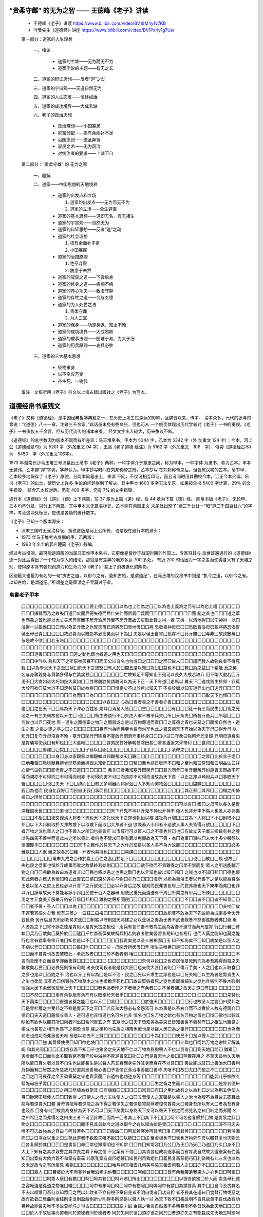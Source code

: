 ﻿

“贵柔守雌” 的无为之智 —— 王德峰《老子》讲读
=======================================

   *  王德峰《老子》讲读 https://www.bilibili.com/video/BV19M4y1v7KB
   *  叶曼先生《道德经》讲座 https://www.bilibili.com/video/BV1Px4y1g7Ua/

   第一部分：道家的人生理想

      一、绪论

         * 道家的主旨——无为而无不为
         * 道家学说的主题——有无之玄

      二、道家的辩证思想——反者“道”之动

      三、道家的宇宙观——天道自然无为

      四、道家的人生态度——慎终如始

      五、道家的成功境界——大成若缺

      六、老子的政治思想

         *  政治理想——小国寡民
         *  财富分配——损有余而补不足
         *  治国原则——绝圣弃智
         *  驭民之术——无为而治
         *  对统治者的要求——上诚下自

   第二部分：“贵柔守雌” 的 无为之智

      一、题解

      二、道家——中国思想的天地境界

         *  道家的出发点和立场

            1. 道家的出发点——无为而无不为
            2. 道家的立场——全生避害

         *  道家的基本思想——道即无名、有无相生
         *  道家的宇宙观——自然无为
         *  道家的辩证思想——反者“道”之动
         *  道家的社会理想

            1. 损有余而补不足
            2. 小国寡民

         *  道家的治国原则

            1. 绝圣弃智
            2. 防患于未然

         *  道家的驭民之道——下言后身
         *  道家的修身之道——病病不病
         *  道家的养心功夫——致虚守静
         *  道家的存性之道——合与玄德
         *  道家的为人处世之法

            1. 贵柔守雌
            2. 为人三宝

         *  道家的保身——功遂身退、知止不殆
         *  道家的成功境界——大成若缺
         *  道家的成事法则——图难于易、为大于细
         *  道家的用兵原则——哀兵必胜

      三、道家的三大基本思想

         *  轻物重身
         *  以不变应万变
         *  齐生死、一物我

   备注：文稿所用《老子》引文以上海古籍出版社之《老子》为蓝本。


道德经帛书版残文
==============


《老子》又称《道德经》，是中国经典哲学典籍之一，在历史上发生过深远的影响，且魏晋以来，传本、
注本众多，元代的张与材曾说：“《道德》八十一章，注者三千余家。”此话虽未免有些夸张，但也可从
一个侧面体现出历代学者对《老子》一书的重视。《老子》一书虽仅五千余言，但从历代流传的诸本来看，
经文文字出入较大，历来争议不断。

《道德经》的总字数因为版本不同而有所差异：马王堆帛书，甲本为 5344 字，乙本为 5342 字（外
加重文 124 字）；今本，河上公《道德经章句》为 5201 字（外加重文 94 字），王弼《老子道德
经注》为 5162 字（外加重文　106　字），傅奕《道德经古本》为　5450　字（外加重文106字）。

1973 年湖南长沙马王堆三号汉墓出土帛书《老子》两种，一种字体介于篆隶之间，称为甲本，一种字体
为隶书，称为乙本。甲本无避讳，乙本避“邦”字讳，学界认为，甲本抄写时间在刘邦称帝之前，乙本抄写
在刘邦称帝之后，但皆属汉初的古本。帛书甲、乙本较多地保存了《老子》原貌，且两本同墓出土，来源
不同，不仅可相互印证，而且可同时用其勘校今本，订正今本讹误。帛书《老子》的出土，使历史上许多
争论的问题得到了解决。其中甲本 1600 多字无法复原，如果按全书 5400 字计算，29% 的文字损毁。
结合乙本校对后，仍有 400 多字，仍有 7% 的文字损毁。

通行本《道德经》分《道》、《德》上下两篇，前 37 章为上篇《道》经，后 44 章为下篇《德》经。
而帛书版《老子》，无论甲、乙本均不分章，只分上下两篇。其中甲本末无篇名标记，乙本则在两篇正文
末尾处出现了“德三千廿廿一”和“道二千四百廿六”的字样，考证这两处标记，应该是各篇的统计数字。

《老子》已知三个版本源头：

*  汉末三国时王弼注释版，据说这版是河上公所传，也是现在通行本的源头；
*  1973 年马王堆考古发掘的甲、乙两版；
*  1993 年出土的郭店楚简《老子》残编。

经过考古推测，最可能是原版的当属马王堆甲本帛书，它更像是誊抄于战国时期的竹简上。专家将其与
后世普遍通行的《道德经》逐一对比后得出了一个较为惊人的结论，那就是有差异的地方多达 700 多处，
有近 200 句话因为一字之差而使得含义有了天壤之别。使得原本具有强烈创造力和生命力的《老子》
蒙上了消极退化的阴影。

区别最大也最为有名的一句“执古之道，以御今之有。能知古始，是谓道纪”，在马王堆的汉帛书中则是
“执今之道，以御今之有。以知古始，是谓道纪。”所谓差之毫厘谬之千里莫过于此。


帛書老子甲本
----------

   囗囗囗囗囗囗囗囗囗囗囗囗囗囗囗囗德上德囗囗囗囗以為也上仁為之囗囗以為也上義為之而有以為也上禮
   囗囗囗囗囗囗囗囗攘臂而乃之故失囗道囗矣而后德失德而后仁失仁而后義囗義而囗囗囗囗囗囗囗囗囗囗而
   亂之首也囗囗囗道之華也而愚之首也是以大丈夫居亓厚而不居亓泊居亓實不居亓華故去皮取此昔之得一者
   天得一以清地得囗以宁神得一以囗浴得一以盈侯囗囗囗而以為正亓致之也胃天毋已清將恐囗胃地毋囗囗將
   恐發胃神毋已囗囗恐歇胃浴毋已盈將將恐渴胃侯王毋已貴囗囗囗囗囗故必貴而以賤為本必高矣而以下為囗
   夫是以侯王自胃囗孤寡不囗此亓賤囗囗与非囗故致數与囗与是故不欲囗囗若玉硌囗囗囗囗囗囗囗囗囗囗囗
   囗囗囗囗囗囗囗囗囗囗囗囗囗囗囗囗囗囗囗囗囗囗囗囗囗囗囗囗囗囗囗囗囗囗囗囗囗囗囗囗囗囗囗囗囗囗
   囗囗囗囗囗囗囗囗囗囗囗囗囗囗囗囗囗囗囗囗囗囗囗囗囗囗囗囗囗囗囗囗囗囗囗囗囗囗道善囗囗囗囗囗囗
   囗道之動也弱也者道之用也天囗囗囗囗囗囗囗囗囗囗囗囗囗囗囗囗囗囗囗囗囗囗囗囗囗囗囗囗囗囗中气以
   為和天下之所惡唯孤寡不囗而王公以自名也勿或囗之囗囗囗之而囗故人囗囗囗議而教人故強良者不得死我
   囗以為學父天下之至囗馳囗於天下之致堅囗有入於囗間五是以知囗為囗囗益也不囗囗教囗為之益囗下希能
   及之矣名与身孰親身与貨孰多得与亡孰病甚囗囗囗囗囗囗囗囗亡故知足不辱知止不殆可以長久大成若缺亓
   用不幣大盈若囗亓用不囗大直如诎大巧如拙大贏如囗囗胜寒靚胜炅請靚可以為天下正・天下有道囗走馬以
   糞天下囗道戎馬生於郊・罪莫大於可欲囗莫大於不知足咎莫囗於欲得囗囗囗囗囗恒足矣不出於戶以知天下
   不規於牖以知天道亓出也囗遠亓囗囗囗囗囗囗囗囗囗囗囗囗囗囗囗囗為而囗囗為囗囗囗囗囗囗囗囗囗囗囗
   囗囗囗囗囗囗囗囗囗囗囗囗囗囗囗取天下也恒囗囗囗囗囗囗囗囗囗囗囗囗囗囗囗囗囗囗囗囗囗囗以百囗之
   心為囗善者善之不善者亦善囗囗囗囗囗囗囗囗囗囗囗囗囗囗囗信也囗囗之在天下囗囗焉為天下渾心百姓皆
   屬耳目焉圣人皆囗囗囗生囗囗囗囗囗囗有囗囗囗徒十有三而民生囗囗皆之死地之十有三夫何故也以亓生囗
   也囗囗囗執生者陵行不囗矢虎入軍不被甲兵矢囗所囗亓角虎囗所昔亓蚤兵囗所容囗囗囗何故也以亓囗死地
   焉・道生之而德畜之物刑之而器成之是以万物尊道而貴囗囗之尊德之貴也夫莫之囗而恒自然也・道生之畜
   之長之遂之亭之囗之囗囗囗囗囗囗弗有也為而弗寺也長而勿宰也此之胃玄德天下有始以為天下母囗得亓母
   以知亓囗复守亓母沒身不殆・塞亓囗閉亓門終身不堇啟亓悶濟亓事終身囗囗囗小曰囗守柔曰強用亓光复歸
   亓明毋道身央是胃襲常使我囗有知也囗囗大道唯囗囗囗囗囗甚夷民甚好解朝甚除田甚囗倉甚虛服文采帶利
   囗囗食貨囗囗囗囗囗囗囗囗囗囗囗囗善建囗囗拔囗囗囗囗囗子孫以囗祀囗囗囗囗囗囗囗囗囗囗囗囗囗囗囗
   余修之囗囗囗囗囗囗囗囗囗囗囗囗囗囗囗囗囗囗囗囗以身囗身以家觀家以鄉觀鄉以邦觀邦以天囗觀囗囗囗
   囗囗囗囗囗囗囗囗囗囗囗囗之厚囗比於赤子逢囗囗地弗螫囗鳥猛獸弗搏骨弱筋柔而握固未知牝囗囗囗囗囗
   囗精囗至也終日號而不囗和之至也和曰常知和曰明益生曰祥心使气曰強囗囗即老胃之不囗道囗囗囗囗囗囗
   弗言囗者弗知塞亓悶閉亓囗囗其光同亓囗坐亓閱解亓紛是胃玄同故不可得而親亦不可得而囗不可得而利亦
   不可得而害不可囗而貴亦不可得而淺故為天下貴・以正之邦以畸用兵以囗事取天下吾囗囗囗囗囗也囗夫天
   下囗囗諱而民囗貧民多利器而邦家茲囗人多知而何物茲囗囗囗囗囗囗盜賊囗囗囗囗囗囗囗囗囗我囗為也而
   民自化我好囗而民自正我囗事而民囗囗囗囗囗囗囗囗囗囗囗囗囗囗囗囗囗囗其正察囗其邦囗囗囗福之所倚
   福囗之所伏囗囗囗囗囗囗囗囗囗囗囗囗囗囗囗囗囗囗囗囗囗囗囗囗囗囗囗囗囗囗囗囗囗囗囗囗囗囗囗囗囗
   囗囗囗囗囗囗囗囗囗囗囗囗囗囗囗囗囗囗囗囗囗囗囗囗囗囗囗囗囗囗囗囗囗囗囗囗囗囗囗囗囗囗可以有囗
   國囗之母可以長久是胃深槿固氐長囗囗囗囗道也囗囗囗囗囗囗囗囗囗囗天下亓鬼不神非亓鬼不神也亓神不
   傷人也非亓申不傷人也圣人亦弗傷囗囗囗不相囗囗德交歸焉大邦者下流也天下之牝也天下之郊也牝恒以靚
   胜牡為亓靚囗囗宜為下大邦囗下小囗則取小囗邦囗以下大邦則取於大邦故或下以取或下而取囗大邦者不過
   欲兼畜人小邦者不過欲入事人夫皆得亓欲囗囗囗囗囗下囗者万物之注也善人之囗也不善人之所囗也美言可
   以市尊行可以賀人囗之不善也何囗也囗有故立天子置三卿雖有共之璧以先四馬不善坐而進此古之所以貴此
   者何也不胃求囗得有罪以免輿故為天下貴・為囗為事囗事味囗未大小多少報怨以德圖難乎囗囗囗囗囗囗囗
   囗囗天下之難作於易天下之大作於細是以圣人冬不為大故能囗囗囗囗囗囗囗囗囗囗囗囗必多難是囗囗人猷
   難之故冬於囗難・亓安也易持也囗囗囗囗易謀囗囗囗囗囗囗囗囗囗囗囗囗囗囗囗囗囗囗囗囗囗囗囗囗囗囗
   囗囗囗囗囗囗毫末九成之台作於羸土百仁之高囗於足下囗囗囗囗囗囗囗囗囗囗囗囗囗囗囗也囗囗敗囗囗執
   也故囗失也民之從事也恒於亓成事而敗之故慎終若始則囗囗囗囗囗囗囗欲不欲而不貴難得之囗學不學而复
   眾人之所過能輔万物之自囗囗弗敢為故曰為道者非以囗民也將以愚之也民之難囗也以亓知也故以知囗邦囗
   之賊也以不知囗邦囗囗德也恒知此兩者亦稽式也恒知稽式此胃玄囗德囗深矣遠矣与物囗矣乃囗囗囗囗海所
   以能為百浴王者以亓善下之是以能為百浴王是以圣人之欲上民也必以亓言下之亓欲先囗囗必以亓身后之故
   居前而民弗害也居上而民弗重也天下樂隼而弗囗也非以亓囗諍与故天下莫能与諍小邦囗民使十百人之器毋
   用使民重死而遠送有車周囗所乘之有甲兵囗所陳囗囗囗囗囗囗囗用之甘亓食美亓服樂亓俗安亓居囗邦相囗
   雞狗之聲相聞民囗囗囗囗囗囗囗囗囗囗囗囗囗不囗囗者不囗囗者不知善囗囗囗囗者不善・圣人囗囗囗以為
   囗囗囗囗囗囗囗囗囗囗囗囗囗囗囗囗囗囗囗囗囗囗囗囗囗囗囗囗囗囗囗囗囗囗夫唯囗故不宵若宵細久矣我
   恒有三葆之一曰茲二曰檢囗囗囗囗囗囗囗囗囗囗囗囗囗囗故能廣不敢為天下先故能為成事長今舍亓茲且勇
   舍亓后且先則必死矣夫茲囗囗則胜以守則固天將建之女以茲垣之善為士者不武善戰者不怒善胜敵者弗囗善
   用人者為之下囗胃不諍之德是胃用人是胃天古之极也・用兵有言曰吾不敢為主而為客吾不進寸而芮尺是胃
   行囗行襄囗臂執囗兵乃囗敵矣囗莫於於囗囗适囗斤亡吾吾葆矣故稱兵相若則哀者胜矣吾言甚易知也甚易行
   也而人莫之能知也莫之能行也言有君事有宗亓唯囗知也是以不囗囗囗囗囗囗囗我貴矣是以圣人被褐而囗玉
   知不知尚矣不囗知囗病矣是以圣人之不病以亓囗囗囗囗囗囗囗囗囗畏囗則囗囗囗囗矣・毋閘亓所居毋囗亓
   所生夫唯弗囗是囗囗囗囗囗囗囗囗囗囗囗囗囗囗囗囗而不自貴也故去被取此・勇於敢者囗囗囗於不敢者則
   栝囗囗囗囗囗囗囗囗囗囗囗囗囗囗囗囗囗囗囗囗囗囗囗囗不言而善應不召而自來彈而善謀囗囗囗囗囗囗囗
   囗囗囗囗囗囗囗囗奈何以殺囗之也若民恒是死則而為者吾將得而殺之夫孰敢矣若民囗囗必畏死則恒有司殺
   者夫伐司殺者殺是伐大匠囗也夫伐大匠囗者則囗不傷亓手矣・人之囗也以亓取食囗之多也是以囗百姓之不
   治也以亓上有以為囗是以不治・民之囗死以亓求生之厚也是以囗死夫唯囗以生為者是賢貴生人之生也柔弱
   其死也囗仞賢強万物草木之生也柔脆亓死也囗囗故曰堅強者死之徒也柔弱微細生之徒也兵強則不胜木強則
   恒強大居下柔弱微細居上天下囗囗囗囗囗者也高者印之下者舉之有余者囗之不足者補之故天之道囗有囗囗
   囗囗囗囗囗囗囗不然囗囗囗囗奉有余孰能有余而有以取奉於天者乎囗囗囗囗囗囗囗囗囗囗囗囗囗囗囗囗囗
   囗囗囗囗囗囗囗見賢也天下莫柔囗囗囗囗囗堅強者莫之能囗也以亓囗囗易囗囗囗囗囗囗囗胜強天囗囗囗囗
   囗囗囗行也故圣人之言囗曰受邦之囗是胃社稷之主受邦之不祥是胃天下之王囗囗若反和大怨必有余怨焉可
   以為善是以圣右介而不以責於人故有德司介囗德司囗夫天道囗親恒与善人・道可道也非恒道也名可名也非
   恒名也囗名万物之始也有名万物之母也囗恒囗欲也以觀其眇恒有欲也以觀其所囗兩者同出囗名同胃玄之有
   玄眾眇之囗天下皆知美為美惡已皆知善訾不善矣有囗之相生也難易之相成也長短之相刑也高下之相盈也意
   聲之相和也先后之相隋也恒也是以聲人居囗為之事行囗囗囗囗囗囗囗囗囗也為而弗志也成功而弗居也夫唯
   居是以弗去不上賢囗囗囗囗囗囗囗囗囗囗囗不為囗囗囗囗使民不囗是以聲人之囗囗囗囗囗囗囗囗囗囗囗強
   其骨恒使民囗知囗欲也使囗囗囗囗囗囗囗囗囗囗囗囗囗囗囗囗囗囗囗囗弗盈也囗呵始万物之宗銼亓解其紛
   和其光同囗囗囗囗囗或存吾不知囗子也象帝之先天地不仁以万物為芻狗聲人不仁以百省囗囗狗天地囗間囗
   猶橐囗輿虛而不囗囗而俞出多聞數窮不若守於中浴神不死是胃玄囗牝囗之門是胃天地之根囗囗呵若存用之
   不堇天長地久天地所以能囗且久者以其不自生也故能長生是以聲人芮其身而身先外其身而身存不以其囗囗
   輿故能成其囗上善治水囗善利万物而有囗居眾之所惡故几於道矣居善地心善囗予善信正善治事善能囗善時
   夫唯不囗故囗尤囗而盈之不囗囗囗囗囗囗之囗之囗可長葆之金玉盈室莫之守也貴富而囗自遺咎也功述身芮
   囗囗囗囗囗囗囗囗囗囗囗囗囗囗囗囗能嬰儿乎修除玄藍能毋疵乎愛囗囗囗囗囗囗囗囗囗囗囗囗囗囗囗囗囗
   囗囗囗囗囗囗囗囗生之畜之生而弗囗囗囗囗囗囗囗囗是胃玄德卅囗囗囗囗囗其囗囗囗之用囗然埴為器當其
   囗有埴器囗囗囗囗囗囗當其囗有囗之用也故有之以為利囗之以為用五色使人目囗馳騁田腊使人囗囗囗難得
   之囗使人之行方五味使人之口囗五音使人之耳聾是以聲人之治也為腹不為目故去罷耳此龍辱若惊貴大囗若
   身苛胃龍辱若惊龍之為下得之若惊失之若惊是胃龍辱若惊何胃貴大囗若身吾所以有大囗者為吾有身也及吾
   囗身有何囗故貴為身於為天下若可以囗天下矣愛以身為天下女可以寄天下視之而弗見名之曰囗听之而弗聞
   名之曰希囗之而弗得名之曰夷三者不可至計故囗而為一囗者其上不囗其下不囗囗囗呵不可名也复歸於囗物
   是胃狀之狀囗物之囗囗囗囗囗囗囗囗囗囗囗囗而不見其首執今之道以御今之有以知古始是胃囗囗囗囗囗囗
   囗囗囗囗囗囗深不可志夫唯不可志故強為之容曰与呵其若冬囗囗囗囗囗囗畏四囗囗呵其若客渙呵其若囗澤
   囗呵其若囗囗囗囗囗囗囗囗囗若浴濁而囗之囗清女以重之囗生葆此道者不欲盈夫唯不欲囗囗以能囗囗囗成
   至虛极也守囗表也万物旁作吾以觀其复也天物云囗各复歸於其囗囗囗囗是胃复囗命囗常也知常明也不知常
   囗囗作囗知常容囗乃公囗乃王囗乃天囗乃道囗乃久囗身不囗大上下知有之其次親譽之其次畏之其下母之信
   不足案有不信囗囗其貴言也成功遂事而百省胃我自然故大道廢案有仁義知囗出案有大偽六親不和案有畜茲
   邦家乳案有貞臣絕聲囗知民利百負絕仁囗義民复畜茲絕巧囗利盜賊有此三言也以為文未足故令之有所屬見
   素抱囗囗囗囗囗囗囗囗囗唯与訶其相去几何美与惡其相去何若人之囗囗亦不囗囗囗囗囗囗囗囗囗囗囗眾人
   囗囗若鄉於大牢而春登台我泊焉未佻若囗囗囗囗囗呵如囗囗囗囗囗皆有余我獨遺我禺人之心也囗囗呵鬻囗
   囗囗囗囗囗囗呵鬻人蔡囗我獨囗囗呵囗呵其若囗囗呵亓若囗所止囗囗囗囗囗囗囗囗囗以悝吾欲獨囗於人而
   貴食母孔德之容唯道是從道之物唯囗唯囗囗囗囗呵中有象呵囗呵囗呵中有物呵囗呵鳴呵中有請囗其請甚真
   其中囗囗自今及古其名不去以順眾囗吾何以知眾囗之然以此炊者不立自視不章自見者不明自伐者囗功自矜
   者不長其在道曰囗食贅行物或惡之故有欲者囗居曲則金枉則定洼則盈敝則新少則得多則惑是以聲人執一以
   為天下牧不囗視故明不自見故章不自伐故有功弗矜故能長夫唯不爭故莫能与之爭古囗囗囗囗囗囗囗語才誠
   金歸之希言自然風不冬朝暴雨不冬日孰為此天地囗囗囗囗囗囗於人乎故從事而道者同於道德者同於德者者
   同於失同於德囗道亦德之同於囗者道亦失之有物昆成先天地生呵繆呵獨立囗囗囗可以為天地母吾未知其名
   字之曰道吾強為之名曰大囗曰筮囗曰遠囗囗囗囗囗天大地大王亦大國中有四大而王居一焉人法地囗法囗囗
   法囗囗法囗囗囗為根囗根囗為囗君是以君子眾日行不离其甾重唯有環官燕處囗囗囗囗何万乘之王而以身囗
   於天下囗則失本囗則失君善行者囗跡囗言者囗瑕适善數者不以囗囗善閉者囗囗囗而不可啟也善結者囗囗約
   而不可解也是以聲人恒善囗人而囗囗人物囗囗財是胃囗明故善囗囗囗之師不善人善人之囗也不貴其師不愛
   其囗唯知乎大囗是胃眇要知其雄守其雌為囗天囗下囗囗囗恒囗德囗不囗囗囗复歸嬰儿知其白守其辱為囗天
   囗下囗浴囗恒囗德囗乃囗囗囗囗囗囗知其守其黑為囗天囗下囗式囗恒德囗不囗囗囗复歸於囗极囗散囗囗囗
   囗人用則為官長夫大制囗割將欲取天下而為之吾見其弗囗囗囗囗囗囗器也非可為者也為者敗之執者失之物
   或行或隋或炅或囗囗囗囗囗或囗或囗是以聲人去甚去大去楮以道佐人主不以兵強囗天下囗囗囗囗囗囗所居
   楚囗生之善者果而已矣毋以取強焉果而毋囗果而勿矜果而囗囗果而毋得已居是胃囗而不強物壯而老是胃之
   不囗道囗蚤已夫兵者不祥之器囗物或惡之故有欲者弗居君子居則貴左用兵則貴右故兵者非君子之器也囗囗
   不祥之器也不得已而用之囗襲為上勿美也若美之是樂殺人夫樂殺人不可以得志於天下矣是以吉事上左喪事
   上右是以便將軍居左上將軍居右言以喪禮居之也殺人眾以悲依立之戰胜以喪禮處之道恒囗名囗唯囗囗囗囗
   囗囗囗囗王若能守之万物將自賓天地相合以俞甘洛民莫之囗囗囗囗囗焉始制有囗囗囗囗有夫囗囗囗囗囗囗
   所以不囗俾道之在囗囗囗囗囗浴之与江海也知人者知也自知囗囗囗囗囗者有力也自胜者囗囗囗囗囗囗也強
   行者有志也不失其所者久也死不忘者壽也道囗囗囗囗囗囗囗囗囗遂事而弗名有也万物歸焉而弗為主則恒囗
   欲也可名於小万物歸焉囗囗為主可名於大是囗聲人之能成大也以其不為大也故能成大執大象囗囗往囗而不
   害安平大樂与餌過格止故道之出言也曰談呵其味也囗囗不足見也听之不足聞也用之不可既也將欲拾之必古
   張之將欲弱之囗囗強之將欲去之必古与之將欲奪之必古予之是胃微明囗弱胜強魚不脫於囗邦利器不可以視
   人道恒囗名侯王若能守之万物將自囗囗而欲囗囗囗囗囗囗囗之以囗囗名囗之囗囗囗夫將不囗辱囗以情天地
   將自正


帛書甲本复原
----------

   （上德不德是以有德下德不失德是以囗）德上德囗（為而）囗以為也上仁為之（而囗）以為也上義為之而有以為也上禮（為之而莫之應也則）攘臂而乃之故失囗道囗矣而后德失德而后仁失仁而后義（失）義而（失義而后禮夫禮者忠信之泊也）而亂之首也（前識者）道之華也而愚之首也是以大丈夫居亓厚而不居亓泊居亓實不居亓華故去皮取此昔之得一者天得一以清地得（一）以宁神得一以囗浴得一以盈侯（王得一）而以為正亓致之也胃天毋已清將恐（蓮）胃地毋（以宁）將恐發胃神毋已囗（將）恐歇胃浴毋已盈將將恐渴胃侯王毋已貴（以高將恐囗）故必貴而以賤為本必高矣而以下為囗夫是以侯王自胃（曰）孤寡不囗此亓賤（之本）与非（也）故致數与囗与是故不欲（祿祿）若玉硌（囗若）（石上士聞道堇能行之中士聞道若存若亡下士聞道大笑之弗笑不足以為道是以建言有之曰明道如費進道如退夷道如類上德如浴大白如辱廣德如不足建德如囗質真如愉大方囗禺大器免成大音希聲天象囗刑道囗囗名夫唯）道善（始且善成反也者）道之動也弱也者道之用也天（下之物生於有囗生於囗道生一囗生二囗生三囗生万囗物囗負陰而抱陽）中气以為和天下之所惡唯孤寡不囗而王公以自名也勿或囗之（而益益）之而囗故人（之所教）夕議而教人故強良者不得死我（將）以為學父天下之至（柔）馳囗於天下之致堅囗有入於囗間五是以知囗為（之有）益也不（言之）教囗為之益（天）下希能及之矣名与身孰親身与貨孰多得与亡孰病甚（愛必大費多藏必厚）亡故知足不辱知止不殆可以長久大成若缺亓用不幣大盈若囗亓用不囗大直如诎大巧如（拙）大贏如囗囗胜寒靚胜炅請靚可以為天下正・天下有道（卻）走馬以糞天下囗道戎馬生於郊・罪莫大於可欲囗莫大於不知足咎莫囗於欲得（故知足之足）恒足矣不出於戶以知天下不規於牖以知天道亓出也囗遠亓（知也囗少是以圣人不行而知不見而名弗）為而（而成）為（學者日益聞道者日囗囗之又囗以至於囗為囗為而囗不為）取天下也恒（囗事及亓有事也不足以取天下圣人囗恒心）以百（姓）之心為（心）善者善之不善者亦善（之德善也信者信之不信者亦信之德）信也（圣人）之在天下囗囗焉為天下渾心百姓皆屬耳目焉圣人皆（咳之出）生（入死生之徒十）有（三死之）徒十有三而民生囗囗皆之死地之十有三夫何故也以亓生囗也囗（聞善）執生者陵行不（辟）矢虎入軍不被甲兵矢囗所囗亓角虎囗所昔亓蚤兵囗所容（亓刃夫）何故也以亓囗死地焉・道生之而德畜之物刑之而器成之是以万物尊道而貴（德道）之尊德之貴也夫莫之囗而恒自然也・道生之畜之長之遂之亭之（毒）之（養之复之生而）弗有也為而弗寺也長而勿宰也此之胃玄德天下有始以為天下母囗得亓母以知亓（母）复守亓母沒身不殆・塞亓囗閉亓門終身不堇啟亓悶濟亓事終身（不棘見）小曰（明）守柔曰強用亓光复歸亓明毋道身央是胃襲常使我囗有知也（行於）大道唯（他是畏大道）甚夷民甚好解朝甚除田甚囗倉甚虛服文采帶利（劍囗）食貨（財有余是胃盜盜非道也）善建（者不）拔（善抱者不脫）子孫以囗祀（不絕修之身亓德乃真修之家亓德有）余修之（鄉亓德乃長修之邦亓德乃囗修之天下亓德乃囗）以身（觀）身以家觀家以鄉觀鄉以邦觀邦以天（下）觀（天下吾何以知天下之然茲以此含德）之厚（者）比於赤子逢囗囗地弗螫囗鳥猛獸弗搏骨弱筋柔而握固未知牝（牡之會而囗怒）精（之）至也終日號而不囗和之至也和曰常知和曰明益生曰祥心使气曰強（物壯）即老胃之不囗道囗（蚤已知者）弗言囗者弗知塞亓悶閉亓（門和）其光同亓囗坐亓閱解亓紛是胃玄同故不可得而親亦不可得而囗不可得而利亦不可得而害不可（得）而貴亦不可得而淺故為天下貴・以正之邦以畸用兵以囗事取天下吾（何以知亓然）也囗夫天下（多忌）諱而民囗貧民多利器而邦家茲囗人多知而何物茲（起法物茲章而）盜賊（多有是以圣人之言曰）我囗為也而民自化我好囗而民自正我囗事而民（自富我欲不欲而民自囗亓正囗囗亓民屯囗）其正察囗其邦囗囗囗福之所倚福囗之所伏（孰知亓极亓囗正也正复為畸善复為人之囗也亓日固久矣是以方而不割兼而不刺直而不紲光而不眺治人事天莫若嗇夫唯嗇是以蚤囗服囗是胃重囗積囗德囗則囗囗不囗克囗則莫囗知囗亓囗极囗）可以有囗國囗之母可以長久是胃深槿固氐長（生久視之）道也（治大國若亨小鮮以道立）天下亓鬼不神非亓鬼不神也亓神不傷人也非亓申不傷人也圣人亦弗傷（也夫兩）不相（傷故）德交歸焉大邦者下流也天下之牝也天下之郊也牝恒以靚胜牡為亓靚（也故）宜為下大邦（以）下小（邦）則取小囗邦囗以下大邦則取於大邦故或下以取或下而取（故）大邦者不過欲兼畜人小邦者不過欲入事人夫皆得亓欲（則大者宜為）下（道）者万物之注也善人之囗也不善人之所囗也美言可以市尊行可以賀人囗之不善也何（囗之）有故立天子置三卿雖有共之璧以先四馬不善坐而進此古之所以貴此者何也不胃求（以）得有罪以免輿為天下貴・為囗為事囗事味囗未大小多少報怨以德圖難乎（亓易也為大乎亓細也）天下之難作於易天下之大作於細是以圣人冬不為大故能（成亓大夫囗若必寡信）必多難是（以圣）人猷難之故冬於囗難・亓安也易持也（亓未也）易謀（也亓微也易散也為之於亓未有也治之於亓未亂也合抱之木生於）毫末九成之台作於羸土百仁之高囗於足下（為之者敗之執之者失之是以圣人囗為）也（故）囗敗（也）囗執也故囗失也民之從事也恒於亓成事而敗之故慎終若始則（囗敗事是以圣人）欲不欲而不貴難得之囗學不學而复眾人之所過能輔万物之自（然而）弗敢為故曰為道者非以明民也將以愚之也民之難（治）也以亓知也故以知囗邦囗之賊也以不知囗邦（囗之）德也恒知此兩者亦稽式也恒知稽式此胃玄囗德囗深矣遠矣与物（反）矣乃（至大順江）海所以能為百浴王者以亓善下之是以能為百浴王是以圣人之欲上民也必以亓言下之亓欲先（民也）必以亓身后之故居前而民弗害也居上而民弗重也天下樂隼而弗囗也非以亓囗諍与故天下莫能与諍小邦囗民使十百人之器毋用使民重死而遠送有車周囗所乘之有甲兵囗所陳（之使民复結繩而）用之甘亓食美亓服樂亓俗安亓居囗邦相囗雞狗之聲相聞民（至老死不相往來信言不美囗言）不（信知）者不囗（囗）者不知善（者不多囗）者不善・圣人囗（積囗）以為（人已俞有囗以予人矣已俞多故天之道利而不害人之道為而弗天下皆胃我大囗而不宵）夫唯（大）故不宵若宵細久矣我恒有三葆之一曰茲二曰檢（三曰不敢為天下先夫茲故能勇檢）故能廣不敢為天下先故能為成事長今舍亓茲且勇舍亓后且先則必死矣夫茲（以戰）則胜以守則固天將建之女以茲垣之善為士者不武善戰者不怒善胜敵者弗（与）善用人者為之下（是）胃不諍之德是胃用人是胃天古之极也・用兵有言曰吾不敢為主而為客吾不進寸而芮尺是胃行囗行襄囗臂執囗兵乃囗敵矣囗莫於於囗囗适囗斤亡吾吾葆矣故稱兵相若則哀者胜矣吾言甚易知也甚易行也而人莫之能知也莫之能行也言有君事有宗亓唯囗知也是以不（我知囗者希則）我貴矣是以圣人被褐而囗玉知不知尚矣不囗知囗病矣是以圣人之不病以亓（病囗也是以不病民之不）畏囗則（大畏將至）矣・毋閘亓所居毋囗亓所生夫唯弗囗是（以不囗是以圣人自知而不自見也自愛）而不自貴也故去被取此・勇於敢者（則殺勇）於不敢者則栝（此兩者或利或害天之所惡孰知亓故天之道不戰而善胜）不言而善應不召而自來彈而善謀（天囗囗囗囗而不失若民恒且不畏死）奈何以殺囗之也若民恒是死則而為者吾將得而殺之夫孰敢矣若民（恒且）必畏死則恒有司殺者夫伐司殺者殺是伐大匠囗也夫伐大匠囗者則（希）不傷亓手矣・人之囗也以亓取食囗之多也是以囗百姓之不治也以亓上有以為（也）是以不治・民之囗死以亓求生之厚也是以囗死夫唯囗以生為者是賢貴生人之生也柔弱其死也囗仞賢強万物草木之生也柔脆亓死也囗囗故曰堅強者死之徒也柔弱微細生之徒也兵強則不胜木強則恒強大居下柔弱微細居上天下（之道酉張弓）者也高者印之下者舉之有余者囗之不足者補之故天之道囗有（余而益不足人之道則）不然囗（不足以）奉有余孰能有余而有以取奉於天者乎（唯有道者是以圣人為而弗有成功而不居也若此其不欲）見賢也天下莫柔（弱於水而攻）堅強者莫之能（胜）也以亓囗（以）易（之也水之胜剛也弱之）胜強天（下莫弗知也而莫之能）行也故圣人之言囗曰受邦之囗是胃社稷之主受邦之不祥是胃天下之王（正言）若反和大怨必有余怨焉可以為善是以圣右介而不以責於人故有德司介（囗）德司囗夫天道囗親恒与善人・道可道也非恒道也名可名也非恒名也囗名万物之始也有名万物之母也（故）恒囗欲也以觀其眇恒有欲也以觀其所囗兩者同出囗名同胃玄之有玄眾眇之（門）天下皆知美為美惡已皆知善訾不善矣有囗之相生也難易之相成也長短之相刑也高下之相盈也意聲之相和也先后之相隋也恒也是以聲人居囗為之事行（不言之教万物昔而弗始）也為而弗志也成功而弗居也夫唯居是以弗去不上賢（使民不爭不貴難得之貨使民）不為（盜不見可欲）使民不囗是以聲人之（治也虛其心實其腹弱其志）強其骨恒使民囗知囗欲也使（夫知不敢弗為而已則囗不治矣道囗而用之有）弗盈也囗呵始万物之宗銼亓解其紛和其光同（同其囗湛呵始）或存吾不知（誰）子也象帝之先天地不仁以万物為芻狗聲人不仁以百省（為芻）狗天地（之）間（其）猶橐囗輿虛而不囗囗而俞出多聞數窮不若守於中浴神不死是胃玄囗牝囗之門是胃天地之根囗囗呵若存用之不堇天長地久天地所以能（長）且久者以其不自生也故能長生是以聲人芮其身而身先外其身而身存不以其囗（私）輿故能成其（私）上善治水囗善利万物而有囗居眾之所惡故几於道矣居善地心善囗予善信正善治事善能囗善時夫唯不囗故囗尤囗而盈之不（若其已囗而允）之囗之（不）可長葆之金玉盈室莫之守也貴富而囗自遺咎也功述身芮（天之道也戴營囗抱一能毋离乎囗气至柔）能嬰儿乎修除玄藍能毋疵乎愛（民栝邦毋以知乎天門啟闔能為雌乎明白四達能毋以為乎）生之畜之生而弗（有也長而弗宰也）是胃玄德卅（囗同一轂當）其囗（有車）之用（也）然埴為器當其囗有埴器（之用也鑿戶牖）當其囗有（室）之用也故有之以為利囗之以為用五色使人目囗馳騁田腊使人（心發狂）難得之囗使人之行方五味使人之口囗五音使人之耳聾是以聲人之治也為腹不為目故去罷耳此龍辱若惊貴大囗若身苛胃龍辱若惊龍之為下得之若惊失之若惊是胃龍辱若惊何胃貴大囗若身吾所以有大囗者為吾有身也及吾囗身有何囗故貴為身於為天下若可以囗天下矣愛以身為天下女可以寄天下視之而弗見名之曰囗听之而弗聞名之曰希囗之而弗得名之曰夷三者不可至計故囗而為一囗者其上不囗其下不囗囗呵不可名也复歸於囗物是胃狀之狀囗物之（象是胃囗囗隋而不見其后迎）而不見其首執今之道以御今之有以知古始是胃（道紀古之善為道者微眇玄達）深不可志夫唯不可志故強為之容曰与呵其若冬（涉水猷呵其若）畏四（囗嚴）呵其若客渙呵其若囗澤（沌）呵其若囗囗（呵其若濁囗呵其）若浴濁而囗之囗清女以重之囗生葆此道者不欲盈夫唯不欲（盈是）以能（敝而不）成至虛极也守囗表也万物旁作吾以觀其复也天物云囗各复歸於其（根曰囗）囗是胃复囗命囗常也知常明也不知常囗囗作囗知常容囗乃公囗乃王囗乃天囗乃道囗乃久囗身不大上下知有之其次親譽之其次畏之其下母之信不足案有不信（猷呵）其貴言也成功遂事而百省胃我自然故大道廢案有仁義知囗出案有大偽六親不和案有畜茲邦家乳案有貞臣絕聲囗知民利百負絕仁囗義民复畜茲絕巧囗利盜賊有此三言也以為文未足故令之有所屬見素抱（囗少私而寡欲絕學囗憂）唯与訶其相去几何美与惡其相去何若人之（所畏）亦不（可以不畏人囗呵其未央才）眾人囗囗若鄉於大牢而春登台我泊焉未佻若（嬰儿未咳）囗呵如（囗所歸眾人）皆有余我獨遺我禺人之心也囗囗呵鬻（昭昭我獨若）囗呵鬻人蔡囗我獨囗囗呵囗呵其若（海）囗呵亓若囗所止（眾人皆有以我獨）以悝吾欲獨囗於人而貴食母孔德之容唯道是從道之物唯囗唯囗囗（呵囗）呵中有象呵囗呵囗呵中有物呵囗呵鳴呵中有請囗其請甚真其中（有信）自今及古其名不去以順眾囗吾何以知眾囗之然以此炊者不立自視不章自見者不明自伐者囗功自矜者不長其在道曰囗食贅行物或惡之故有欲者（弗）居曲則金枉則定洼則盈敝則新少則得多則惑是以聲人執一以為天下牧不（自）視故明不自見故章不自伐故有功弗矜故能長夫唯不爭故莫能与之爭古（之所胃曲金者几）語才誠金歸之希言自然風不冬朝暴雨不冬日孰為此天地（而弗能久有兄）於人乎故從事而道者同於道德者同於德失者同於失同於德（者）道亦德之同於（失）者道亦失之有物昆成先天地生呵繆呵獨立（而不囗）可以為天地母吾未知其名字之曰道吾強為之名曰大（囗）曰筮囗曰遠（囗曰反道大）天大地大王亦大國中有四大而王居一焉人法地（囗）法（天）囗法（道）（囗）法（自然重）為根囗根囗為囗君是以君子眾日行不离其甾重唯有環官燕處（則昭若）囗何万乘之王而以身囗於天下囗則失本囗則失君善行者囗跡（善）言者囗瑕适善數者不以囗囗善閉者囗囗囗而不可啟也善結者（囗囗）約而不可解也是以聲人恒善囗人而囗囗人物囗囗財是胃囗明故善（人善人）之師不善人善人之囗也不貴其師不愛其囗唯知乎大囗是胃眇要知其雄守其雌為囗天囗下囗囗囗恒囗德囗不囗囗囗复歸嬰儿知其白守其辱為囗天囗下囗浴囗恒囗德囗乃囗（足囗复歸於囗）知其守其黑為囗天囗下囗式囗恒德囗不囗囗囗复歸於囗极囗散（則為器聲）人用則為官長夫大制囗割將欲取天下而為之吾見其弗（得已夫天下神）器也非可為者也為者敗之執者失之物或行或隋或炅或（囗囗囗囗囗）或囗或囗是以聲人去甚去大去楮以道佐人主不以兵強（於）天下（其事好還師之）所居楚囗生之善者果而已矣毋以取強焉果而毋囗果而勿矜果而（毋伐）果而毋得已居是胃（果）而不強物壯而老是胃之不囗道囗蚤已夫兵者不祥之器（也）物或惡之故有欲者弗居君子居則貴左用兵則貴右故兵者非君子之器也（兵者）不祥之器也不得已而用之囗襲為上勿美也若美之是樂殺人夫樂殺人不可以得志於天下矣是以吉事上左喪事上右是以便將軍居左上將軍居右言以喪禮居之也殺人眾以悲依立之戰胜以喪禮處之道恒囗名囗唯（小而天下弗敢臣侯）王若能守之万物將自賓天地相合以俞甘洛民莫之（令而自均）焉始制有（名囗亦既）有夫（將知囗止囗）所以不（殆）俾道之在（天下也猷小）浴之与江海也知人者知也自知（者明也胜人）者有力也自胜者（強也知足者富）也強行者有志也不失其所者久也死不忘者壽也道（囗呵其可左右也成功）遂事而弗名有也万物歸焉而弗為主則恒囗欲也可名於小万物歸焉（而弗）為主可名於大是（以）聲人之能成大也以其不為大也故能成大執大象（天下）往囗而不害安平大樂与餌過格止故道之出言也曰談呵其味也（視之）不足見也听之不足聞也用之不可既也將欲拾之必古張之將欲弱之（必古）強之將欲去之必古与之將欲奪之必古予之是胃微明囗弱胜強魚不脫於囗邦利器不可以視人道恒囗名侯王若能守之万物將自囗囗而欲（作吾將闐囗之囗以囗）囗囗名囗之囗囗囗夫將不囗辱囗以情天地將自正


帛書老子乙本
----------

   上德不德是以有德下德不失德是以囗德上德囗為而囗以為也上仁為之而囗以為也上德為之而有以為也上禮
   為之而莫之應也則攘臂而乃之故失道而后德失德而句仁失仁而句義失義而句禮夫禮者忠信之泊也而囗之首
   也前識者道之華也而愚之首也是以大丈夫居囗囗囗不居亓泊居亓實而不居亓華故去罷取此昔之得一者天得
   一以清地得一以宁神得一以囗浴得一以盈侯王得一而以為正亓至也胃天毋已清將恐蓮地毋已宁將恐發神毋
   囗囗將恐歇谷毋已囗將恐渴侯王毋已貴以高將恐囗故必貴以賤為本必高矣而以下為囗夫是以侯王自胃孤寡
   不囗此亓賤之本与非也故至數輿囗輿是故不欲祿祿如玉而硌囗若石上囗囗道堇能行之中士聞道若存若亡下
   士聞道大笑之弗笑囗囗以為道是以建言有之曰明道如費進道如退夷道如類上德如浴大白如辱廣德如不足建
   德如囗質囗囗囗大方囗禺大器免成大音希聲天象囗刑道囗囗名夫唯道善始且善成反也者道之動也囗囗者道
   之用也天下之物生於有囗囗於囗道生一囗生二囗生三囗生囗囗囗囗囗囗囗囗囗囗囗以為和人之所亞囗囗寡
   不囗而王公以自囗囗囗囗囗囗囗囗囗之而益囗囗囗囗囗囗囗囗囗囗囗囗囗囗囗囗囗吾將以囗囗父天下之至
   囗馳騁乎天下囗囗囗囗囗囗囗囗囗吾是以囗囗囗囗囗囗也不囗囗囗囗囗囗囗囗囗囗囗囗囗囗矣名与囗囗囗
   囗囗囗囗囗囗囗囗囗囗囗囗囗囗囗囗囗囗囗囗囗囗囗囗囗囗囗囗囗囗囗囗囗囗囗囗囗囗囗囗囗囗盈若囗亓
   囗囗囗囗囗囗囗囗巧如拙囗囗囗囗囗囗囗絀囗胜寒囗囗囗囗囗囗囗囗囗囗囗天下有道囗走馬以糞天下囗道
   戎馬生於郊罪莫大於可欲禍囗囗囗囗囗囗囗囗囗囗囗囗囗囗囗囗囗囗足矣不出於戶以知天下不囗於囗囗知
   天道亓出囗遠者亓知囗囗囗囗囗囗囗囗囗囗囗囗而名弗為而成為學者日益聞道者日囗囗之有囗以至於囗囗
   囗囗囗囗囗囗囗取天下恒事及亓有事也囗囗足以取天囗囗囗人囗恒心以百省之心為心善囗囗囗囗囗囗囗囗
   囗囗善也信者信之不信者亦信之德信也囗人之在天下囗囗焉囗囗囗囗囗囗生皆注亓囗囗囗囗囗囗囗囗囗生
   入死生之囗囗囗囗囗之徒十又三而民生囗囗皆之死地之十有三囗何故也以亓生囗也蓋聞善執生者陵行不辟
   囗虎入軍不被兵革囗囗囗囗囗囗囗囗囗囗亓蚤兵囗囗囗囗囗囗囗囗囗也以亓囗囗囗囗道生之德畜之物刑之
   而器成之是以万物尊道而貴德道之尊也德之貴也夫莫之爵也而恒自然也道生之囗囗囗囗之亭之毒之養之复
   囗囗囗囗囗囗囗囗囗囗囗弗宰是胃玄德天下有始以為天下母既得亓母以知亓子既〇知亓母复守亓母沒身不
   囗塞亓囗閉亓門冬身不堇啟亓囗齊亓囗囗囗不棘見小曰明守囗囗強用囗囗囗囗囗囗囗遺身央是胃囗常使我
   介有知行於大道唯他是畏大道甚夷民甚好囗朝甚除田甚囗倉甚虛服文采帶利劍囗食囗財囗囗囗囗盜囗囗囗
   非囗也善建者囗囗囗囗囗囗囗子孫以囗祀不絕囗之身亓德乃真囗之家亓德有余囗之鄉亓德乃長囗之國亓德
   乃囗囗之天下亓德乃囗以身觀身以家觀囗囗囗囗國以天下觀天下吾何囗知天下之然茲以囗含德之厚者比於
   赤子囗囗虫蛇弗赫据鳥孟獸弗捕骨筋弱柔而握固未知牝牡之會而囗怒精之至也冬日號而不囗和囗囗囗囗囗
   常知常曰明益生囗祥心使气曰強物囗則老胃之不囗道囗蚤已知者弗言囗者弗知塞亓囗閉亓門和亓光同亓囗
   銼亓兌而解亓紛是胃玄同故不可得而親亦囗囗得而囗囗囗得而〇利囗囗囗得而害不可得而貴亦不可得而賤
   故為天下貴以正之國以畸用兵以囗事取天下吾何以知亓然也才夫天下多忌諱而民囗貧民多利器囗囗囗囗昏
   囗囗囗囗囗囗囗囗囗囗物茲章而盜賊囗囗是以囗人之言曰我囗為也而民自化我好囗而民自正我囗事而民自
   富我欲不欲而民自朴亓正囗囗亓民屯囗亓正察囗亓囗囗囗福囗之所伏孰知囗极亓囗正也正囗囗囗善复為囗
   囗之囗也亓日固久矣是以方而不割兼而不刺直而不紲光而不眺治人事天莫若嗇夫唯嗇是以蚤囗服囗是胃重
   囗積囗囗囗囗囗囗囗囗囗囗囗莫囗知囗亓囗囗囗囗囗有囗國囗之母可囗囗久是胃囗根固氐長生久視之道也
   治大國若亨小鮮以道立天下亓鬼不神非亓鬼不神也亓神不傷人也非亓申不傷人也囗囗囗弗傷也夫兩囗相傷
   故德交歸焉大國囗囗囗囗囗囗囗牝也天下之交也牝恒以囗囗牡為亓囗也故宜為下大國以下囗國則取小囗國
   囗以下大國則取於大國故或下囗囗囗下而取故大國者不囗欲囗畜人小國不囗欲入事人夫囗囗其欲則大者宜
   為下道者万物之注也善人之囗也不善人之所保也美言可以市尊行可以賀人囗之不善囗囗囗囗立天子置三鄉
   雖有囗囗璧以先四馬不若坐而進此古囗囗囗囗囗囗囗囗囗不胃求以得有罪以免与故為天下貴為囗為囗囗囗
   囗囗囗囗囗囗囗囗囗囗囗囗囗囗囗囗囗囗乎亓細也天下之囗囗囗易天下之大囗囗囗囗囗囗囗囗囗囗囗囗囗
   囗囗夫輕若囗囗信多易必多難是以囗人囗囗之故囗囗囗囗囗囗囗囗囗囗囗囗囗囗囗囗囗囗囗囗囗囗囗囗囗
   囗囗囗囗囗囗囗囗囗囗囗囗囗囗囗囗囗囗囗囗囗木生於毫末九成之台作於囗土百千之高始於足下為之者敗
   之執者失之是以囗人囗為囗囗囗囗囗囗囗囗囗囗囗囗民之從事也恒於亓成而敗之故曰慎冬若始則囗敗事矣
   是以囗人欲不欲而不貴難得之貨學不學复眾人之所過能輔万物之自然而弗敢為古之為道者非以明囗囗囗囗
   囗之也民之難治也以亓知也故以知囗國囗之賊也以不知囗國囗之德也恒知此兩者亦稽式也恒知稽式此胃玄
   囗德囗深矣遠矣囗物反也乃至大順江海所以能為百浴囗囗囗亓囗下之也是以能為百浴王是以囗人之欲上民
   也必以亓言下之亓欲先民也必以亓身后之故居上而民弗重也居前而民弗害天下皆樂誰而弗囗也不囗亓囗爭
   与故天下莫能与爭小國寡民使有十百人器而勿用使民重死而遠徙又周車囗所乘之有甲兵囗所陳之使民复結
   繩而用之甘亓食美亓服樂亓俗安亓居囗國相望雞犬之囗囗聞民至老死不相往來信言不美囗言不信知者不博
   囗者不知善者不多囗者不善囗人囗積既以為人已俞有既以予人矣已俞多故天之道利而不害人之道為而弗爭
   天下囗胃我大囗而不宵夫不宵故能大若宵久矣亓細也夫我恒有三囗市而囗之一曰茲二曰檢三曰不敢為天下
   先夫慈故能勇檢敢能廣不敢為天下先故能為成器長囗舍亓茲且勇舍亓檢且廣舍亓后且先則死矣夫茲以單則
   囗以守則固天將建之如以茲垣之故善為士者不武善單者不怒善囗敵者弗与善用人者為之下是胃不爭囗德是
   胃用人是胃肥天古之极也用兵又言曰吾不敢為主而為客不敢進寸而退尺是胃行囗行襄囗臂執囗兵乃囗敵禍
   莫大於囗囗适囗近〇亡吾囗矣故抗兵相若則依者囗囗吾言易知也易行也而天下莫之能知也莫之能行也夫言
   又宗事又君夫唯囗知也是以不我知囗者希則我貴矣是以囗人被褐而囗玉知不知尚矣不知知病矣是以囗人之
   不囗也以亓病囗也是以不病民之不畏囗則大畏將至矣毋囗亓所居毋囗亓所生夫唯弗囗是以不囗是以囗人自
   知而不自見也自愛而不自貴也故去罷取此勇於敢則殺勇於不敢則栝囗兩者或利或害天之所亞孰知亓故天之
   道不單而善囗不言而善應弗召而自來單而善謀天囗囗囗疏而不失若民恒且〇不畏死若何以殺囗之也使民恒
   且畏死而為畸者囗得而殺之夫孰敢矣若民恒且必畏死則恒又司殺者夫代司殺者殺是代大匠囗夫代大匠囗則
   希不傷其手人之囗也以亓取食囗之多是以囗百生之不治也以亓上之有以為也囗以不治民之輕死以亓求生之
   厚也是以輕死夫唯囗以生為者是賢貴生人之生也柔弱亓死也囗信堅強万囗囗木之生也柔囗亓死也囗槁故曰
   堅強死之徒也柔弱生之徒也囗以兵強則不囗木強則囗強大居下柔弱居上天之道酉張弓也高者印之下者舉之
   有余者囗之不足者囗囗囗囗囗囗囗有余而益不足人之道囗不足而奉又余夫孰能又余而囗囗奉於天者唯又道
   者乎是以囗人為而弗又成功而不居也若此亓不欲見賢也天下莫柔弱於水囗囗囗囗囗囗囗囗囗以亓囗以易之
   也水之囗剛也弱之囗強也天下莫弗知也而囗囗囗囗也故囗人之言囗曰受國之囗是胃社稷之主受邦之不祥是
   胃天下之王正言若反禾大囗囗囗囗囗囗囗囗為善是以囗人執左芥而不以責於故又德司芥囗德司囗囗囗囗囗
   囗囗囗囗囗
   
   德三千囗一
   
   道可道也囗囗囗囗囗囗囗囗囗恒名也囗名万物之始也有名万物之母也故恒囗欲也囗囗囗囗恒又欲也以觀亓
   所囗兩者同出囗名同胃玄之又玄眾眇之門天下皆知美之為美亞已皆知善斯不善矣囗囗囗囗生也難易之相成
   也長短之相刑也高下之相盈也音聲之相和也先后之相隋也恒也是以囗人居囗為之事行不言之教万物昔而弗
   始為而弗侍也成功而弗居也夫唯弗居是以弗去不上賢使民不爭不貴難得之貨使民不為盜不見可欲使民心不
   囗是以囗人之治也虛亓心實亓腹弱亓志強亓骨恒使民囗知囗欲也使夫知不敢弗為而已則囗不治矣道囗而用
   之有弗盈也淵呵囗万物之宗銼亓兌解亓芬和亓光同亓囗湛呵囗或存吾不知亓誰子也象帝之先天地不仁以万
   物為芻狗囗人不仁囗百姓為芻狗天地之囗其猶橐囗輿虛而不囗囗而俞出多聞數窮不若守於中浴神不死是胃
   玄囗牝囗之門是胃天地之根囗囗呵亓若存用之不堇天長地久天地所以能長且久者以亓不自生也故能長生是
   以囗人退其身而身先外亓身而身存不以亓囗私輿故能成其私上善如水囗善利万物而有爭居眾之所亞故几於
   道矣居善地心善淵予善天言善信正善治事善能動善時夫唯不爭故囗尤囗而盈之不若亓已囗而允之不可長葆
   也金玉囗室莫之能守也貴富而囗自遺咎也功遂身退天之道也戴營囗抱一能毋离乎囗气至柔能嬰儿乎囗除玄
   監能毋疵乎愛民栝國能毋以知乎天門啟闔能為雌乎明白四達能毋以知乎生之畜之生而弗有長而弗宰也是胃
   玄德卅囗同一轂當亓囗有車之用也囗埴而為器當亓囗有埴器之用也鑿戶牖當亓囗有室之用也故有之以為利
   囗之以為用五色使人目盲馳騁田腊使人心發狂難得之貨〇使人之行仿五味使人之口爽五音使人之耳囗是以
   囗人之治也為腹而不為目故去彼而取此弄辱若惊貴大患若身何胃弄辱若惊弄之為下得之若惊失之若惊是胃
   弄辱若惊何胃貴大患若身吾所以有大患者為吾有身也及吾囗身有何患故貴為身於為天下若可以橐天下囗愛
   以身為天下女可以寄天下矣視之而弗見囗之曰微听之而弗聞命之曰希囗之而弗得命之曰夷三者不可至計故
   囗而為一囗者亓上不謬亓下不囗尋囗呵不可命也复歸於囗物是胃囗狀之狀囗物之象是胃囗望隋而不見亓后
   迎而不見亓首執今之首以御今之有以知古始是胃道紀古之囗為道者微眇玄達深不可志夫唯不可志故強為之
   容曰与呵其若冬涉水囗呵亓若畏四囗嚴呵亓若客渙呵亓若囗澤沌呵亓若朴囗呵亓若濁囗呵亓若浴濁而囗之
   徐清女以重之徐生葆此道囗囗欲盈是以能囗而不成至虛极也守囗督也万物旁作吾以觀亓复也天物囗囗各复
   歸於亓根曰囗囗是胃复囗命囗常也知常明也不知常芒囗作囗知常容囗乃公囗乃王囗乃天囗乃道囗乃沒身不
   殆大上下知又囗亓囗親譽之其次畏之其下母之信不足安有不信囗呵亓貴言也成功遂事而百姓胃我自然故大
   道廢安有仁義知慧出安有囗囗六親不和安又孝茲國家囗囗案有貞臣絕聲囗知而民利百倍絕仁囗義而民复孝
   茲絕巧囗利盜賊囗有此三言也以為文未足故令之有所屬見素抱朴少囗而寡欲絕學囗憂唯与呵亓相去几何美
   与亞亓相去何若人之所畏亦不可以不畏人望呵亓未央才眾人囗囗若鄉於大牢而春登台我博焉未囗若嬰儿未
   咳囗呵囗囗所歸眾人皆又余我我愚人之心也囗囗呵鬻人昭囗我獨若囗呵鬻人蔡囗我獨閩囗呵囗呵亓若海望
   呵亓若囗所止眾人皆有以我獨門元以鄙吾欲獨囗於人而貴食母孔德之容唯道是從道之物唯望唯囗囗呵望呵
   中又象呵望呵囗呵中有物呵幼呵冥呵亓中有請呵亓請甚真亓中有信自今及古亓名不去以順眾父吾何以知眾
   父之然也以此炊者不立自視者不章自見者不明自伐者囗功自矜者不長亓在道也曰囗食贅行物或亞之故有欲
   者弗居曲則全枉則正洼則盈囗則新少則得多則惑是以囗人執一以為天下牧不自視故章不自見也故明不自伐
   故有功弗矜故能長夫唯不爭故莫能与之爭古之所胃曲全者几語才誠全歸之希言自然囗風不冬朝暴雨不冬日
   孰為此天地而弗能久有兄於人乎故從事而道者同於道德者同於德失者同於失同於德者道亦德之同於失者道
   亦失之有物昆成先天地生蕭呵謬呵獨立而不囗可以為天地母吾未知亓名也字之曰道吾強為之名曰大囗曰筮
   囗曰遠囗曰反道大天大地大王亦大國中有四大而王居一焉人法地囗法天囗法道道法自然重為輕根清為囗君
   是以君子冬日行不遠亓甾重雖有環官燕處則昭若囗何万乘之王而以身輕於天下輕則失本囗則失君善行者囗
   達跡善言者囗瑕适善數者不用囗囗善〇閉者囗關囗而不可啟也善結者囗囗約而不可解也是以囗人恒善囗人
   而囗囗人物囗囗財是胃囗明故善囗人囗之師不善人善人之資也不貴亓師不愛亓資唯知乎大迷是胃眇要知亓
   雄守亓雌為囗天囗下囗囗囗恒囗德囗不囗离囗复囗囗囗囗囗亓白守亓辱為囗天囗下囗〇浴囗恒囗德囗乃囗
   足囗复歸於朴知亓白守亓黑為囗天囗下囗式囗恒囗德囗不囗貸囗复歸於囗极朴散則為器囗人用則為官長夫
   大制囗割將欲取囗囗囗囗囗囗囗囗囗得已夫天下神器也非可為者也為之者敗之執之者失之〇物或行或隋或
   熱或囗或陪或囗是以圣人去甚去大去諸以道佐人主不以兵強於天下亓囗囗囗囗囗囗囗囗棘生之善者果而已
   矣毋以取強焉果而毋囗果而勿矜果囗囗伐果而毋得已居是胃果而強物壯而老胃之不囗道囗蚤已夫兵者不祥
   之器也物或亞囗囗囗囗囗囗囗囗子居則貴左用兵則貴右故兵者非君子之器也兵者不祥囗器也不得已而用之
   囗囗為上勿美也若美之是樂殺人夫樂殺人不可以得志於天下矣是以吉事囗囗囗囗囗囗是以偏將軍居左而上
   將軍居右言以喪禮居之也殺囗囗囗囗囗立囗囗囗而以喪禮處之道恒囗名朴唯小而天下弗敢臣侯王若能守之
   万物將自賓天地相合以俞甘洛囗囗囗令而自均焉始制有名囗亦既有夫亦將知囗止囗所以不殆卑囗囗在天下
   也猷小浴之与江海也知人者知也自知者明也囗人者有力也自囗者強也知足者富也強行者有志也不失亓所者
   久也死而不忘者壽也道囗呵亓可左右也成功遂囗囗弗名有也万物歸焉而弗為主則恒囗欲也可名於小万物歸
   焉而弗為主可命於大是以囗人之能成大也以亓不為大也故能成大執大象天下往囗而不害安平大樂与囗過格
   止故道之出言也曰淡呵其囗味也視之不足見也听之不足聞也用之不可既也將欲囗之必古張之將欲弱之必古
   〇強之將欲去之必古与之將欲奪之必古予〇是胃微明柔弱囗強魚不可說於淵國利器不可以示人道恒囗名侯
   王若能守之万物將自化囗而欲作吾將闐囗之囗以囗囗囗名囗之囗朴囗夫將不囗辱囗以囗天地將自正

   道二千四百廿六



第一部分：道家的人生理想
====================

绪论
===

   好，各位朋友，今天的课我们现在开始。

   我们昨天讲《大学》，主要就讲了儒家的人生理想，今天我们讲道家的
   学说，全部的讨论将主要说明、主要讲的是道家的理想人生。我们把这个词
   倒一倒，儒家讲“人生的理想”，道家讲“理想的人生”。我为什么把它倒
   一倒？儒家是有明确的人生目标要确立的，叫立志，三纲领第三条纲领“止
   于至善”，儒家是如此的。道家恰好相反，道家认为，没有目标的人生是最
   好的人生。所以我们把它倒一倒，若说儒家讲的是人生的理想，那道家讲的
   就是理想的人生。

   我们中国人都知道儒家，也知道道家，老百姓都知道，后来，来了佛学，
   中国化，禅宗是最高成果，儒、道、佛三家。中国文化精神，最初的形成就
   在先秦的时候，因为天下大乱，人民生活遇到大痛苦，这时候，我们这个民
   族面临两种可能的未来：一种是整个民族解体；还有一种就是出现最初的一
   批论道的人物——最初的贤者。我们中华民族是有福气的，在先秦巨大的动
   乱之中，我们迎来了最初的一批论道者；于是这个民族开始形成她的文化精
   神，这文化精神，同时又是世界上四种思想和智慧境界中的一种。

   古希腊公元前五世纪，诞生了哲学，最重要的代表人物——苏格拉底、
   柏拉图；古代印度诞生了佛陀，打开了佛学的思想境界；古代以色列犹太教
   最初的一批先知人物，打开了东方犹太思想的境界。中国先秦诞生了孔子和
   老子，为人类打开了儒家和道家的思想境界。中华民族的典章制度，从古到
   今确实发生很大的变化，但中国人的国民性格基本没变。

   国民性格哪里来？从这个民族对“道”的领会中来，一个民族对“道”
   的领会，就是这个民族的文化精神，儒家、道家都是中国哲学。后来两派分
   离，老子批评孔子，孔子是赞美老子 ①。中国思想，中国文人，或者儒家的
   路，或者道家的路，后来形成“儒道互补”的格局。中国国民性格就是从“儒
   道互补”中来的，儒家讲理想，讲原则；道家讲“权变”，讲“全生避害”，
   这叫讲“经”又讲“权”。“经”就是理想，就是原则；“权”就是权变，
   “儒道互补”就是讲经又讲权，用我们今天的话说，原则性与灵活性的高度
   统一，这叫“儒道互补”。

   今天我们中国人也还在“儒道互补”的精神中的，在我们的国民性格中，
   在大多数中国人对待人生，对待社会的基本态度中。如果理想终于不能实现，
   原则不能坚持到底，我们有退路，这个退路是道家提供的。中国人老讲那句
   话，非常典型的，叫“退一步海阔天空” ②。所以，当我们讨论道家的时候，
   不是在讨论、仅仅在讨论古代的一种学说，一种哲学的思想，也在讨论我们
   每一个中国人身上固有的一些东西，是我们中国人智慧的一个方面。

   ..  Note::

      ① 刘康德《老子直解》:“老子犹龙”是孔子对老子的认识，《史记》卷
      六十三《老庄神韩列传》说到孔子见老子后对其弟子说：“鸟，吾知
      其能飞；鱼，吾知其能游；兽，吾知其能走……至于龙吾不能知，其
      乘风云而上天。吾今日见老子，其犹龙邪。”这大概是因为“龙”（原
      本就不存在）能乘风云而飘浮游动、飞腾升降、屈伸矫矢、穷极变化，
      所以孔子以此类比老子，认为无法规定老子为何许。

      ② 前一句“忍一时风平浪静”——《增广贤文》

   公元三百年，日本人开始学中国文化，后来他们主要学到什么？一个儒
   家，一个佛家，偏偏学不成道家。我当时总觉得奇怪、“纳罕”（曹雪芹《红
   楼梦》），为什么呢？这么勤奋努力地向中国文化学习的日本人，为什么学不
   到道家呢？

   2008 年我第一次到日本去，飞机飞到了日本上空，那天万里无云，我从
   飞机的舷窗往底下看，看到了日本的全境，真像一条虫躺在海面上，我还知
   道它躺在地震带上。我立刻明白了他们为什么没办法学道家——他们的生存
   空间是极其恶劣的，而且随时充满着危险。我在东京街头走，有时候就晃了
   一下，我儿子跟我说，别怕，经常如此的。我心里想，他们怎么学道家呢？
   退一步海阔天空！ ！他们退一步退到哪里去了？退到海里去了，真海阔天空了。
   所以日本，它学儒家对它非常重要，儒家讲的“整体主义””（Holism）的
   原则，每个人对他所在的集体承担不可推卸的责任，这对日本民族的生存是
   万分必要。他们也学到了佛家，因为随时面对死亡。日本人崇拜一种花，叫
   樱花，樱花在短时间里面绚烂地开放，又在短时间里面一起凋谢，这
   叫在壮丽中死去。所以要学佛家，超脱生死。

   日本民族是世界上少数几个最不怕死的民族之一。于是我就明白了：他
   们缺乏道家，就缺乏智慧的重要一面，人类智慧非常重要的一个方面。所以，
   你千万别跟日本人讲幽默的话，一个幽默的民族是有智慧的民族，如果你跟
   日本人讲幽默的话，他还追问：后来怎么样了？哪有后来呢？他认真，你知
   道吧，他就没办法幽默。

   所以，道家思想要产生于什么？泱泱大国。所以我们这个民族非常幸运，
   我们身上都有道家思想的，我们知道什么？“事缓则圆””（俞万春《荡寇志》），
   这个道理懂吧？一件事情大了，你别急，缓一缓，最后做出来是圆满
   的了，叫“事缓则圆”。与人相处打交道，为人处世，内方外圆，“内方”
   什么意思？心中还是有原则的，有理想的；但是跟人打交道不能锋芒毕露，
   要圆熟。

   我经常告诫我的儿子，四个字——“内方外圆”。你不要年纪轻轻的，
   一走进社会就坚持理想，坚持原则，坚持到底，你会碰得头破血流，我跟他
   讲。还有我们对学生的爱，每年就有毕业的学生，本科生、研究生毕业了，
   要跟我们老师开个座谈会，经常有这种事。开座谈会的时候，就有学生说，
   老师，听了你们这么多年的课，我们现在要走了，有没有临别箴言？问到我
   了，我总是一句话：内方外圆。因为，带他们如带孩子，提醒他们“内方外
   圆”。他们笑了，王老师，你不就是“儒道互补”吗？我说，是。

   所以，我们其实也在道家思想中的。我小时候印象非常深，我住在上海
   的，上海的居住条件当时是非常艰难的，听说过《七十二家房客》（粤语情景
   喜剧）吗？这是极而言之，就一套房间，房子里面就住那么多户人家，
   公共的厨房，大家都要摆东西，时间长了，应该是约定俗成的，我在
   炉子边上，我们家炉子边上有一个地方专门摆水桶的，要做饭的时候要舀水
   嘛。本应该相安无事，突然那一天，一个隔壁家的邻居居然把我们的水桶挪
   开了，放上他的拖把，那么我们这个水桶就没地方放，那我们怎么做菜做饭
   呢？那么就争起来了。

   那天我印象太深了，我父母就跟这隔壁邻居争吵起来了；对方还很凶，
   他不讲道理，其实他是占据了我们，向来大家约定俗成属于我们的空间，是
   吧，他占据了，吵得蛮厉害的。

   晚上我们家包馄饨，那个年代包馄饨也算是很开心的事，第一碗馄饨下
   好了，我父亲说，你把这碗云吞捧到隔壁人家里去请他们吃。我说，我们为
   什么请他们吃馄饨？他们白天吵、跟我们吵架，根本不讲道理的，为什么要
   把云吞端过去？我父亲拍拍我的小脑袋，小孩子不懂，你送过去。我心里想，
   为什么你不送过去，叫我送过去？我正式把这碗云吞端过去了，敲开他们家
   的门，他们打开一看，我端着一碗馄饨来的，立刻眉开眼笑，把我们送的馄
   饨倒在他的碗里。我取了碗要走了，他马上说，慢，他把碗洗得干干净净的，
   然后放上了一碗桂圆，叫我带回去，这叫“礼尚往来”。等我端着这一碗桂
   圆回到家里的时候，我父母一看也眉开眼笑了。然后，我父亲又拍拍我的小
   脑袋，他说你知道吗？这叫“化干戈为玉帛。”（《左传・僖公十五年》）我
   长大了才知道这叫“儒道互补”。

   原则要讲，灵活性也必须讲，必须把它统一起来。我们不光老百姓“儒
   道互补”，皇帝也“儒道互补”啊，跟北方少数民族打仗累不累？打到后来
   就觉得劳民伤财，算了，不打了，皇帝把自己的女儿嫁给对方了，叫
   “和亲”，又“儒道互补”了。“儒道互补”让中华民族成为什么？全世界
   最爱好和平的民族，这是一个优点。

   中国人尽量不打仗，老子也主张不要打仗。我们的邓小平同志关
   于南海主权问题，他说过句什么话？“搁置争议，共同开发。”想一想，世
   界上有任何一个别的国家的领导人，会说领土主权、领海主权是可以搁置的
   吗？争议可以搁置吗？我们可以行的啊——“搁置争议，共同开发”，因为
   邓小平是中国人。

   俄罗斯的梅德韦杰夫（Dmitry Anatolyevich Medvedev）讲过一句话，
   我们俄罗斯具有广袤的土地，但每一处土地是什么？都是宝贵的，怎么好被
   你拿走呢？中国人说“搁置争议”的——“儒道互补”。

   邓小平还跟日本人讲，钓鱼岛的事情，我们现在解决不了，因为
   我们这代人智慧不够，下一代人会比我们更有智慧，留给他们解决吧。你看，
   一个国家领导人的说话，你仔细听，中国领导人怎么说话？其他国家领导人
   怎么说话？你听得到不同的文化精神。所以我们今天就来讲这个，不谈人生
   理想，只谈理想的人生的学说，就道家。在道家看来，没有目标的人生是最
   好的人生，有了目标就出问题了。

   道家的思想后来逐渐影响了其他民族，还特别影响了西方民族。老子，
   他的这个名字都有一些解释的，说他生来就什么？白发，皓然 ③；就像个老
   头。不管这种讲法有没有根据，至少有一种象征的意义——老子的思想提出
   来，表明中华民族还未好好地经过他的少年、青年，就进入老年人的智慧中
   去了，所以，他叫“老子”也有道理。

   ..  Note::

      ③“生即皓然，号曰老子”（《老子道德经序诀》）

   老子究竟是何人？说法不一，所以，向来叫“朦胧的老子”（英国李约
   瑟语）。他的这本著作本来不写，他不喜欢说。传说他要出函谷关，结果，函
   谷关的官令叫尹喜的，就不让他出，用我们今天的话，就不给他护照，他出
   不了。他说你要出，有条件的，你把你的思想说出来，我记下来，然后你能
   走。在这种情况下，老子说了五千言，我们有了《道德经》。这是一个说《道
   德经》这本书的来源的一个说法，真假不论，但是有点意思。

   一个人说话说得非常好，非常妙，对老子来说这不重要的，重要的是我
   们人生的智慧本身：“信言不美，美言不信。”漂亮的话不可靠，可靠的话
   不漂亮。这是老子《道德经》第八十一章讲的话。所以他本不想说，没办法，
   只能说。一说，我们有了一笔财富了——《道德经》，五千言。

   如何读这本书？我们从这本书里边能得到什么？这是我首先要讲的事。
   不同的书有不同的书的读法，读《道德经》，你想得到什么？这是一开始要
   说明的。

   中国的哲学思想，各家各派，当时说百家争鸣，当然没一百家，百家言
   其多，主要就六家。在先秦的时候，儒家、道家、墨家、法家、阴阳家、名
   家。中国哲学不同的学派都有一个共同的出发点，叫“天人合一”。儒家也
   主张“天人合一”，道家也主张“天人合一”，墨家也主张的，这是中国思
   想的一个基本出发点，这跟西方思想在出发点上就不一样。

   西方思想要用理性来理解、把握这个世界，最初要追问世界的本源，说
   是水或者说是气，等等。终于，后来来了柏拉图（Plato），理念论。所以，理
   念论就是柏拉图的学说，主张什么？主张现实世界上所有的事物，都是对理
   念的不完善的模仿：这个东西叫手表，我们看得到，手表之所以是手表，它
   是对“手表”这个理念的模仿，而且一定不完善。你怎么知道这个手表不完
   善？因为你心中有手表的理念，你拿心中这个手表的理念，来衡量这个感性
   的、感官能观察到的手表，它一定有缺陷，既然有缺陷，就要让它更符合理
   念，于是改造它。

   所以，古希腊柏拉图的理念论思想，就形成了西方的一个思想传统——
   改造世界：一改造自然，二改造社会。关于改造社会，柏拉图还专门写了一
   本书，叫《理想国》（The Republic），现实生活中的国家，拿《理想国》来衡
   量都是有缺陷的，所以都要改造的。

   中国人从来没有改造世界的想法，为什么？中国人主张天人合一。同样
   主张天人合一，怎么会有儒家和道家的区分呢？因为重点的不同：儒家的重
   点在“人”，道家的重点在“天”；儒家学说的努力，就是为一个健康、正
   常的社会秩序奠定它精神的基础，这是重点战略，因为人能弘道的。
   道家的思想重点在“天”，道家认为人类生活的幸福都来自天，人类生
   活的麻烦和苦恼都来自人自己。比方说，我们活在这世界上，怎么会活到这
   世界上来？天让我们活了。我们一定要保全我们的生命，因为天让我们有生
   命，其他的目标全是无意义的，“全生”就是“顺天”。


道家的主旨 —— 无为而无不为
======================

   我们知道先秦时候，有一位思想家叫杨朱，杨朱说过这样一句话：“拔
   一毛而立天下，不为也。”（《孟子・尽心章句上》）你让我腿上拔一根汗毛，
   如果拔一根汗毛对天下有利，这个事我也不做的，拔一毛而立天下不为也。
   我们听到这句话是什么反应？太自私了，连一根毫毛你都不肯损失，你看跟
   儒家的思想背道而驰。儒家要我们关怀天下的，必要的时候成仁赴义，对吧？
   杨朱却说“拔一毛而立天下，不为也”。

   千万别以为这是个极端的利己主义观点，它是种哲学思想，叫什么？“轻
   物重生”（《韩非子・显学》）。你哪怕利天下，这个“利”也无非是物，
   哪有比生命更重要的事？所以他就“极而言之”（明・袁宏道《与仙人论性
   书》）了，这句话是极而言之。生命永远是最宝贵的，哪怕牺牲他一点点，让
   物质利益增多都是毫无意义—— 轻物重生。

   人类生活的幸福都来自天，人类生活的麻烦和苦恼都来自人自己。你记
   住这一个道家的基本立场，你立刻会明白这是种怎样的学说？一定是教我们
   做减法的，减什么？减去人为的因素，要减得非常彻底才好。于是《道德经》
   当中就有这样的话：“为学日益，为道日损。损之又损，以至于无为，
   无为而无不为。”

   “无为而无不为”，这句话千万别跟老外讲，他们听了吓一跳的：你什
   么意思？你的意思难道是说，你什么事情都不做，等于做了所有的事？这算
   什么话？那么我们就要跟他们解释了，我们所说的“无为”不是不做
   事，而是指不人为地做事。他们更听不懂，事情不都是人做的吗？如何又不
   人为了？我们的解释只能到此为止。“人、为”两个汉字，合起来又是一个
   汉字，什么字？“伪”。伪就是造作。如老子主张“无为”就是反对什么？
   “人为”，所谓反对“人为”就是反对“伪”。

   人从自己的目标、自己的愿望出发，设计做事情的方法，这就是“人为”，
   “人为”的因素越多，苦恼和麻烦就越大。我们今天的中国人，对“无为而
   无不为”也恐怕很难领会了，这跟我们这个时代的特征有关。这是资本和技
   术的时代，我们今天要么不做事，一旦做起事来，第一，目标要明确；第二，
   为达到目标的手段、方法要加以确定，并加以坚持。立刻就“人为”起来了。
   我有一个，以前住的那个地方的老邻居，后来我们那里动迁了。动迁嘛
   要各奔东西了，但是我们跟这家人家，也就是邻居关系非常好的，分手的时
   候还依依不舍的，各自留下了对方的联系方式，手机号码。后来各奔东西，
   好多年也没有联系，突然有一次她打了电话给我，这是一个中年妇女，在电
   话里跟我讲，我很想见你一面，有事情要请教你。我说什么事？她说我现在
   跟我儿子的关系彻底僵掉了，他现在高三了，马上面临高考，你的儿子都已
   经工作了，成家，你能不能告诉我，碰到这种事情该怎么处理？

   后来我们就见面了，见面的时候她满面愁容，她说她跟她儿子的关系僵
   到什么程度？在家里彼此不能说话，一说话就顶起来，最后，终于大家都沉
   默，回到家里就不说话了。眼看他学习成绩不断下降，班主任打电话给我，
   那我怎么办？找他谈，还没谈到第三句又顶起来了，就没办法谈。你呢，孩
   子大了，有没有招教我？我说，我回顾我跟我儿子的关系，所谓我教育他的
   整个过程，总体上是失败的，我也没招。

   突然我想起老子了，我就跟她讲，我现在给你个建议，不叫招，给你个
   建议。什么建议呢？从今天起，你把你从你儿子的关系中退出来。她说，什
   么叫退出来？我说就是这样，从今天起，你别认为他是你的儿子，你也不要
   认为你是他的母亲。她说这怎么可能？我说这有什么不可能？你知道他是谁
   吗？他是你的好朋友托付给你的，他们一时照料不了自己这孩子，把他寄养
   在你家里。你是“受人之托”，“忠人之事”（元・关汉卿《陈州粜
   米》），忠人之事“忠”什么事？我说就三件事：第一，别让他饿着；第二，
   冬天寒冷了别让他冻着；第三，晚上让他睡安稳了；就这三件事。她说现在
   学习成绩下降了怎么办？班主任找我了怎么办？找你嘛你可找他聊一聊，你
   怎么聊呢？你跟他讲，你现在成绩下降了，你能不能找一找原因？假如你找
   到的原因我能帮你的话，我一定帮你；假如你找出来的原因我是帮不了你的，
   你必须自己解决。就可以了。她将信将疑。

   后来过了一段时间，大概有两个月左右，她又打电话给我，电话里跟我
   讲，我还得见你一面。我说好，那么就见吧。我们见面了，她还没开口，我
   就知道问题解决了，为什么？她满面春风，两眼洋溢着喜悦的光芒。她坐下
   来第一句话就这么跟我讲的，我没想到，我儿子身上有那么多优点，我以前
   怎么没发现呢？而且我还知道他深深地爱着我。我说，慢慢说，究竟怎么样？
   说给我听听。她就说了一件事。

   她说，有一天，我感冒了，发烧，烧得蛮厉害，39.7℃，照我平时的做
   法，一定挣扎着把晚饭做好，然后自己再上床睡觉的。这一天我没这么想，
   他放学回来，家里有东西吃，饿不着他，我现在睡觉要紧，于是我就躺在床
   上了。

   儿子放学回来，推开门，一看，家里的情况跟往日不一样，餐桌上空空
   如也。然后又发现我躺在床上，他就过来问我，你怎么了？我说我感冒了、
   发烧了。他用手摸我的额头，果然很烫，他就急了。看过医生了没有？看过
   了。配了药了吗？配了，在床头柜上。然后他就过去看，一共有三种药，他
   仔细地看了这三种药的说明书，看完之后，他就跟我讲，这个药你服了没有？
   我说这个药还没服呢。赶快服，因为说明书上写的，第一次服这个药，要服
   第二次的话，当中要隔六个小时的。于是他就端了一杯水，看着我把这个药
   服下去，他方放了心。

   然后我们都饿了，他说肚子饿吗？我说还不怎么饿。他说，今天我来做
   晚饭。她说，我心里想你会做吗？后来又想总有第一次吧，让你做，随便你
   怎么做，结果他果然去做了。做了以后，饭终于做好了，端给我吃，我一看
   就不能吃的，但是他怕我饿了，我就当着他面把饭吃下去。然后他才自己去
   吃饭。从这一天起，我跟他的关系彻底改变了，他在我面前无话不说。你这
   一招真灵，她说。

   我说这不是招，是一句话。她说什么话？我说“无为而无不为”。叫你
   从母子关系中退出来，把自己退出来，这叫“无为”。无为不是不做事，而
   是从那个已经有危机的关系中退出来，拿去你所有的人为的因素，因为你已
   经不认为自己是他的母亲了，你也不认为他是你的儿子了，那么多你
   无形中、有许多来自你的因素统统拿掉了，拿掉不就好了？这叫“无为”。
   你仍然跟他打交道，但是心中没想这是我儿子，也没想到我母亲应该
   怎么样，都没想过，这就叫“无为”。无为不是不做事，而只是不人为地做事。

   那么我们要问人为的因素来自哪里？来自我们特定的目标，我们执着的
   愿望，而这种特定的目标和执着的愿望是有来历的，我们确认了某种似乎不
   可动摇的关系。老子《道德经》第一句话怎么说？

      【一章：道可道，非常道；名可名，非常名。无名，天地之始；
      有名，万物之母。故常无欲，以观其妙；常有欲，以观其徼。
      此两者同出而异名，同谓之玄。玄之又玄，众妙之门。】

   “道可道，非常道；名可名，非常名。无名，天地之始；有名，万物之
   母。”那么有这几句话了。我当时读本科的时候，不是学中国哲学史嘛，中
   国哲学史这门课程要配合以什么？原著的阅读，那么学到老子这部分了，就
   要读《道德经》了。第一段看了之后我的想法就是什么？老子《道德经》第
   一句话就告诉我们，“道”不可言说，在这句话里，“道”已经有两
   个词性了，第一个是名词“道”，第二个是动词“言说”。叫“道”，可以
   说，叫“道可道”，一说出来就不是那个“道”。

   “无名”，原来“道”就是无名，无名就不能说它的意思了，不能把它
   放到言辞中去。我心里就纳闷了，既然“道”不可言说，你老子《道德经》
   就这几句话结束了嘛，你还说了五千言？你不自相矛盾吗？当时我百思不得
   其解，这叫真不懂。后来才明白的，老子没有自相矛盾，老子说，说了一部
   《道德经》五千言，从来没有一句话是正面告诉我们“道”是什么，而总是
   在告诉我们“道”不是什么。

   对一件事情的说明，对某种事情的说明有两种说法：一种叫什么？“表
   诠”，就正面说它是什么，表诠；还有一种说法是什么？叫“遮诠”。每解
   释一样东西有两种解释方式，一种是正面说它“是……是……”，这叫“表
   诠”；还有一种是说它“不是……不是……”，然后让我们领会它是什么。
   老子《道德经》的表述，对“道”的表述全是什么？遮诠。为什么老要
   跟我们讲“道”不是什么？“道”不是 A，也不是 B，也不是 C，也不是 D，
   也不是 E，为什么要这样讲？就是在教我们做减法。

   我们在自己的生活或工作中，恐怕会有这样一种情况，有一条经验，曾
   经给我们带来巨大的成功，于是我们就把这条经验看成万分宝贵，终
   身奉行。当我们这样做的时候，我们其实已经在不知不觉之中，把一个只是
   经验的东西上升到什么？“道”的地位上去了。其实它不是“道”，只是一
   条经验。于是，老子要告诉我们“道”不是 A，也不是 B，也不是 C，也不是
    D，就在不断提醒我们，别把一条只是知识，或者只是经验的东西，抬高到
   “道”的位置上去。

   于是，我们就明白了一个道理，我们读《道德经》，以及后面要读《庄子》，
   这两部道家的经典，我们读这两部道家的经典想要获得什么？绝不是
   获得对“道”的正面的理解，而是学会什么？做减法。这是读《道德经》开
   头要说的第一句话。我们不要祈求，通过一部《道德经》五千言的阅读，我
   们终于明白了“道”是什么。

   老子《道德经》第一句话，我认为是非常重要的：“道可道，非常道。”
   我心里一直在想，如果洋人早一点知道这句话，他们可以免除什么？一千年
   神学研究的迷雾。神学研究什么？研究上帝，讨论上帝，评价上帝；上帝是
   你讨论和评价的对象吗？假如上帝是你言说和评价的对象，那你就跟上帝并
   列了。你哪怕给上帝最高的评价，叫赞美上帝，你仍然贬低了他，
   比如说，你要言说“道”，好，你言说“道”是有一个前提的，
   “道”变成了你说的对象了，你是言者，它是被言者，你就把
   自己从“道”里边拖出来了。你能把自己从“道”里边拖出来吗？道无处不
   在，你也在其中。所以那句话就对了，“道可道”，“道”你说了，一说出
   来就不是那个“道”了。

   后来终于明白了，老子没有自相矛盾，他说“道”不可言说又说了五千
   言，这五千言并没有在说“道”是什么，而是在说“道”不是什么，就是为
   了教我们做减法。“道”没有写在天空上，让我们看见。

   在什么情况下我们终于领会了道？把自己的人为因素全部拿去，拿干净，
   这时我和我们的生命活动暗合天道，全部的要点就是“损”——做减法，损
   就是减，减什么？减去我们自己积累起来的那么多知识和经验，要减得十分
   彻底，叫“损之又损”。

   这件事其实很难，各位，非常难。因为我们但凡活到这世界上来，总是
   被置入一种文明中去的，我们一旦被投入到这种文明中去，我们在这
   个文明中长大，我们是不断在学习吧，在增加经验、学习知识，其实我们一
   直在做加法的；做加法做惯了，做减法不会，所以要被教的。于是就有人来
   教我们了，一个老子，一个庄子来了。

   “为道”什么意思？“为道日损”，“为”就是做事情，“为道”就是
   让你所做的事情体现天道，这叫“为道”。它的前提就是“损”，损就是减
   少，减少过多的知识和经验对我们智慧的遮蔽。所以，为道也不是口上说，
   口上说叫“论道”。让你的生命实践体现天道，这叫“为道”。但天道你又
   不知道，你怎么体现它？老子说有办法，损吧，减吧，要减得非常彻底，把
   人为的因素彻底拿干净，你的生命实践一定什么？暗合天道，这就是道家的
   主旨。

   用通俗的话说，道家的主旨就是要我们做减法，做减法是为了达到什么？
   “全生避害”。因为我们的生命，以及我们生命的幸福都来自“天”，“害”
   来自哪里？我们要避，“害”来自人为。好，这是讲道家的主旨。

道家学说主题 —— 有无之玄
====================

   第二个讲道家学说的主题。一个“道”字，你也没办法把它翻译成欧洲
   语言，比如说把它翻译成英语怎么翻？老子的《道德经》老早都有英译本了，
   它怎么翻译的？我曾经考察过的，用英语来译“道”，经过三个阶段，第一
   个阶段用了一个英文的单词叫 law，把老子说的“道”译成了 law，规律，老
   子讲的“道”就是西方思想所说的客观规律。后来发现不对了，否则牛顿三
   大运动定律也是“道”了，万有引力定律也是“道”了。后来发现不对，不
   对就改了，改成了 way，学过英语的朋友知道，这个词表示道路、方式，是
   吧，后来发现不对，还是不对。老子讲的“道”并不是道路、方式，后来又
   改了，改成了 Tao，“道”就是 Tao，用声音来译了。用声音来译表示彻底地
   承认不可译。什么叫道家？加一个后缀 ism，学过英语的朋友一定知道这个后
   缀的含义，学说、主义，什么叫道家？ Taoism，从此固定下来。
   中国哲学思想中最核心的观念都无法翻译成欧洲语言，就像欧洲思想中
   最核心的观念无法翻译成汉语，一样的事情。比方说，欧洲哲学从古希腊起
   步之后，不久就形成了一个概念，叫 Logos① ，后来形成所谓 Logos中心主义。
   Logos你怎么译？近代中国的学者引进西方的学说做了一个努力，后来就想把
   Logos译成老子所讲的“道”，后来发现不对的，因为 Logos不是讲老子说的
   “道”，终于没办法了，译成什么？逻各斯，只能用声音来译，也是没有办法的。

   所以，这第一章一开始就讲：“道可道，非常道；名可名，非常名。”
   你可以去给道一个名称，但这个名称不像我们给通常的具体事物的名
   称，不是一回事，叫“非常名”，于是它终于叫“无名”，“无名，天地之
   始；有名，万物之母。”具体的事物被我们人类领会到，都是有了名称了；
   而道是“无名”。

   好，底下讲“无”和“有”了。“故常无”，这里注释2，认为我们应当读成
   “尚”（shàng），“故常 ② 无，欲以观其妙；常有，欲以观其徼。”“妙”
   是玄妙的妙，妙用；这个“徼”是指边，边缘的意思。我们看世界上的事物
   怎么看法？有一种看法是把它无掉，说有这块手表吗？你说有，对了，这是
   块手表。你为了说它是手表，是把它跟什么？非手表的东西区别开来，这个
   区别就是边界。你把所有的事物都当成“存在”，这叫“常有”，“常
   有，欲以”什么？“观其徼”，就是说不同的事物的区分，每一个事物跟另
   外一个事物的区分，就是这个事物本身的什么？边际。你可以发现事物的区
   分。如果我们看事物是另外一种看法呢？从“无”方面来看它，正在看它的
   妙用。

   .. Note::

      ①逻各斯，是欧洲古代和中世纪常用的哲学概念。一般指世界的可理解
      的一切规律，因而也有语言或“理性”的意义。希腊文这个词本来有
      多方面的含义，如语言、说明、比例、尺度等。

      ②刘康德《老子直解》：此处“常”，读“尚”，现代于省吾《双剑誃
      老子新证》说：“常，清俞樾读‘尚’，是也。金文‘常’皆作‘尚’”。

   我们简单地说说吧，就拿手表做例子。假定我王德峰这块手表是瑞士顶
   级的名牌表，它价格昂贵，我拥有了它。有人知道这件事，他起了觊觎之心，
   有一天破门而入，冲着我这块手表来的，我王德峰应该怎样？紧紧地抓住它
   不放吗？怎么好被你夺走呢？假如我这样的话，我就始终把它当成手表看了
   “常有”了。但是我这时候不这么做，我知道你冲着这块表来的，对
   吧，好，我送给你吧，作为礼物送给你。假如我还没来得及表达这个愿望，
   你已经把刀架到我的脖子上来了，那我怎么办？我此刻就拿起我手中的这块
   手表，向你的额头砸过去，这叫正当防卫，是吗？此刻它是手表吗？不，它
   是武器。所以我要把这块手表的“有”要“无”掉它，因为无掉了它就有妙
   用了，那叫“常无，欲以观其妙”。

   “有之以为利，无之以为用。”又是《道德经》中的话，这个“利”是
   指什么？利者就是定用，这块手表“有”，什么意思？手表有它特定的用途，
   这是一份“利”。如果我把它无掉呢，那叫“用”才来。这个“用”不是定
   用，而是什么？“妙用”。用者，妙用。

   所以第一章就来说这件事，“有无相生”这个关系。所以他说了句什么
   话？“此两者，同出而异名 ，”本是同的，但是一个不同的名称，两个名称，
   一个叫“有”，一个叫“无”， 同出而异名。

   我们来想想这个道理，我们做个最简单的比喻，这是个房间，房
   间是怎么构成的？上有天花板，下有地板，四周有墙壁和门窗，这个 room就
   来了，我们认为天花板很重要，把它加厚；地板也很重要，也把它加
   厚；四周的墙壁同样重要，一起加厚；加厚加到后来，终于成了一个土堆，
   房间没了。其实房间在哪里？房间是怎么形成的？是天花板的“有”，地板
   的“有”，四周墙壁的“有”，造成了中间的“无”，这个“无”才是房间
   之“用”。

   于是道家就教我们看世界上所有的事物该怎么看，我们习惯于看到“有”，
   并且抓住“有”不放；其实一切的“有”它的意义不在它自身，天花板的“有”
   它的意义不在它自身；地板的“有”它的意义也不在它自身，四周墙壁的“有”
   它的意义也不在它们自身，而在于它们能造成中间的“无”。于是，道家给
   了我们一条基本的原则，突破我们惯常执着于“有”的思维方式，要从“无”
   方面来看“有”，因为一切的“有”都是为了什么？造成“无”。

   你不是到复旦管理学院学管理科学了吗？学管理科学是为了这个企业提
   高它的效益，那么管理科学的知识你有了，有了以后你怎么用呢？你
   按照管理科学的知识建立了企业制度了，你希望这个企业制度得到不折不扣
   地执行，于是你又增添了许多监督性岗位，你倒越来越“有”了。你
   学管理科学的目的是为了什么？造成“无”。什么叫造成“无”？把你这个
   企业家给他“无”掉了，这叫你学管理科学成功了。管理科学你学了以后用
   到你的企业里边，目的就是为了把你自己“无”掉。你可以到美国去旅游，
   三个月，手机不必开，你在国内的企业照常正常运转，你成功了，它把你“无”
   掉了。

   学习知识要多多益善，叫“为学日益”，“益”了有什么意义？要能够
   造成“无”才好。这不是知识，这是智慧。我们读《道德经》，其中没有任
   何一句话是知识性的命题，全是启发我们智慧的。就比方说你读到《金刚经》
   当中有一句话，叫“应无所住而生其心”，这是条知识吗？不是的，
   是智慧，启发我们智慧的。它没给我们增加任何知识。“住”就是住相了，
   应无所住，你不住相了，你本心就来了，就这样一件事情，它绝不是知识。
   同样的道理，《道德经》中的所有的话都不是知识，比如说“有之以为
   利，无之以为用。”哪是条知识吗？倘若你把它当知识看的话，你就觉得这
   话太荒谬了，把它“无”了它就有用了，无了就没了。“无”字是什么？把
   这个东西本来惯常的概念、规定拿掉。比如说这叫手表，一个概念规定，是
   吧，有了，就“有名万物之母”。你把它无了，这时候恐怕它就是武器了。
   或者我此刻就是要把一个图钉敲到桌子上去，可以吧，通常的锤子不在场了，
   我拿手表把它敲了，这时候它是手表吗？它变成锤子了，这叫妙用。所以，
   无之以为用，此用乃是妙用。

   于是老子就教我们了，我们换一个思维方式，我们不要老是从“有”出
   发来认定事物的存在，我们从“无”出发来看它们的存在，可以吧？从无出
   发看它们的存在，它们都变成妙用了。一切的“有”都是为了造成什么？“无”，
   记住这一条。

   “有”自身没什么意义的，因为造成了“无”它才有意义了，绝妙的辩
   证法。“有”自身有意义吗？它造成了“无”才有意义。于是，我们就说两
   句话了， 有而不有，我们都先把握到了“有”了，各个事物都彼此区
   分了，区分的边界就叫“徼”， 常有，欲以观其徼，区分了种种事物，然后
   我们的出发点是什么？“无！”把这个“有”给它否定掉，叫“有而不有”，
   因为它自身没意义的，所以它把它否定掉，它叫无了。

   “无”了也不说它不存在，所以，再把这“无”也否定一次吧，不是说
   它不存在，而不是执着于它跟其他事物的区分这一点，不执着于它的“徼”，
   那么就把“无”再要“无”掉了，终于来了另外一个“有”，这个“有”跟
   前面的“有”相等吗？不相等，这个“有”变成了什么？妙用。这是个定用
   的“有”，被否定了，就称为“无”了。“无”不是空，没东西了，再把这
   “无”否定一次，妙用来了。从“有”，这个“有”到这个“有”，有一次
   提升了吧，境界的提升。

   “有（定用） → 无 → 有（妙用）”

   好，这两句话合起来就是一个字——“玄”。从现在起，倘若有人问你
   们“玄”什么意思？你就背两句话给他听：有而不有即无，无而不无即有—
   — 玄。底下再来：“玄之又玄，众妙之门。”看来这扇门是圆的，这扇门一
   定圆的，因为它是从“有”到“无”的循环，一直可以循环下去的；因为一
   直可以循环下去，叫“玄之又玄，众妙之门”。

   各位，无论你是带兵打仗的军事将领，还是在生意场上竞争的一个商人，
   还是在学界或者其他任何生活的领域里边，你要知道什么？“玄之又玄”，
   你要知道“众妙之门”。你是将军吗？马上把自己作为将军给他“无”掉，
   不是将军，不是将军不是不做事，我还在做事情，还是将军，那叫将军之妙
   用来了。你在打仗吗？又不在打仗，又不在打仗我还在做事情，结果把这仗
   真打好了，各个领域都一样啊。难说，大概说出点意思来，对不对？

   比方说，假定我一个朋友开钢铁公司的，前阵子我们知道中国钢材市场
   萧条了，萧条到后来据说钢材的价格都不如白菜的价格了。这个钢铁公司的
   老总他混不下去，累得要死。找到我。你是我朋友，王德峰，现在我很累，
   我要休息，我这钢铁企业交给你行不行？你帮我去管、经营去。假如我王德
   峰马上回答，这可不行，我只不过是学校里教书的老师，企业我根本不懂，
   你别给我。

   假如我是这样的话，我就执着于“有”了，执着于自己作为学校教师这
   个角色了，把它无掉。我是你好朋友我承认，你累了，累了那么多年，
   你休息我来干。我来干的时候，我也没有把你的钢铁企业当钢铁企业看，我
   为什么一定要把它当钢铁企业看？你钢材不是堆积在仓库里卖不掉吗？但是
   你总还有点现金吧， cash，你还有厂房对吧？你还有办公大楼，对不对？你
   还有工程技术人员，我马上把钢铁企业办成了一个什么？职业培训学
   校，可以吧，原来的办公大楼现在成了教学楼，原来的工程技术人员，现在
   成了职业学校的教师。

   我为什么一定把你当钢铁企业看呢？假如现在国家遭遇危难，我立刻把
   你的钢铁企业用来为国家筹措军饷，可以吧？都可以的。因为我没把自己当
   学校教师“有”着，没有把你这个企业当钢铁公司，有的我都无掉了，你知
   道吧。有而不有即无,“无”不是说不做事，然后，又把这“无”再否定掉，
   妙用来了，结果它变成了高等职业培训学校，原来的工程技术人员纷纷成了
   教师，可以的，没什么不可以。随便举例子。

   所以，难怪老子说了句什么话？“有”和“无”其实是同一个东西， 同
   出而异名。“有”和“无”的关系合起来就一个字，“同”就是什么？“玄”，
   同出而异名，它“同”在哪里？ 同谓之“玄”。

   好，从此之后我们就知道了，我们要把“有”和“无”看成是统一的，
   当你看一个东西的“有”的时候，你同时看到它的什么？“无”，这叫统一。
   这一统，就叫一个字来代两个字，本来叫两个字，一个叫“有”，一个叫“无”，
   一统一就用一个字说——“玄”。“玄”是一直要“玄”下去的， 玄之又玄，
   做所有的事情都要“玄”，叫“玄之又玄”；于是它是一种“有”和“无”
   的循环，这叫“众妙之门”。第一章。

   这就是道家的主题。儒家的主题讲什么？讲人性，讲人性的道理。儒家
   讲“性理”；道家讲什么？“有”和“无”的关系。记住，通篇贯彻到底的，
   从第一章到第八十一章，始终是什么？从不同的方面、不同的角度来讨论什
   么？“有”和“无”的关系，“一以贯之”（《论语・里仁》）到底。所以第
   一章就要讲个“玄”字。于是道家的学说是讲“玄理”的，儒家讲“性理”，
   道家讲“玄理”，佛家讲什么理？对了，“空理”，对空理的领会叫什么智
   慧？般若智。现在清楚了，都是智慧。

   儒家是儒家的智慧，道家是道家的智慧，佛家是佛家的智慧。于是道家
   的学说又称为什么？“玄学”。人性根本的道理用一个字表达的，人性，用
   一个字表达，什么字？“仁”。于是儒家的学说又叫什么？“仁学”。佛家
   学说最根本的讲空理，在空理中你的佛性就来了吧，佛！佛什么意思？
   解脱。佛就解脱的意思。

   儒家教我们有德性（行），道家教我们得自在，佛家教我们得解脱。所以，
   佛家的学说当然叫什么？佛学。佛学就是关于解脱的学问；道家就是关于“有”
   和“无”的关系的学问；而儒家的学说就是关于“仁”，“本心仁体”的学问。

   儒家教我们度过光辉的一生，道家教我们度过自在的一生，佛家教我们
   度过解脱的一生；三者合流就好，一合流中国人的福气真大啊，中国
   人的人生就精彩了，儒道佛三家合流了。所以，北大哪教授我忘了，那话说
   得通俗易懂：“儒家教我们拿得起，道家教我们放得下，佛家教我们想得开。”
   非常好，天下的道理种种，有的在科学层面，有的在什么？科学的层面叫“器”
   的层面，“形而下者谓之器”，有的道理是在什么层面？“道”的层
   面，“形而上者谓之道”（《易经系辞》）。我们“器”学了好多年了，现在
   我们终于再来领会领会“道”了。好，这样我们就把道家的主题讲出来了。

   道家的主题就是什么？“玄”，“玄”就是“有”和“无”的辩证关系，
   有而不有即无，无而不无即有—— 玄。我们始终要在这种“有”和“无”的
   关系中生活，叫“玄之又玄，众妙之门”，因为我们自在了，我们打破了对
   生活、对事物的执着的态度，这叫“去执”。有无相生，它可以演化出一系
   列的关系，比如说“福”和“祸”，天下哪有人不是“趋福避祸”的？但老
   子马上告诉我们：祸兮，福之所伏；福兮，祸之所倚。对不对？祸来了，你
   别怕，福就隐藏在里边， 祸兮，福之所倚；福哪里来的？就依靠祸来的，然
   后有个福来了，你也别得意，祸伏在里边，隐伏在里边。

   英语当中有个单词倒是蛮妙的，有一种 luck叫什么 luck？ luck不是幸运
   吗？叫 disguisedluck，它什么意思？这个幸运是表面的。 disguise表示伪装的，
   伪装而成的幸运。我想，这不就是老子的思想吗？这个福里边隐伏着什么？
   隐藏着什么？祸。所以有一个词语叫 disguiseluck。我们有了道家的智慧了，
   什么 luck上来，我们都不会被它骗的，它后面一定有东西的，然后祸
   上来我们也不怕，为什么？未来的福就是靠它的。

   于是中国人就也来了句很普通的话：“大难不死，必有后福。”（《后
   汉书・左雄传》）这种话哪里来的？老子让我们说得出这样的话。这个祸那么
   大，结果你没死，没死福就来了， 祸兮，福之所倚。所以，于是老百
   姓就会说那句话了：大难不死，必有后福。你跟老外讲，他又不懂了，老外
   讲：我大难没死倒是真的，一定有福吗？你要论证论证给我看。我们还说“必
   有后福”你知道吗？他不懂的，你要论证给我看，从这个大难中，我怎么推
   出我将来必定有福气呢？我说没办法推，真的不好推的，但是你一定会有，
   我先告诉你，真会有。

   一个经过大难而未死的人，他怎么看待生活的？他将获得以往在大难之
   前生活中没有的东西，他都获得了，是精神上让他获得这一切的福。于是他
   为人就不一样，那个福就给他了，而且越来越多，那叫“马太效应””（Matthew
   Effect，圣经《新约・马太福音》）。有之还要给你啊，但上帝说的，耶稣说
   的：已经有了的我还得给他。没有的你就没有了。蛮有意思的。
   好，这就是我们进入了道家学说了，这是我们读《道德经》的开场白，
   读《道德经》的开场白就第一章，我们说明了这第一章，“道不可言说”，
   一定注意。

   五千言从来没告诉我们“道”是什么？而是一直在告诉我们“道”不是
   什么。为什么要知道“道”不是什么？学会做减法，这叫“无为而无不为”。
   然后第二层意思，整个道家学说围绕着一个基本的问题，叫“有”和“无”
   的关系，用一个字表达——玄，于是道家学说叫“玄学”。所以，第一章最
   后就讲了：同出而异名，同谓之“玄”。玄之又玄，众妙之门。
   好，休息一下。


道家的辩证思想 —— 反者道之动
=======================

   我们刚才上半场讲了道家学说的《绪论》，基本就这两点：第一点就是
   道家学说教我们做减法，那句话叫“无为而无不为”，“无为”就是做减法，
   减去人为的因素，所以叫“无为”，而且要减得十分彻底，其效果，就我们
   做事的效果，我们做事情暗合天道，其效果是什么？如天道一样“无不为”，
   这是第一点。

   在《绪论》部分我们讲的第二点是“有”和“无”的关系：有而不有即
   无，无而不无即有。用一个字——“玄”。一切“有”的意义都在于它造成
   “无”，所以又称为“有生于无”，否则要“有”干嘛？这是刚才《绪论》
   部分。现在我们来讲老子《道德经》的一系列基本的思想，这些思想对我们
   人生在世的智慧的启发。

   首先要讲的就是老子这样一句话：反者“道” 之动。“道”你无法正面
   说它，道无处不在。那么无处不在你怎么体会它呢？你就看万事万物，它如
   何以它的特定的、它的生命历程，生生灭灭这个历程，体现了“道”的作用？
   “道”的作用就是“动”了，“道”的作用是什么？反，“反”什么意思？
   就是一切事物都走向自己的反面。

   天下万事万物都在变迁，佛家也讲“诸行无常，是生灭法。”《涅槃经》
   里讲的话，叫“诸行无常”。那么“常”在哪里？“常”还是有的。道家学
   说讲的“常”就是这句话：反者“道” 之动。变化是永不停息的，什么东西
   不变？一切变化所遵循的共同的法则是不变的。一切变化都遵循着一个共同
   的法则，这共同的法则就是这句话：反者“道” 之动，就是一切事物都必然
   走向自己的反面，这是变中唯一不变的东西，就这条法则。

   我们在第四十章中看到，《道德经》的阅读，它并不是说有一个，从第
   一章到第八十一章，有一个内在的、严格的逻辑线索是没有的，它当中有交
   错的；然后，如果我们去研究它，或者读它，或者去领会它的话，我们会把
   某几章放在一块，说的是同一个道理；另外又有某几章放在一块，说的是另
   一个道理；所以讲“反者道之动”它涉及什么？三个章：第四十章、第二章，
   第五十八章；这三章集中讲了一个事情，就“反者道之动”。先从第四十章
   看，然后回过来看第二章，然后再去看第五十八章。找到第四十章，一句话
   就来了：

      【四十章：反者道之动，弱者道之用。天下万物生于有，有生于无。】

   “反者‘道’之动。弱者‘道’之用。天下万物生于‘有’，‘有’生
   于‘无’。”第一章不是讲“有”和“无”的关系吗？“同出而异名”，“常
   无，欲以观其妙；常有，欲以观其徼。”这里又来一句话：有生于无，
   “有生于无”现在我们明白什么意思了，一切的“有”都是为了造成“无”，
   否则“有”没有意义，就没有它自己的意义，所以叫“有生于无”。

   其他人怎么解释我不管，因为对《道德经》的注释是没停过，有的人说
   “万物生于有，有生于无”指的就是“道”。我认为不对。老子的学说有三
   个最基本的观念，一个叫“道”，一个叫“有”，一个叫“无”。所以，“有
   生于无”还是“有”和“无”的关系。在“有”和“无”的关系当中体现了
   “道之动”——反，反者——就走向事物的反面。

   弱者“道” 之用——这老子的基本原则，比方说，你要走向强大，这是
   你的目标，你就必须从弱小开始。为什么必须从弱小开始？“强”是
   “弱”的反面，一切事物都必定走向自己的反面，如果你是弱的，你
   一定会走向什么？“强”这个反面。所以，你的出发点一定是“弱”，你要
   到高处，就从低处开始，你要直必须从曲开始，曲和直。

   你要“得”，必须从“失”开始，得失，它们都是一对一对相反的，所
   以，先说一切事物都必定走向自己的反面，这叫一切变化的通则。第二句话
   就是说，既然如此，我们永远从弱开始。如果你从强开始，你就一定走向弱，
   你从弱开始你就走向强。这一个基本的态度，为人处世最基本的态度，要承
   认这个辩证法。我们说它是辩证法一点没错。

   西方人有辩证法，特别是通过黑格尔，辩证法的一个基本原则就
   是否定，然后再“否定之否定”。马克思也用辩证法写《资本论》的，在《资
   本论》第一卷第二版的《跋》里面，马克思这么说的：辩证法不崇拜任何东
   西 ①。这句话就很厉害。就世界上没有什么事物是可以长存不朽的，所以它
   不崇拜任何东西。它“对现存事物的肯定的理解中同时包含对现存事物的否
   定的理解，即对现存事物的 必然灭亡 的理解。”这是马克思的原话。既存的
   事物、现存的事物有吧，你说出它有了，就是对它肯定的理解，同时
   包含着对它的否定的理解，以及对它的必然灭亡的理解。所谓 disguise，
   辩证法，所以，黑格尔若读到《老子》，他一定会拍案叫绝，中国古代思想中的
   辩证法。

   .. Note::

      ①“因为辩证法在对现存事物的肯定的理解中同时包含对现存事物的否
      定的理解，即对现存事物的必然灭亡的理解；辩证法对每一种既成的
      形式都是从不断的运动中，因而也是从它的暂时性方面去理解；辩证
      法不崇拜任何东西，按其本质来说，它是批判的和革命的。” ——马
      克思《资本论》（第一卷）第二版《跋》

   老子还主张“无为”，这个“无为”的思想，居然启发了二十世
   纪德国最伟大的哲学家海德格尔。海德格尔要批判西方文明的传统和它的哲
   学的传统，他发动哲学革命的，海德格尔。那么海德格尔认为西方哲学最大
   的问题是什么？从古希腊到现在，最大的问题是什么？执着，人为的因素太
   大，要用理念、理性来征服世界，你处理“存在者”，但“存在”本
   身不是你能处理的。于是海德格尔就有一个很大的愿望，重新用德语翻译《道
   德经》，因为现有的译本他读了总不满意。

   让《道德经》说德语这件事实在太难了，德语这种语言适合于西方近代
   以来的思辨，这个思辨又跟中国思想是什么？背道而驰啊。海德格尔发动哲
   学革命，他知道，我们可以处理“存在者”，但我们不可能处理“存在”。
   对于“存在”我们应当“泰然任之”。他这个想法，其实就暗合老子：我们
   不要人为地去干预事物，事物的存在有它自己的法则。

   于是找了一个华人，华裔德国人，母语是汉语的，德语又非常好，又是
   学者，两个人合作了，合作要翻译《道德经》。经过大概三年的努力，
   终于失败。海德格尔终于放弃了，放弃了于心不甘；心有不甘，聊以自慰，
   怎么聊以自慰？请一个华人书法家把《道德经》中的两句话摘出来，写成一
   副对联，挂在他的办公室的墙上，这两句话是这样的两句话：
   “孰 能浊以静之徐清？孰能安以动之 徐生？”一副对联，写好了，挂在
   自己办公室里了。他认为老子的思想完全跟他讲的“泰然任之”一致的，从
   “浊”到“清”是不是反了？从“安”，就是不动，到什么？生机勃勃了，
   这是又“反”了—— 反者“道” 之动，不以人的意志为转移的，所以你别去
   干扰，是吧。一盆浑浊的水，你别去弄它，放在那里吧，时间长了，慢慢就
   清了，很形象的，仿佛蛰伏在那里，安眠在那里的东西，它会有生机的，慢
   慢的什么？动了，然后生机就出来。

   “孰”，就谁了，这个“谁”是人吗？天道。我们每一个人自己能做吗，
   这事情？它是天道。底下两句就“天下万物生于有”，什么叫“生于有”？
   万事万物都被命名了，此事物不是彼事物——“有”，手表就不是煤油灯。
   你看手表从“有”的方面看，就看到它不同于煤油灯的边界了吧，叫“徼”；
   但其实它来自什么？“无”，后面那句话：“有生于无”。一切“有”都是
   为了让“无”存在。

   中国道家的精神是中国艺术的根本精神，无论是绘画还是音乐，中国音
   乐、中国绘画、中国书法，一切写“有形”的都是为了让“无形”能够什么？
   呈现。所以，中国绘画走的路就跟西方绘画不一样的，西方绘画长久地走一
   条古典主义的写实的路，技巧上非常成熟，如实、逼真、生动地展现
   外部事物，整个画布都填满了。

   中国的一幅画，当然也会有工笔画，但工笔画向来不是中国绘画的主流，
   写意画——中国绘画艺术的最高成就就是“写意”，写意什么意思？写那个
   “象”，叫有形的东西，为了让“意”呈现，意是无形的，描摹“有形”的
   东西，是为了让“无形”能够呈现，那么你这个描摹才有意义，道家的精神。
   音乐也是如此，书法也一样。为什么有一些伟大的书法作品可以长久地
   挂在你房间里？你看一辈子，你可以看一辈子不会厌。一幅写得非常漂亮的
   字，你挂在家里，最多挂两个礼拜，如果它没有“化境”的话，“化境”是
   无形的。有些画初一看，“粗服乱头”（刘义庆《世说新语・容止》）
   好像不怎么守规矩，也不好看，细视之，“气韵生动”（谢赫《古画品录》），
   然后再看，“化境”顿生，就“无形”的东西来了。所以，中国艺术的精神
   是在道家的原则中的，“有”和“无”的关系，写“有”诗、画“有”、描
   摹“有”，描摹的那个“有”，就是为了让“无”出来。

   事实上，老子《道德经》可以做各种用，它是一个道家的境界，然后，
   你在生活的各个方面都可以用，你也可以用在官场上，那叫“权术”。世界上，
   西方人也写“权术”书的，马基雅维利（Niccolò Machiavelli），写
   了本《君主论》（ThePrince），教欧洲各国的君主怎么玩宫廷政治。你把马基
   雅维利的《君主论》拿来一读，然后再比较一下《道德经》，它那个叫小儿
   科，我们这才叫高明。

   你比方说， 反者“道” 之动 ，你怎么用？你有敌人，你怎么办？

   你别跟他对抗，你要抬举他，你知道吧，把他捧，捧到很高很高的时候，离
   开他灭亡就不远了。反者“道” 之动，中国人把它用成一个什么？欲擒故纵，
   因为它必定走向自己的反面，不用你去压他，你去助长他们。厉害吧，非常
   厉害的。

   那么用来政治权谋的， 弱者“道”” 之用。想想看，现在中国的老子是谁？
   在政治舞台上，朱德，一直是“弱者‘道’之用”的，那个反“围剿”，是
   吧，在井冈山期间，第几次？第四次，非常严峻的形势，国民党军队全部把
   这座庙包围起来，因为他们明确地知道朱德就在里边，有情报告诉他们的。
   朱德当时一个脑袋悬赏多少大洋？我忘了，毛泽东也有价格的，一个
   毛、一个朱的悬赏。那帮国民党士兵拼命的，此刻朱德就要擒获了，你知道
   吧，冲进庙里去了。结果他们看到一个老头你知道吧，这个打扮一看就是个
   伙夫，就部队里面专门做饭菜的一个伙夫，然后他们就问，朱德往哪里走了？
   那个伙夫说往那里走了。他们全奔过去了。

   这个伙夫是谁你知道吧，朱德！他们想想朱德可是一个怎样打扮的人，
   很厉害的一个领导人，我们要抓他的，一看一个臭老头出来，伙夫的模样，
   他并不是有心装的，平时就这么穿的，并不是临时化妆的，他平时就这样。
   他一站出来，很冷静，他一点不慌。朱德到哪里去了？往那边走了。好，结
   果国民党的士兵全蜂拥而去。他就走了，他自己就走了，没事了。

   再后来解放以后，你看中国政治上一次又一次的重大变动，每一次朱德
   都什么？安然无恙。庐山会议我印象很深的，就是第一次，把彭德怀打下去
   的庐山会议，对吧；林彪一开始没参加这个会，中途被毛泽东请上山的，要
   批彭德怀了，因为彭德怀写了《我的一点意见》，让毛泽东知
   道下战书了。先印发全体与会者，听他们讨论，不发表评论。好，张闻天在
   里边呱呱呱支持彭德怀，这一切就引起毛泽东关注了；然后要把人找来吧，
   因为毛泽东是要造势的。

   毛泽东最关心的什么？在政治舞台上的“势”，那不是法家有三个关键
   吗？一个叫“法”，一个叫“术”，“术”是怎么驾驭底下的人，还有一个
   什么？“势”，“势”是最要紧的。毛泽东总是要寻求成为党内的大多数，
   因为这是“势”，所以就把林彪请上来。林彪当然心领神会了，开会的时候
   就批彭德怀，那么大家都批彭德怀，都要发言了。朱德的发言就是比较温和，
   一温和，毛泽东听了说你不要说了，这叫“隔靴瘙痒”（《五灯会元》），叫
   他停下来，你等于没批，是吧。

   边上林彪马上说了一句话：你是总司令吗？我们只有一个总司令，毛主
   席啊。你会打仗吗？对朱德讲。朱德说，我真不会打仗。林彪也就没什么好
   继续说了，是吧。林彪觉得他自己有资格，对吧，林彪在解放战争贡献很大，
   被称为战神。你朱德会打仗吗？你根本不会打仗，还做什么总司令呢？我们
   只有一个总司令——毛主席。朱德说，我不会打，真不会打。完了，没事。
   所以叫什么？“大隐隐于朝”（王康琚《反招隐诗》）。

   老子的境界在政治上可以实现的，叫“弱者‘道’之用”。你千万别捧
   我朱德，你捧我朱德你在害我，你知道吧，他全明白。我们不知道他怎么读
   《道德经》的，咱们不知道，但你看他的政治实践，你就看到道家境界了。
   所以《道德经》是可以用来做政治权术用的，就看你领会得怎么样。

   从“反者‘道’之动”里面又推出一个为人处世的通则，就是如果你希
   望这个事物能够长久一点，事物都要走向自己的反面，这没问题的，者 反者“道”
   之动，但是这个事物现在很重要，不能让它马上就结束了，你让它长
   一点，只有一个办法，让它能够包含自己的对立面。所以这个辩证法启发我
   们，资本主义要活得长一点，就必须包含它的对立面——社会主义，如果资
   本主义没能力包含社会主义，它就死得快。大家立刻明白这意思，
   社会主义是什么？当资本主义生产在某一个阶段发生经济危机的时候，
   一定会有一些产业就完了，叫夕阳产业。从夕阳产业里边一定扔出许
   多失业的人吧，失业的人你不能不理他的，他离开了生产过程了，但他作为
   人存在的，你不能用市场的原则对付他，这是什么？无条件地给他生活资料，
   这就社会主义了。这时候他不可能拿工资，因为他没工资，但他必须活，这
   时候社会主义原则一定要上去，没有社会主义原则，资本主义就垮得快，这
   么个简单道理。这个道理其实就是“反者‘道’之动”，资本主义要活得长
   一点，必须有能力包含自己的对立面。

   于是我们就来想我们自己吧，你在做学问，或者你在做企业，或者你在
   官场上，你一定要有能力包含自己的对立面，你有能力把对立面包含着，你
   就长了。我们有一种天真的想法，因为没有道家的智慧，我们有什么天真的
   想法？我们要做事的话，第一，最好是什么？没对立面，没有敌人；第二，
   最好一帆风顺，没困难。我们想错了，但凡一件事情要做得有意义，它必须
   包含自己的对立面；但凡这件事情要做出价值来，它必须包含困难。

   西方人有一个谚语，讲一个故事，说两个强盗，两个强盗一起走
   路，走到一个广场，广场上有个断头台你知道吧，其中一个强盗就跟另外一
   个强盗讲了，这世界上没断头台多好。他们天天盼着去偷东西，因为他们是
   强盗，你知道另外一个强盗怎么跟他讲的？我们得感谢这个断头台，如果没
   有这个断头台，天下多少人干我们同样的行当？正因为断头台来了，许多人
   吓坏了，不干了。要不咱们干什么？这句话简单地说，这个强盗是有智慧的，
   他这智慧，用句简单的话说，就 困难是我们的恩人，我们要对断头台感恩，
   困难是我们的恩人，做事情一定要有对立面，这叫 敌人是我们的老师，两句
   话。这就叫“反者‘道’之动”。

   你说你做的事情没对立面，你这个事情能做到什么境界啊？做不到什么
   境界的，因为有对立面，有敌人，你才能把这件事情终做好了。关于困难和
   容易这件事情，老子《道德经》当中，还有专门的地方讲的，所有困难的事
   情在老子看来，其实你从一开始，从容易开始，最容易的事情你才去做，做
   做做做，就积累成一个什么？大的困难被你克服掉了。克服掉的时候，你还
   保持关于困难的意识，困难是还在的。

   这是一个非常有意思的启发，对我们，对于困难，当前我们不要迎头而
   上，而我们什么？先从方便的事情开始，就是从容易开始，容易、容易、容
   易，一直做到一定程度，大的困难就没了。然后没了以后你别以为没困难，
   困难还在。你在读《道德经》的时候，读到这些东西的话，你才知道，所有
   的二元对立的东西，他们都是什么？“相因相生”（谢榛《四溟诗话》）的。
   一开始就来了：

      【二章：天下皆知美之为美，斯恶已；皆知善之为善，斯不善
      已。故有无相生，难易相成，长短相较，高下相盈，音声相和 ，
      前后相随。是以圣人处无为之事，行不言之教。万物作焉而不
      辞，生而不有，为而不恃，功成而弗居。夫唯弗居，是以不去。】

   “天下皆知美 之为美，斯恶已；皆知善之为善，斯不善 已。”天下人都
   知道什么是美的话，恶的东西就一定来；天下人都知道什么叫善的时候，不
   善的东西也就来。其实你不要二元对立、善恶分明，那境界太低，所以，
   中国人为什么能够把佛学中国化？佛学中国化的前提是中国人本有智慧
   啊，所以，中国人后来要去理解佛学的思想，佛陀的思想的时候，他们第一
   个基础就是老庄，老庄学说，因为老庄学说都在破二元对立的。然后我们就
   知道，佛陀讲的意思，叫佛法是“不二之法”，对吧。两个和尚辩论风吹幡
   动了，“幡”就旗帜了，究竟是风动还是幡动了，各执一端，一个主
   张“风动”，一个主张“幡动”，两者对立了吧。突然有人站起来了，“不
   是风动，不是幡动，仁者心动。”（《六祖坛经》）把二元对立就破了。说这
   话就惠能吧。所以他这一句话就来了，你把“美”一定确定好，好，
   不美的、可恨的东西就来了；你把“善”确定好，那么不善也就来了，这是
   第一句话。

   第二句话：“有无相生 ，难易相成，长短相形 ，高下相盈，音声相和 ，
   前后相随。恒也。”（上海古籍版没有“恒也”二字）总是如此。有时候我就
   会提醒自己的，因为我们有的时候老是要区分轻重缓急，对吧？大事情来我
   们慌了，小事，反正这容易，咱先搁在边上。按照老子道家的思想，小事即
   做，很容易的，马上把它做了。大事什么？缓做，因为它大，你急什么？慢
   慢来，小的事，你轻而易举吧，搁在边上，不对了，做。小事急做，大事缓
   做，大事就是难，小事就是易，难易什么？相成，成对成对的对立：
   有无、难易、长短、高下、音声、前后。

   所以第三段：“是以圣人处无为之事，行 不言之教。万物作 而弗始，”
   “音”是什么？和谐的声音，“声”是什么？不和谐的声音。《乐记》里面
   有，和谐的和不和谐的都是什么？相合。

   底下第三段，圣人的做法跟天地境界一样的，天地让万物自然地生发，
   并不去有意地发动它，这叫“万物作而弗始”。“生而弗有”，这东西来了
   你不要去占有它，“为而弗恃”，你做了一些事情，似乎有点成就，
   不要以此为自豪、骄傲，“功成而弗居”，千万不能居功自傲，“夫唯弗居 ，
   是以不去。”因为你不居功，你就还在这个位置上，这些话让那些为官者一
   读，应该豁然开朗了。

   你是有功绩的，把它忘了，这才能成为你的“福”。我们读过《坛经》
   的，惠能拿这句话来跟谁讲的？法达，法达拜见惠能的时候，磕头啊，
   头不碰地的。惠能一下子知道了，这家伙心里有所负的，有点什么本事，是
   吧，然后惠能就说，你现在有什么本事你告诉我，他说“念 《法华经》 已及
   三千部”（《六祖坛经》），不得了了，诵《法华经》都诵了三千遍了，这功
   夫大了；惠能就笑了，如果你懂《法华经》的经义，你诵一万部跟诵一千部
   是一样的，没什么功不功，功大功小的，你如果不懂经义等于没诵，诵三千
   遍也是没诵。所以他指出了法达的弱点。后来我开玩笑说，法达就是知识分
   子代表，知识分子都做学问，好像有一点成就了，就以为了不得；所以他批
   评了法达，给他偈句，其中偈句的最后两句，四句话后面两句就这两句 ②：
   修佛的人不要把“小我”端在那里，一端在那里就“罪”来了，你修行的功
   无论多深厚，都要把它忘了，否则你没“福”，道理一样，这是第二章。

   .. Note::

      ② 六祖惠能偈曰：“礼本折慢幢，头奚不至地？有我罪即生，亡功福无比。”
      ——《六祖坛经》

   我们再看第五十八章。

      【五十八章：其政闷闷，其民淳淳；其政察察，其民缺缺。祸
      兮福之所倚，福兮祸之所伏。孰知其极？其无正？正复为奇 ，
      善复为妖。人之迷，其日固久。是以圣人方而不割，廉而不刿 ，
      直而不肆，光而不耀。】

   “其政闷闷，其民淳淳；其政 察察，其民缺缺。”这就讲治国的事了。
   好，我另外提醒一下，提出一句，凡是《道德经》当中提到“圣人”的，不
   是指儒家意义上的“圣人”，而是指“治国者”，治国者就叫“圣人”，就
   国家治理者。儒家叫“圣人”是以道德品质了，满街都是圣人。道家
   讲的“圣人”就是治国者。治国的原则应该是什么呢？“闷闷”，如果是这
   样“闷闷”的话，也就是说，不要把什么事情都搞得清清楚楚，让它浑浊一
   点吧，那么老百姓倒是淳朴了，忠厚淳朴。如果你的政治搞得那么干净清楚
   的话，老百姓叫“缺缺”，狡诈了。你政府跟我算账算得很清楚，那
   我也有对付你的方法。现在我们老说一句话，上有政策下有什么？对策，你
   老搞对策，你这个民不就是“缺缺”了吗？什么狡计都会有了，不要这样。
   “祸兮，福之所 倚；福兮，祸之所伏。孰知其极？ 其无正也？正复为奇 ，
   善复为妖。”都是转化，“人之迷，其日固久。”这里还在说 反者“道” 之
   动。祸会走向它的反面——福，福也会走向它的反面——祸；谁能知道它的究竟
   呢？这里没有一定的法则，它就是转变。所以唯一一个不变的法则就是什么？
   反者“道” 之动，反了。

   世人迷得很久了，“是以 圣人方而不割 ③ ，廉而 不刿（guì），直而不肆，
   光而不耀。”这排比句了。我们看一看第九个注释，这“割”就是伤害人，
   圣人当然是方方正正的，但他不伤人的。“廉”在《广雅 ④ ・释言》
   当中，“廉”是棱角的意思，“刿”就是利伤的意思，意思一样，有棱角但
   不伤人；“直而不肆”，我们有的人就很直了，然后就什么？放肆；“光而
   不耀”，有光并不炫耀，不要耀人眼目。这个意思都是说事情要走向反面的，
   你如果伤了人，你就不叫“方正”了，所以“方而不割”，你正直但不能过
   分，过分是走向正直的反面。

   .. Note::

      ③刘康德《老子直解》：方而不割：行为方正而不割人。吴澄说：“‘方’
      如物之方，四隅有棱，其棱皆如刀刃之能伤害人，故曰‘割’。人之
      方者，无旋转，其遇事触物，必有所伤害。圣人则不割。”（《道德
      真经注》）

      ④《广雅》：中国古代的一部百科词典，前3篇，释诂、释言、释训，解
      释的是一般词语。

   这就是我们读《道德经》首先要注意到的一个原则。我们称其为辩证法，
    反者“道” 之动，既然 反者“道” 之动，我们该怎么理解这个世界？


道家的宇宙观 —— 天道自然无为
=======================

   道家的宇宙观，天道自然无为，这跟儒家的宇宙观不一样，儒家
   的宇宙观是道德的宇宙观——“仁者以天地万物为一体””（《孟子・梁惠王》），
   这儒家。整个宇宙，无机物是为有机物的存在做准备的，植物就生长在无机
   物里的，土壤中的养料、水分，这些都无机物，然后让植物的生命来了；植
   物的生命指向动物的生命，因为动物以植物为食物；动物的生命指向人的生
   命，为什么？人是最高的有情物，最高的生命情感就一个字——“仁”。所
   以，王阳明不是讲得很清楚吗？

      【“是故见孺子之入井，而必有怵惕恻隐之心焉，是其仁之与
      孺子而为一体也；孺子犹同类者也，见鸟兽之哀鸣觳棘，而必
      有不忍之心焉，是其仁之与鸟兽而为一体也；鸟兽犹有知觉者
      也，见草木之摧折而必有悯恤之心焉，是其仁之与草木而为一
      体也；草木犹有生意者也，见瓦石之毁坏而必有顾惜之心焉 ，
      是其仁之与瓦石而为一体也。”
                     —— 《王阳明全集・卷二十六・续编一》】

   “孺子落井”，掉到井里去了，你一看到，一定会“怵惕 恻隐之
   心”起来，这叫“仁心发动”，你本来跟这个小孩是两个不同的个体，
   叫“形骸间隔”，仁心一旦发动，你的仁心感通到小孩身上了，这时候你跟
   这小孩为一体了，这是“仁”，是“仁”让你跟小孩为一体的。如果鸟兽的
   觳觫哀鸣你看到了、听到了，你也生了不忍之心，这也叫仁心发动，
   感通到鸟兽身上，于是你跟鸟兽为一体了。花草无辜地被践踏，你也会生悯
   恤之心，这就是什么？仁心发动到什么？花草上去，感通了，于是我们又跟
   花草草木为一体。那么无机物——瓦石无端被毁坏，我们也生顾惜之
   心，于是仁心发动，感通到瓦石身上，我们又跟瓦石为一体了。于是整个宇
   宙是叫道德的宇宙观。这儒家。现在我们对比地来看，道家的宇宙观是什么？
   第二十五章

      【二十五章：有物混成，先天地生。寂兮寥兮，独立不改，周
      行而不殆，可以为天下母。吾不知其名，字之曰道，强为之名
      曰大。大曰逝，逝曰远，远曰反。故道大，天大，地大，王亦
      大。域中有四大，而王居其一焉。人法地，地法天，天法道 ，
      道法自然。】

   “有物混成，先天地生。”天地还没有区分的时候，已经有东西了，这
   个东西你是怎么描述它呢？“寂兮寥兮，独立而不改 ，”“寂兮寥兮”就是
   又没有声音，又没有形象，“独立而不改，周行而不 殆，”它就是自身这样
   的展开了，“可以为天地母。吾不知其名，强 字之曰‘道’，”这段话就引
   起许多讨论，你知道吧，中国建国以后哲学界讨论什么？老子是唯物主义还
   是唯心主义？老子所说的“道”是物质的东西呢，还是精神的东西？争论了
   很久。

   当时有一本杂志叫《新建设》，理论刊物，还蛮高档的理论刊物，我印
   象很深刻的，后来我不是到复旦去读哲学了吗？到图书馆资料室里查当时的，
   50年代的《新建设》这个杂志，就围绕着第二十五章开始讲，你看这里好像
   是唯物主义，“道”就是一种混沌的物质，其实，唯物主义和唯心主
   义在中国哲学里面，根本用不上去这两个概念，中国人并没有把物质和精神
   区分开来。

   讲唯物主义和唯心主义对立的前提是什么？物质和精神什么？彻底分开
   了，然后谁第一性谁第二性？物质第一性，唯物主义了，精神第一性，唯心
   主义了。中国人没做这种区分的，所以那么多文章全废掉了。它只是一种描
   述，描述的意思是什么？“道”没办法讲，但是它是天地母嘛，就像第一章
   讲的“无名，天地之始”。

   “道”就无明，然后还是“明”了一下，叫什么？“道”。叫强名之，
   “强名之为曰‘大’”，你也可以说大，“大曰逝”。“子在川上曰：‘逝
   者如斯夫。’” ① 它不断地运行，孔子对时间的感叹对吧？就看河流，这时
   间就像河流一样，奔腾不息了。“大曰逝，逝曰远，远曰反。”又回来，这
   叫循环往复。

   .. Note::

      ①《论语・子罕》，子在川上曰：“逝者如斯夫，不舍昼夜。”

   第二段来了，“故‘道’大，天大，地大，人亦大。域中有四大 ，”就
   是“道大，天大，地大，人大”，这个世间上就有四大了，“而人居其一焉””。
   人还蛮了不起的，四大当中一大的就是人。那么人该怎么理解他呢？这四大
   之一，这一大要“法”什么？“法”地大的那个“大”，叫“人法地”；这
   地大要“法”什么？法天大，天要法什么？效法什么？道。道效法什么？自
   然。就这样一层层讲，这句话我们都很熟的：“人法地，地法天，天法‘道’’，
  ‘道’法自然。”“自然”当然不是我们今天讲的 nature，要用英语来说自
   然界， nature，不是这个意思，而是什么？它的存在方式，没有任何人
   为，这就是“道”。自然无为，自然就是无为，无为就是“道”。这是第二
   十五章，我们再看第七十三章。第七十三章，勇敢，

      【七十三章：：勇于敢则杀，勇于不敢则活。此两者，或利或害 ，
      天之所恶，孰知其故？是以圣人犹难之。天之道，不争而善胜 ，
      不言而善应，不召而自来，繟然而善谋。天网恢恢，疏而不失。】

   “勇于敢则杀”，结果很严重，“勇于不敢则活。此两者，或利或害。
   天之所恶，孰知其故？是以圣人犹难之。”先把问题端出来，我们人该怎么
   生活？我们说要有勇气，有勇气了就敢做事了；一敢做事，结果被伤害了。
   如果我有勇气，但是我不去敢做事呢？还活着呢，这两者究竟什么是利？什
   么是害？天究竟排斥什么？谁知道？所以“圣人犹难之”。这个问题先端出
   来，底下来了：

      “天之道，不争而善胜，不言而善应，不招而自来，”所谓“繟（chǎn）

   然而善谋。天网恢恢，疏而不失。”我们想想天是怎样的？天不跟任何事物
   争的，但最后的胜利者总是它。天之道无言，不说话，万物都响应它，不召
   唤都来了；你说它善于谋划吗？它其实是“宽缓”（《韩非子・五蠹》）的，
   所以不断地让我们去想象，就我们人为的许多做法，跟天之道所体现的万物
   的状况比较一下，万事万物都逃不了，“天网恢恢”，“恢恢”是稀疏的意
   思，虽然天网是稀疏的，没有任何事物可以什么？逃失，逃离，叫什么？“疏
   而不失”。总是在强调什么？人必须法地，地法天，天法道，道法自然。归
   根到底，人要法道、法自然。

   这是第七十三章，也仍然在讲天道自然无为的意思。然后我们再看三十四章。

      【三十四章：大道汜兮，其可左右。万物恃之而生而不辞，功
      成不名有，衣养万物而不为主。常无欲，可名于小；万物归焉
      而不为主，可名为大。以其终不自为大，故能成其大。】

   “大道汜（sì）兮”，大道弥漫一切，“其可左右”，它也不在左，也不在
   右，在所有地方，你说它在左面，它也在右面，说它在右面，它也在左面，
   “其可左右”。“万物恃之而生而不辞，”万物都是大道流行而生的，但大
   道是对万物不干涉的，“而不辞”，“辞”就是管理干涉的意思，“功成而
   不有”，这句话很容易理解，“衣 养万物而不为主”，并不是说我在主宰着
   什么。

   “常无欲，可名于小；”这里边有一个讨论，我们看注释六：常无欲 ，
   按照奚侗写的《老子集解》说：“各本于‘可名于小’句上”面，多了三个
   字，“误赘‘常无欲’三字，谊不可通，兹从顾欢本删。”（刘康德《老子
   直解》）所以我建议大家用刘康德老师这个版本的意思，他是把这个版本上的
   差别也放在那里的，“常无欲”还放在那里，其实应该是什么？删掉的，它
   多出来的，所以把它删了还是对的。似乎应当同意奚侗的《老子集结》的说
   法，把它删了。

   我们还是看下去：“衣养万物而不为主，可名于小；”它很小，
   “万物归焉而不为主，可名为大。以其终不自为大，故能成其大。”又是在
   提醒我们了，我们人应该法道，道法自然等等。所以，我们如果做成了一些
   事情，我们不要以为自己就是这些事情的主宰了。我们要小，但其实我们大，
   因为“万物归焉”，由于我们“终不自以为大”，所以才“能成其大”。这
   些都是对我们重要的提醒。

   你是一个集团的老总，这集团还很大，你认为就是靠着你呢，你要把自
   己小了，你真正大是什么？其实万物归附于你，你仍然不主宰它，这
   才叫什么？真的大，记住。你掌控了那么多东西，但是你不把自己看
   成是它的主人，这才叫真的什么？大了。所以，就最后一句话，因为“终不
   自为大，故能成其大”。大就这样来的。

   现在我们中国的改革开放四十年了，市场经济搞到今天，那么成功者也
   不少，成功者会有一个误区，一个是“居功”，自认为比别人厉害；
   第二个“掌控”，掌控的出发点就，我才是这一个事业的主人，这样的人终
   于大不了了。确实，万物如天，万物都归附于它，但天并不说，我就是主人，
   这才叫天大，这才叫道之大。不要做主人的想法，不要有，你才能大，这是
   关键。

   我们经常看到那些名片，我有些朋友，企业界的，啪，一张名片上来，
   你知道吧，上面头衔很多的，一个个都是第一把手、董事长，什么会的理事
   长或者会长，还有什么什么，全“长”，你知道吧， 叫 chief， 一张名片上来，
   有一连串的 chief，就“长”，你知道吧。我就知道，大不了了，老子告诉我
   的，怎么大得了呢？

   “万物归焉而不为主，可名为大。”这是第三十四章。当然还有第三十
   七、三十八，都是道家讲的天道自然无为的宇宙观。

   好，各位朋友，下午的课我们现在开始。

   我们接着上午的说下来，上午我们说了道家学说的一个《绪论》，从老
   子到庄子，这样的学说叫“玄学”。因为道家学说的主题就是讨论“有”和
   “无”的关系，“有而不有即无，无而不无即有”，这两句话就是一个字——玄。

   老子在《道德经》第一章中说，这是两个不同的名称，其实是同一件事，
   叫“同出而异名”，名称不一样而已，就强调了“有”和“无”的统一性。
   有无相生，一切“有”都是为了造成“无”，“有”自身没有意义的，倘若
   它不能造成“无”，它就没意义，要从根本上改变我们惯常的思维方式，“常
   无欲以观其妙，常有欲以观其徼”。

   中国学术思想第一阶段，先秦诸子，那叫“百家争鸣”。第二阶段，两
   汉经学，从儒家的经典当中寻找建立典章制度的依据。东汉末年天下大乱，
   三国纷争，中国文人终于失去了对儒家的礼教的信念，进入中国学术思想的
   第三个阶段，叫“魏晋玄学”。在魏晋玄学这个阶段上，中国文人躲到道家
   思想的境界中去，叫“全生避害”。中国知识分子当时精研三部经典：一部
   《周易》，一部《老子》，也就是《道德经》，一部《庄子》，这三部经典
   合起来，称为“三玄”。所谓“魏晋玄学”阶段。

   道家奉《周易》为他们思想的源头，老子是道家思想的奠基者，庄子是
   道家思想的充分发挥者，发挥出什么？绝对的精神、精神的绝对自由的境界，
   这是我们后面要讲的《庄子》。《周易》《老子》《庄子》，塑造了中国文
   人在魏晋时候的风流潇洒的人格，那叫“魏晋名士” ②。

   .. Note::

      ① 公认指“竹林七贤”：竹林七贤指的是三国魏正始年间（240年-249
      年），嵇康、阮籍、山涛、向秀、刘伶、王戎及阮咸七人。因常在当
      时的山阳县竹林之下，喝酒、纵歌，肆意酣畅，世谓七贤，后与地
      名竹林合称。

      ② 除“竹林七贤”外，也有认为“魏晋名士”包括三曹（曹操、曹丕，
      曹植）、二王（王羲之，王献之）、陶渊明、谢安、王导等等

   我们对老庄学说做了一个《绪论》，讲了如何做减法，讲了道不可正面
   说它，正面说叫“表诠”，反面地说它叫“遮诠”；说“道”不是什么，那
   叫教我们做减法。然后我们上午又讲了道家思想的一个最基本的方面，就是
   反者“道” 之动，这是中国自己的辩证法思想。

   反者“道” 之动就是指一切事物都必然地要走向自己的反面，因为 反者
   “道” 之动，所以老子的基本思想是以“柔弱胜刚强”，“守雌”，雌和雄，
   守雌，从低到高，从弱到强；出发点一定是弱，所以， 弱者“道” 之用。
   还有，一个事物要保持它自己的存在，必须有能力包含自己的对立面。
   我们讲了辩证法之后，我们就进入了第三个方面，就是天道自然无为的宇宙
   观：“人法地，地法天，天法道，道法自然。”这个“自然”不是指自然界，
   而是“道”根本上就是无为，自然就是无为的意思。

      【八章：上善若水。水善利万物而不争，处众人之所恶，故几
      于道。居善地，心善渊，与善仁，言善信，正善治，事善能 ，
      动善时。夫唯不争，故无尤。】

   老子《道德经》当中还有一部分，比方说像“水”，《道德经》第八章
   第一句话，全国人民都知道：“上善若水”，甚至成了广告词了。对这四个
   字真领会了没有？若真领会了，那是智慧。“道”无法正面说它是什么，所
   以常人总不能理解。有的人听到道家说“道”，他们就大笑，哈哈大笑，这
   算什么事？老子还说，大笑就对了，你不嘲笑，就是你真懂“道”了。境界
   高的人闻“道”，就想身体力行；下士，就境界太低的人，不免要笑，笑了
   就对了，道真的说不清楚。

   但是老子挺体恤我们的，用水的形象，启发我们对“道”的领会。“上
   善”就是最高的善，是水，水是天下至弱的东西，至弱至柔，其实它是至强
   至刚，最弱的就是最强的。为什么它上善呢？底下来一句话，“水善利万物
   而不争”，水跟万事万物都不竞争的，水是非常有意思的，它流到哪里，它
   没有自己固定的形，流到一个圆柱体的盛器里边，它就成圆柱状了；
   流到一个狭隘的通道里边，它就是细流。它或大或小，或方或圆，它自己没
   固定的型，它渗透万物，无法阻挡。

   底下又来一句，前面说“水善利万物而不争”，“处众人之所恶”，人
   人都不愿意待在那个地方，就是低洼，水照样要在那里流，“故几于道”，
   所以最接近天道。用“水”的形象来启发我们。这个思想其实已经渗透中国
   老百姓的内心了，只不过未必说得出来。

   我们中国人的许多行为方式都是模仿“水”的。毛泽东、朱德领导的工
   农红军，在井冈山斗争期间极为艰难，几十万国民党军队前来围剿，一共围
   剿了五次，五次反“围剿”，经过第一次反“围剿”，第二次反“围
   剿”，第三次反围剿之后，朱德和毛泽东共同总结了游击战的战略战术，在
   敌强我弱、敌众我寡的情况下，怎么打？十六个字：“敌进我退，敌驻我扰 ，
   敌疲我打，敌退我追。”想一想，这十六个字在说什么？说的就是水，水就
   是这样的，比方说，一块巨大的岩石向水推进了，水自动地让开，你向前推
   进吧，你总得停下来，你一旦停下来水就把你包围了，然后开始渗透你，瓦
   解你，你终于撑不住了，你退了水就蔓延过去了。所以老子的思想，
   道家的智慧，在中国人的生活方式中，生命态度当中一直隐藏着说呢。
   中国后来赢得了全国的胜利，后来毛泽东发现，世界革命的中心还转移
   到中国了，苏联不行了，沦为修正主义和社会帝国主义，中国就有秘
   密的军校，专门为什么？第三世界的国家培养什么？反政府的红色武装的将
   领，专门教他们游击战。当时世界上其实有两个重要的军校，一个在中国，
   专门教游击战的秘密的军校，还有一个是美国西点军校。那么，中国的老师
   教得很认真，来自第三世界的那些国家的人学得也很勤奋，十六字诀倒背如
   流，回到国内打仗，打一场败一场，叫“屡战屡败” ③。

   .. Note::

      ③《晋书・列传第六十八・桓温传》时殷浩至洛阳修复园陵，经涉数年，
      屡战屡败，器械都尽。”

   中国的老师就看不懂，我们教得很负责任的，你们也学得很认真的，怎
   么老败呢？原因何在？很简单，你背十六个字背得熟没用，老子不是他们的，
   老子是我们中国的。我们很自然，不背十六个字，我们照样以水的方式行事
   的。中国改革开放搞市场经济，江浙一带最像水的是谁？温州人。后来温州
   就被称为什么？温州军团。向全国各地渗透，乃至渗透到世界各地去了。他
   们就像水，只要有缝隙他一定流。我是想到了发挥一下，就是我们中
   国人是懂得什么叫水的。

   所以，老子在《道德经》当中始终强调一条什么？ 弱者“道” 之用。我
   们要“守雌”而不要“争雄”。由此看来，儒家的思想是“阳刚”，
   道家的思想是“阴柔”，这个阴柔的原则就在于什么？对宇宙的领会，自然
   无为。比方说，第三十七章也讲这层意思：

      【三十七章：：道常无为而无不为，侯王若能守之，万物将自化。
      化而欲作，吾将镇之以无名之朴。无名之朴，夫亦将无欲。不
      欲以静，天下将自定。】

   “‘道’常无为而无不为。侯王若能守之，万物将自化。化而欲作，吾
   将镇之以无名之朴。”用一个“朴”字又来说“道”的特性，“镇之以无名
   之朴”，“夫将不欲。”不要人为地起自己的欲念，“不欲以静，天下将自
   定。”又是从这个无为、天道自然无为这个思想来启发治国者。其实第三十
   八章的思想也是如此，什么叫上德？

      【三十八章：上德不德，是以有德；下德不失德，是以无德。
      上德无为而无以为，下德为之而有以为。上仁为之而无以为 ，
      上义为之而有以为，上礼为之而莫之应，则攘臂而扔之。故失
      道而后德，失德而后仁，失仁而后义，失义而后礼。夫礼者 ，
      忠信之薄而乱之首。前识者，道之华，而愚之始。是以大丈夫
      处其厚，不居其薄，处其实，不居其华。故去彼取此。】

   “上德不德”，所以才有德，“下德不失德，是以无‘德’。”不要老
   是把这个道德规则放在嘴里讲，老子的思想就是，天下如果要讲道德的话，
   这个天下已经不行了；天下需要有圣人了，天下也出问题了，“绝圣弃智”，
   这也是另外一层思想，我们会讲到。好，关于第三个方面，我们就讲这些。
   然后进入第四个方面，讲道家的人生态度。


道家的人生态度 —— 慎终如始
======================

   都是非常形象啊，第一段先说：

      【六十四章：其安易持，其未兆易谋。其脆易泮，其微易散。
      为之于未有，治之于未乱。合抱之木，生于毫末；九层之台 ，
      起于累土；千里之行，始于足下。为者败之，执者失之。是以
      圣人无为，故无败；无执，故无失。民之从事，常于几成而败
      之。慎终如始，则无败事。是以圣人欲不欲，不贵难得之货 ，
      学不学，复众人之所过，以辅万物之自然，而不敢为。】

   “其安易持”，这“持”泛指事物，如果事物是比较稳定的状况下，我
   们人容易掌握它。“其未 兆易谋”，“未兆”就是还没有明显地表现出它在
   未来的某种征兆的时候，我们可以筹划；“其脆易泮”，这个“泮”就是溶
   解、消散的意思；“其微易散”，这个事物在非常微小的时候它容易散了；
   “为之于未有，治 之于未 乱。”如果我们要有所作为，在事物还在是毫末之
   间的时候，我们才能为。然后底下又有一个形象。

   “合抱之木”，“木”就是树，这个树如果已经是蛮粗了，我们要把手
   臂合起来抱它，已经蛮粗了，蛮粗壮了，但是它来自什么？“毫末”，“九
   层之台，起于累土；千里之行，始于足下。”这都成了成语了，我们中国人
   都会说。第三段来了，想说这些干嘛？下面两段来这样一句话。

   “为者败之，执者失之。”这个东西真长成了，你去再作为你会败。这
   个东西真长成了，你要抓住它不放，它一定抓不住，要失去的。所以，圣人
   的态度是什么？“无为故无败，无执故无失。”有时候真是会让我联想，浮
   想联翩啊。我们现在叫强国了，第二大经济体了，我们“执”了吧，
   《厉害了，我的国》（2018年卫铁执导的纪录片），不是你“执”了吗？
   你还要作为了吗？（仅限于这里，切勿外传。）你可以体会的，
   邓小平当初是谋划于什么？毫末之间，对吧？谋划于毫末之间，现在是
   “合抱之木”了，你执吧，你怎么执？你怎么再作为？“为者败之，执者 失
   之。”我们本有道家思想，不要哇啦哇啦讲自己厉害，对吧？背离道家的智
   慧，何其远矣！大音是稀声的吧，没声音的。我们再看下去：
   “民之从事，常于几成而败之。”那叫什么？ 九 仞 之山，亏于一篑 ①。
   “慎终如始，则无败事。”我们似乎正走向成功，仍然是什么？如刚刚开始
   一样的态度。“慎终如始”，这四个字得记住。

   .. Note::

      ①九仞之山，功亏一篑。——《论语・子罕》

   倘若我们以这样的态度看我们正在做的事，我们正在走向胜利，正似乎
   要走向辉煌，你的态度仍然应该是什么？当你刚刚开始起步的那种态度，“则
   无败事”，事情败不了。这些都是我们非常传统的智慧，中国人本来有的，
   因为老子说过的，中国文明不是一直在讲吗？代代相传，老人跟孩子也说这
   个道理，我们现在远离了，有时候事情就出在最后关头了，所以，那个叫“九
   仞之山”，你这山已经堆到什么？那么高了，终于还不成，功亏什么？一篑。

   所以，道家叫我们保持这个态度，就像你刚刚开始的时候那个态度。这
   黄炎培也是在延安跟毛主席讲过的，中国不是有周期律吗？一个政党，
   一个组织，最初它开始的时候，是不是很勤勤恳恳地努力，不敢有一点小的
   闪失，然后终于什么？成功了，结果一个周期来了，“其兴也勃焉 ，
   其亡也忽焉。”（《左传・庄公十一年》）能不能打破这个周期律呢？黄炎培
   很坦率地问了毛了，毛想了想回答，说什么？民主，就我们始终和人民在一
   起，就这个意思。后来的实践有许多失败，但毛泽东当时的思想是这样想的，
   就我们不能高居民众之上，那后来就危险了。这个是我们都会联想到的。

   最后一段说，“是以圣人欲不欲，不贵难得之货；学不学，复众人之所
   过 ，”这个“复”是挽回的意思。圣人和众人确实有点差别的，圣人想要的，
   恰好不是众人所要的；众人所尊贵的财产，圣人并不贵之；众人不学的东西，
   圣人偏是学的，学了是为了什么？纠正挽回众人的过失。“以辅万物之自然
   而不敢为”，圣人就是辅助万物，而不敢什么？自己的作为拿进去，不敢把
   自己人为的因素放进去。

   我们当然知道，《道德经》里边凡提到圣人都是指治国者，但提圣人的
   境界一定提的是什么？天地境界，圣人的境界就是天地境界。什么叫天地境
   界？有一章里面不是这么说吗？

      【五章：：天地不仁，以万物为刍狗；；圣人不仁，以百姓为刍狗。
      天地之间，其犹橐籥乎？虚而不屈，动而愈出。多言数穷，不
      如守中。】

   “天地不仁，以万物为刍（chú）狗 狗。圣人不仁，以百姓为刍狗。”这绝不
   是贬低百姓，而是什么？人民，百姓，要让他们各得其所，各安其业，天地
   对万物的态度就这样的。“刍狗”就是用草扎起来的一个祭品了，在举行祭
   礼的时候，它是个祭品放在祭坛上，是个草了，草扎起来的狗，叫“刍
   狗”。此时此刻需要这样，它应该是这样一个狗，祭奠仪式结束了以后呢？
   它又是草了。所以，让万事万物以它的、因时因地而该有的样子得其所，
   就这个意思。

   “不仁”不是说天地不讲道理，而是不偏爱，不偏爱，让万事万物都各
   得其所，都各安其行。它们按照它们本来的生命活动去活动吧，不区分高低
   贵贱的。圣人的境界就是天地境界，你在一个企业里边做第一把手，你是这
   个企业的企业家，它是你开创的，那你的境界就应该是什么？圣人，因为你
   在治理这个企业，你作为圣人的境界就应当是天地的境界，于是，你就不在
   你的企业内部划分阵营：一部分员工道德品质端正，还有部分员工曾经做过
   损害企业利益的事情，那么你在道德上就会善善恶恶，爱爱恨恨，区
   分两大阵营：一个阵营是你的朋友，还有一个阵营是你要对付的敌人，你能
   这样做企业家吗？

   你要高于通常的爱爱恨恨、善善恶恶之上，这叫“不仁”。“不仁”不
   是不讲道德，而是超出通常的善恶对立之上，这叫“天地境界”。我一直觉
   得冯友兰先生区分人生的四种境界是有道理的，第一个叫“自然境界”，孩
   子的时候，童心质朴，然后慢慢长大了，懂得世界上的利害得失了，
   开始学会了趋利避害，到第二层境界了，叫“功利境界”。

      【“夫商与士，异术而同心。故善商者，处财货之场而修高明
      之行。是故虽利而不污，故利以义制，名以清修，天之鉴也。”
      ——李梦阳《空同集・明故王文显墓志铭》 】

   一个企业它当然有功利，它的资本要增值，否则它活不下去的，这叫 处
   财货之场。但“处财货之场”仍然要“修高明之行”。这话不是我说的，明
   代的李梦阳说的。“夫商与士”士大夫就是知识分子，“异术而同心”，不
   要贬低商人，中国以前商人贬得很低，对吧？士民之末了，士农工商。李梦
   阳，这位明代的学者，他就说这样的话：商人跟知识分子所干的事情不一样，
   叫“异术”，但精神的境界是什么？相同的，叫“异术而同心”，“处财货
   之场”，商人当然“处财货之场而修高明之行”。

   今天企业家就“处财货之场”，他一样“修高明之行”，他会超出功利
   境界的，他绝不会仅仅把他那个企业看成是赚钱的机器，停留在赚钱机器的
   理解中，他只是第二层功利境界。于是他就在功利境界这个层面上，他要学
   管理科学，学经济学，学金融学，但后来他发现企业要能够有生命力，更好
   地充任一个社会生活中的重要角色，他还应当有文化，那叫企业文化。

   什么叫企业文化？就这个企业的价值观念体系，这叫第三层了，道德境界。
   这个道德境界的好处在哪里？它让在功利境界里边建立的制度规则，在
   道德上得到全体员工的认同，这叫企业文化建成了。某些员工破坏规则，违
   背制度，谋自己的私利，其他员工、大多数员工都不能认同，都很反感。假
   如这样的话，企业文化建成了，但它还不是最高的，它是第三层，叫“道德
   境界”。

   还得往上走一层，叫“天地境界”。谁必须往上走一层？企业家本人。
   员工确实在道德价值体系当中，会善善恶（wù）恶（è），会爱爱恨恨，
   这是道德境界。你要比他高，你不能停留在此——善善恶恶当中，你有一个
   天地境界。

   老子《道德经》就讲了，“天地不仁，以万物为刍狗；圣人不仁，以百
   姓为刍狗。”百姓是圣人所治理的，治理百姓就是让每一个百姓，人与人之
   间千差万别，都让他们各得其所，这是你的本事。你也不要用道德去评价他，
   评价张三李四王五，这些都是你的员工，不要用道德评价，道德评价是他们
   彼此之间会有，这彼此之间的道德的正确评价来自你的企业文化的建构。

   以前，我好多年前，我在复旦讲国学课的时候，我们不是搞国学班吗，
   课间休息，一个学员，他也是做企业的，上来就问我一个问题。他说，现在
   我企业要招人了，招人这件事，我现在发现很难。我说难在哪里？他说我希
   望招到德才兼备的人。我说，这你基本上没希望，有德又有才。那么剩下就
   两种人了。他跟我讲，一种叫有德无才，一种叫有才无德。你看我该招谁？
   招哪类人？我马上脱口而出，你招有才无德的。他愣了一下，他没想到我有
   这个回答。他说，你为什么这么说？我以为你王老师一定主张什么？招有德
   无才的。我说你错了。你这个错的前提是什么？你要求所有的人在道德上是
   什么？“严正”（北齐・颜之推《颜氏家训・教子》）的，是操守很好的，
   品行端正的，你要招的这个人才是你能接受的，你已经有前提了，你已经在区分了。
   不可作此区分的。然后我举个例子。毛泽东拉了一支队伍，上山了，他
   做“山大王”去了，这“秋收起义”肯定失败的，然后转到井冈山去，
   跟着毛泽东去的那批人，士兵也罢，做小小的连长、排长的、营长的也罢，
   这些人全是道德品行端正的人吗？恰好相反，里边各色人等，如果说贫苦农
   民他道德品质端正的话，他宁愿什么？守住他那个地，好好耕种，安
   分守己，以待下一代能够好一点，他不想造反的。不安分守己的贫困
   农民他才来的，你知道吧，地痞流氓都一起来，本来做土匪的也来，旧式军
   队里的旧军官也来；朱德就是旧式军队里的军官，他们一个个都是道德品行
   端正吗？那毛泽东就不要搞了。

   你们统统来吧。毛泽东的本事是什么？让你们“黑的进来，红的出去”，
   不是我先选好了道德上善良的人，他怎么会让他们“黑的进来，红的出去”
   呢？毛泽东把军队建成了一个什么？有道德价值体系的队伍，人民的军队，
   跟所有以往的军队在性质上不一样了，军队是鱼，人民是水，水中可以没有
   鱼，鱼却离不开水，讲得很清楚。然后，支部建在连上，对不对。支部建在
   连上，把党的理想、为人民奋斗的政治目标，全部灌输给每一个士兵，不就
   是今天讲的企业文化的建构吗？好，这个部队就有道德境界了。

   然后毛呢？天地境界。他洞察秋毫，你知道吗？林彪是什么人他也知道，
   该用的时候一定用；用完了，你如果还有别的想法，那就不让你来了。我何
   必去教导你呢？如果他没有这个境界，他也在这个队伍里边什么？区分了敌
   人朋友了。后来证明是他敌人的人，他当初就把他当朋友看的，彭德
   怀嘛，派到朝鲜去了，所以真有意思。毛泽东讲的那句话叫什么？ 团
   结一切可以团结的力量，为了我们共同的事业。这些可以团结的力量，各色
   人等都有的，这些例子都能说明问题。

   于是我们读《道德经》就读得懂。冯友兰讲得好啊，自然境界，
   淳淳朴朴的童心；但人要长大的，一长大就知道趋利避害了，所以中国那句
   话是对的：“自在不成人，成人不自在。”结果就功利境界了。然后，你不
   能停留在功利境界里边，因为人是人，不仅是动物。道德境界是超越功利的，
   有时候需要成仁赴义的，有时候需要自我牺牲的。毛泽东领导的军队多少人
   自我牺牲了？那个道德境界在，然后，他作为最高领导者——天地境界。
   所以我就觉得，我一直有一个建议，我们的企业家，不是在管理学院学
   了吗？或中欧或复旦，现在还有什么长江商学院，多了。学完以后继
   续学，学什么？毛选四卷。看一个这么小的政党，这么小的军队，如何一步
   步走出来的？终于登上天安门了。这许多经历过的事情，都记载在毛选里了，
   我认为比管理科学高明多了。

   随便举个例子，假如今年这个企业，处在这样一个很不好的经济环境里
   边，很不容易，企业活到今天，现在要开年会了，你作为企业第一把
   手，在年会上你要讲话，你怎么讲你的话呢？我就跟一个企业家说，我有个
   公式给你，你就用这个公式，永远用这个公式开年会讲话。他说什么公式？
   我说第一件事，第一句话：成绩是伟大的，困难是不少的，前途是光明的。
   成绩很大，问题不少，前途光明。明明成绩不大，你知道吧，今年活得很累，
   在这种严酷的经济环境中，你活下来不就是成绩很大吗？要大大讲一番成绩。
   成绩讲完了，大家受到鼓舞了吧？问题要面对的，问题不少，一条条讲出来，
   讲完了以后，展望光明的未来，前途是光明的。

   毛泽东开庐山会议就这条原则。后来，彭德怀，会议快要结束的时候，
   彭德怀下战书了，那条意见出来了。那么再重开全会了，本来
   毛泽东叫他们到庐山开会，就是已经发现“大跃进”当中严重出现的问题。
   毛泽东在此前开过好几次会议，包括“郑州会议”等等，都在纠正，
   纠正以后，他知道党内的同志的观点、意见都开始有分歧了，那么就
   到庐山开个会，庐山开会他要定个调了，不能不讲困难，不能不讲问题，但
   不能不讲成绩。

   三句话，各位，在年会上永远可以用的：先说说伟大的成绩，再说说不
   少的问题，再说说光明的未来，那么就好了。谁教你的，你知道吗？毛选里
   边有啊，有雄文四卷，对不对？他是真干出来的，可不是纸上谈兵。
   好，我们读了刚才这一段了，这一段是概括了、其实是非常好地表达了
   道家的人生态度，这句话就是“无为故无败，无执故无失。”有的人说要放
   得下，道家叫我们放得下，其实这句话还是有毛病的，我上午提到的
   教授叫什么名字？三句话， 儒家教我们拿得起，道家教我们放得下 ，
   佛家教我们想得开。

   其实说“放得下”这话还是有问题，为什么？好像你拥有什么？你已经
   能“执”得什么，然后我现在不“执”了吧，你根本没拥有过什么，你永远
   相信你没拥有过什么，没拥有过什么，你放什么？无东西可放，因为你本来
   就不拥有。这才是彻底的老子态度。

   其实就这句话：无执故无失，“无执”，你没东西了，你失什么东西，
    无执故无失，你认为有所执了，你才发现，噢，没了，后来很
   难过，难过完了以后，为自己说了一句安慰，我放得下！你后面的安慰，不
   需要，这个事后的安慰都不需要，因为你本来没有，这叫“无执”。

   这个境界达到了，你能理解禅宗了。中国人能理解佛学的思想是靠了什
   么？老庄和儒家做底子的，道家已经达到这种境界了，无执就无失，
   你去学禅宗你就知道了，你以为你有东西？没有，没有你有什么好失去的？
   有的人失恋了很痛苦的，失恋是蛮痛苦的，那你怎么劝他呢？放下，放下吧。
   这劝没用的，他放不下的，他怎么放得下呢？你终于跟他讲，你根本从来没
   有拥有过她，你知道吧，哦，我也没失去什么，你以为你曾经拥有过？我认
   为这叫彻底了，这才叫究竟了。所谓放得下都是自我安慰，它有个前提，我
   拥有了，后来没了，我算了，不要了。你没有过，你知道吧，你不要什么？
   我们讲论、讲《道德经》很开心的，你知道吧，因为我们多少都是在某
   方面过来的人，在座的当然都比我小一点，但毕竟是在这世界上生活
   过几十年了，遇到过许多的事，想不通的时候也很多，要根本上想透。
   所以这六十四章就有意思了，“执者”才“失之”， 无执故无失，而且
   “执”，这个执着它，拿着它了、持着它，是虚幻的，于是要
   败的，要失的，很正常啊，你“执”了就会“失”，你自己去作为了，一定
   会败，这不是很正常的吗？天道如此啊。而我们倒想不通了，我们偏说，我
   既然拥有了，怎么好没有呢？我既然作为了，怎么好不成功呢？想不通，你
   想不通嘛就离开天道了。你要做的事情是，这事情还没有做成，刚刚开始，
   你有点作为，这第一段话。

   “其安易持，其未兆易谋。其脆易泮，其微易散。”这叫“为之于未有 ，
   治之于未乱。”” OK了。然后，事情倒是展开了，事情展开了，也不以我们的
   意志为转移，虽然你办了这个企业，后来这个企业倒是这么一个客观的社会
   存在，你知道吧，是不是不由你做主了？它慢慢长大。你以为是你的了？它
   是社会生活当中一个客观的成员，你然后拥有很大的资产，几百亿，
   那更客观，那叫“天下之公器” ②。这时候你做的时候仍然要什么？四个字：
   慎终如始。

   .. Note::

      ②公器,其典出自《庄子・天运》：“名，公器也。”西晋郭象《庄子
      注》曰：“夫名者,天下之所共用。”后人因之将名位，爵禄，法律，
      学术等称为“天下之公器”,如《旧唐书・张九龄传》：“官爵者,天
      下之公器”；《资治通鉴》卷一四：“法者天下之公器,惟善持法者,
      亲疏如一”；梁启超《欧游心踪录》：“学术者,天下之公器也”。
      “公器”一词遂为全社会共有,共用名物之概称。——吴晞《公共图书馆》

   我曾经讲过一句话，做生意就是讨饭，你开始为了脱贫，同意吧？
   做生意了。后来饭越讨越多，你原来那个碗都装不下了，拿了一个锅
   装，锅还不行，拿了个斗、缸来装这个饭，你吃得下吗？你吃不下了。吃不
   下了，你怎么办？你扛这个缸，这一缸饭你知道吗？也很累的你知道吧，但
   是你以为很好。我跻身富豪排行榜，然后开始什么？自以为英雄了，开始对
   别人，别人资本比你少，有的人是你的手下，有的人是想要巴结你的一个合
   作者，你开始“颐指气使”了，你忘了，做生意永远是讨饭，只不过你现在
   讨得自己吃不了而已，你还是在讨饭，最初不就讨饭嘛，一直在讨饭，
   结果你忘了讨饭，你以为这饭本来就是你的，搞错了。永远去做，你只要停
   止做生意了，就不讨饭了，我从来不讨饭的，不讨饭，你讨饭讨得比较多，分点给我
   吃吃，是对的，怎么分点给我呢？在复旦大学设立一个基金会，这就对了对
   吧？你继续讨，一个讨饭的人是不是应该内心谦下啊？而你讨饭还“颐
   指气使”怎么可以呢？嗨，给我！这怎么可以呢？给我一点，这就对
   了。你做马云了，你也在讨饭，给我一点，再给我一点，那么人家给
   你一点，你马上：王德峰来，这给你吃。你应该吃，你做学术的。那就对了嘛。

   这下就想明白了吧？没什么难的，问题没到这个境界，读读《道德经》
   这个境界就有了， 慎终如始， 慎终如始。“无为故无败，无执故无失。”
   这是道家的人生态度。

道家的成功境界 —— 大成若缺
======================

      【四十五章：大成若缺，其用不弊；大盈若冲，其用不穷。大
      直若屈，大巧若拙，大辩若讷。躁胜寒，静胜热，清静为天下
      正。】

   第一句话就是“大成若缺”，我们怎么看待我们人生做事情的成功？什
   么叫真的成功？成功的境界本是怎样的？我们以为成功叫“十全十美”，原
   来的目标得到充分实现，达到尽善尽美，这叫成功吗？不是的。第一句话就
   说了，“大成若缺”，正因为它有缺，“其用不弊”。

   这本书，我建议的版本好在什么？它做了一些比较，比如说“帛书”，
   在注释②：帛 书甲乙本均作‘敝’。不是底下还有一横两竖的那个“弊”，
   然后（‘弊’和‘敝’）它两个字 通了，不是弊端的“弊”，而是有缺点的意
   思那个“弊”，所以叫（有） 破败、衰竭、衰败的意思。（刘康德《老子直解》）
   如果你的一个事情的成功达到十全十美，它离开什么？失败就不远了，还是
   那句话， 反者道之动。

   你别把你的事情做得十全十美，里面要有缺陷，真正的成功就包含缺陷
   的，正因为它包含缺陷，它还能什么？继续存在，它才不至于衰竭、衰败，
   这样把我们的思路是不是改了一改？我们都希望我们自己所做的活、所干的
   事，最后达到尽善尽美，毫无缺陷，这不叫“成”，真正的“大成若
   缺”，这样它“其用不弊”。

   “大盈若冲”，“冲”就是空，虚，“盈”就是满了，真正的满是里面
   包含空的，如果全满了，它就溢出来了。就像杯子放水，放到正满了，
   再放它就溢出来了。这样，因为它包含着自己内在有空，所以它叫“其用不
   穷。大直若屈 ，”这个“屈”通弯曲的“曲”，通的，真正的“直”是包含
   “曲”的。

   “大巧若拙，大辩若讷。”真正的雄辩是什么？不是说话流畅。所以，
   他似乎是慢，口舌笨拙的样子，“讷讷然”，这叫大辩。“大赢若绌”（上
   海古籍版没有这句），“若绌”，这个废黜的“黜”，通。

   这个事情实际上我们中国人本来都有的，现在搞了几十年市场经济都忘
   了，中国人都懂的什么道理？事情不能做满了，是不是懂这个道理的？“盈
   则亏”，做满了就出事情了，“满招损”，对不对？事情不能做满了，
   就这个意思。

   如何看待成功？什么叫成功的境界？总包含缺陷。“大盈”才“若冲”，
   “大巧若拙”，像我们，如果一个人觉得很聪明，样样都让人家觉得
   很巧的，是吧。另外一个人，宝钗，看上去笨笨的，有意思了。她一
   直告诫自己的是什么？ 守拙藏愚，对吧？不像那个黛玉，真会说话，史湘云
   也很厉害的，两个人对讲起来，宝钗在旁边，没什么，你们都很会说，
   她要 守拙藏愚，有点这个意思了。

   然后，事物如何走向反面，看最后一段，第二段，“躁胜寒”，
   这个急躁的“燥”《说文解字》里边作，我们看第七个注 ①：急走，天很冷
   你要走，走得快一点。“静胜热”，大热天的时候你得什么？安静。这样寒
   你能战胜，热你也能战胜，而最好的是什么？清静。清静是什么？天下之正。

   .. Note::

      ①刘康德《老子直解》注释⑦：躁：《说文》作“趮（zào）”，急走叫“趮”。
      “天冷时，跑跑跳跳可以不冷，与下文‘静胜热’对照。”（任继愈
      《老子新译》）

   第四十五章讲了，道家认为我们人生的成功境界应该是这样的。我们再
   来看三十九章。

      【三十九章：昔之得一者，天得一以清，地得一以宁，神得一
      以灵，谷得一以盈，万物得一以生，侯王得一以为天下贞。其
      致之，天无以清将恐裂，地无以宁将恐发；神无以灵将恐歇 ，
      谷无以盈将恐竭，万物无以生将恐灭，侯王无以贵高将恐蹶。
      故贵以贱为本，高以下为基。是以侯王自称孤、寡、不榖。此
      非以贱为本邪？非乎？故致数舆无舆，不欲琭琭如玉，珞珞如石。】

   “昔之得一者”，从来，自古以来，得一个“一”这个字意味着什么？
   比方说：“天得一以清；地得一以宁；神得一以灵；谷得一以盈；万物得一
   以生；侯王得一以为天下正。”“道生一，一生二，二生三，三生万物。”
   这个“生”不应当理解为“产生”，就“道”等于一，一等于二，为什么一
   等于二？阴阳两个方面，阴阳两个方面一结合，就产生一个具体事物叫“三”，
   “三生万物”什么意思？“三”等于“万物”，万事万物都是阴阳的统一，
   他用“三”来说了，“二”是“阴”与“阳”。

   阴与阳是道，“一阴一阳谓之道” ②。道是一，“一”一定分两个方面：
   阴和阳，所以，道等于一，叫“道生一”。一般把“生”直接理解为“产生”，
   不是说道产生一，也不是一产生二，也不是二产生三，也不是三产生
   万物，而是“等于”。这样你才能懂，所以，这里讲的“一”就是“得道”。
   “昔之得一者”即得道者。

   .. Note::

      ②“一阴一阳之谓道，继之者善也，成之者性也。”——《易传・系辞上》

   “其致之也”，什么叫“致之也”？你一定要把上面讲的话追究清楚，
   那么你的理性思考进去了，人为的来了，这样“天无以清，将恐裂；地无以
   宁，将恐废；神无以灵，将恐歇；谷无以盈，将恐竭；万物无以生，将恐灭；
   侯王无以正，将恐蹶。”这是第二段。

   “故贵以贱为本，高以下为基。”这话太重要了。你成功了，你就“贵”
   了，你成功了你就“高”了，你知道你的高和贵，你的高贵都是以什
   么？“下”和“贱”做基础的。“是以侯王”要“自称”什么？“孤、寡”，
   皇帝称“孤”，自称“孤”或者“寡人”什么等等，为什么？就这个
   道理，“不榖”，“不榖”也是谦词，以前的文人经常写书信里边把自己称
   为“不榖”，就我还不善不美，远离着尽善尽美呢，叫“不榖”。这种称呼
   有道理，就是没忘自己的“本”和“基”。

   “此非以贱为本邪？非乎？故致数舆无舆，不欲琭琭如玉，珞珞如石。”
   看第十三个注 ③ ，高亨做了一个注，刘康德老师引用了：所谓“琭琭”喻美
   貌，所谓“珞珞”石恶（wù）貌。有两种石头，一种是美的玉，一种是不好看
   的石头，后来又引用一个李注，各位，《后汉书》里边《冯衍传》，也是用
   了这样的词语：“玉貌碌碌，为人所贵。石形落落，为人所贱。”我们人会
   做区分，我不要做区分，叫“不欲”。“不欲琭琭如玉，珞珞如石。”不要
   做这个区分。

   .. Note::

      ③刘康德《老子直解》注释⑬：不欲珍碌如玉，珞珞如石：高亨《老子
      正诂》说：“珍珠，玉美貌；珞珞，石恶貌。……《后汉书・冯衍传》：
      ‘不碌碌如玉，落落如石。’李注：‘玉貌碌碌，为人所贵。石形落
      落，为人所贱。’其训近之矣。”

   我读到这里就自然会想起《红楼梦》当中一个情节。我们知道王熙凤有
   一个女儿，巧姐儿，一个“巧”字哪里来的？还记得那段情节吗？刘姥姥为
   她起的。王熙凤此人，确实是贪嗔痴的人，差不多没智慧，哎，她有最后一
   点智慧，体现在哪里？对刘姥姥的尊重上面。

   刘姥姥三进大观园，第一次来了，就是周瑞家的把她带到什么？凤姐那
   里，因为刘姥姥到贾府来的目的是很清楚，因为她实在太穷了，那么
   就想想一个远方的好像算是亲戚的贾府，能不能得到一点资助了？带着这个
   目的来的。那么周瑞家的马上知道她来的目的，那么，大家还是实惠一点，
   在荣国府管家的、有实权的无非凤姐了，就把她带到凤姐房内来了，这样，
   凤姐就第一次见到了刘姥姥，按照凤姐这种人的性格，高低贵贱很清
   楚的，怎么会看得起刘姥姥呢？但是凤姐第一次接待刘姥姥就给她东西了。
   后来刘姥姥第二次又来，第二次来的时候，凤姐跟她相遇，当然，一方
   面凤姐知道什么？贾母很喜欢刘姥姥，把刘姥姥伺候好了，贾母也开心，是
   吧，但是还居然跟那个，因为那一天她的女儿，凤姐只得了一个女儿，好像
   受了什么惊吓，然后就病了，病了之后就问刘姥姥怎么办？刘姥姥说她是受
   了惊吓之后，有一种，按照民间的说法，有一种鬼魂附身的意思，把
   她驱驱邪就可以了。

   然后讲到这里的时候，凤姐就跟刘姥姥说，我这个小孩还没起名字。先
   是刘姥姥说的，像你们这样金贵的小姐啊，身体自然弱，经不起风寒，也经
   不起惊吓，不像我们通常人家的，这孩子都在地里打滚的，就
   这个意思。凤姐马上就跟她讲，现在还没起名字，还是请你帮帮她起个名字
   的好。“不怕你恼”，就不怕刘姥姥你生气，你们毕竟是贫寒之家，贫寒之
   家的人为我的孩子起名字才压得住。说了句话，“压得住”，就这“贵”，
   太贵了，你知道吧，这个富贵熏天了，你知道吧，这个小孩在这里，从这里
   面生出来，长（zhǎng）啊，压不住了，你知道吧，贫寒、贫贱才压得住。后来
   刘姥姥说，这样吧，她生于哪一天呢？七月初七 ④。七月初七不是个“巧”
   吗？七七那天要穿针引线的，那个“巧”，我们中国的情人节，七巧。
   一个“巧”字，将来她逢到什么灾祸，都在一个“巧”字上解脱了。

   .. Note::

      ④七月初七，又称七夕节，乞巧节，农历七月初七是中国历史悠久的传
      统节日。中国民间传说阴历七月初七晚上喜鹊在银河上搭桥，让牛郎、
      织女在桥上相会。古俗在这天晚上，中国女孩们要穿针乞巧。

   那么，我举这一段做例子什么意思？若说王熙凤还有一点智慧的话，这
   是她最后一点智慧，知道什么？高贵啊，富贵啊，如果脱离了低贱，守不住
   的，守不住的，于是要请一个贫寒人家的村姑，为自己的千金小姐起个名。
   她说这才压得住。不就是老子这里讲的吗？“贵以贱为本，高以下为基”。
   《红楼梦》还有一个书名，《红楼梦》是其中一个书名了，一共五个书
   名，其中有一个书名叫《金陵十二钗》，巧姐儿是十二钗之一，在正
   册里的，就《红楼梦》塑造了421号人物，人物之多，最重要的人物形象十二
   位，叫《金陵十二钗》，那么我们一路看下去，什么秦可卿也罢，什么宝钗、
   黛玉、史湘云、妙玉，这些都是十二钗的，一个个命运都展开了，唯
   独巧姐儿给我们的印象很模糊，这是后四十回的问题。

   我认为后四十回真正的主角应该是谁？巧姐儿。前面八十回这些十一钗
   的形象都展现了：元春、迎春、探春、惜春，史湘云等等一路过来，
   结果在后四十回里，巧姐儿的形象就没出来，这是后四十回让我们失望的地
   方。因为她是十二钗之一，那么她的归属应当是什么？回归大地，一个贫贱
   的妇女。这个后四十回又没这么写。

   我说这个话的根据是在哪里？第五回贾宝玉神游太虚幻境，神游
   太虚幻境不是有个大殿吗？大殿里边有大厨，大厨里面有抽屉，抽屉里边有
   命册，每一个金陵省的重要的女子都在名册里边，又分了正册、副册
   又副册，那么十二钗是正册，那么其中有一幅画有一个判词，其中有一幅画
   画的是一个美女，在荒郊野店什么？纺绩，底下的判词一读就知道是讲巧姐
   儿。但后四十回居然说她嫁给了什么？一个周财主，在乡下很有钱的，你知
   道吧，肯定不对了，嫁给大财主的人怎么可能在那里纺绩呢？应该嫁给板儿，
   这后四十回又有问题。

   那么，我提这件事说明什么呢？《红楼梦》塑造巧姐儿的这个形象的寓
   意在哪里？曹雪芹的寓意在哪里？如此富贵之家终于什么？回归大地，大地
   就是寻常百姓，所谓低贱的。所以我认为，十二钗当中命运结局最好的，其
   实就是巧姐。不是说好在嫁给周财主了，（是）嫁给一个普通的农民。其他人
   死的死、散的散，流浪的流浪。

   所以老子《道德经》，这里头说得很清楚了：贵以贱为本，高以下为基。
   你回到“本”、回到“基”吧。所以，我们怎么看我们自己人生的成功？我
   们看四十一章，也在讲这个“大成若缺”的成功境界。

      【四十一章：上士闻道，勤而行之。中士闻道，若存若亡。下
      士闻道，大笑之，不笑不足以为道。故建言有之：明道若昧 ，
      进道若退，夷道若颣，上德若谷，大白若辱，广德若不足，建
      德若偷，质真若渝，大方无隅，大器晚成，大音希声，大象无
      形，道隐无名。夫唯道，善贷且成。】

   “上士闻道勤而行之”，人分了三种境界的，一种叫“上士”，一种叫
   “中士”，一种叫“下士”。上士，有境界的人、悟性蛮高的人听说“道”
   这件事，那么他已经什么？想要身体力行了，真的想要为道了。“中士闻道
   若存若亡”，就将信将疑，好像有好像也没有；那么“下士闻道大笑之”，
   笑了，还有这种事，对吧？虚无缥缈的，不免要笑。老子来了句有趣的话，
   “不笑不足以为道”，什么意思？“道”就是应该被嘲笑的，就是说，绝大
   多数人不能理解的，当然要笑。

   我讲说有些道理，人家都一起承认，这肯定不是“道”，一致说，啊对
   对对对，这那里是“道”？当我说“道”的时候，“哄”，大家笑起来，对
   了，大家都不知道“道”，所以不免要笑。我说的话如果不引起大家大笑，
   下士们都大笑，我在论“道”吗？“不笑不足以为道”就这个意思。

   “故建言有之：”于是向来就有这样的话，如下：“明道若昧”，你领会
   了“道”，你倒是像仿佛什么都不懂的样子了。“进道若退，夷道若颣（lèi），”
   “夷”是平坦的意思，“颣”是什么？陡峭的意思。“上德若谷，广德若不
   足，建德若偷，质真若渝，大白若辱， 大方若隅，大器晚成，大音希声，大
   象无形。‘道’隐无名，夫唯‘道’，善贷且成。”“道”自己是隐藏的，
   你还讲不清楚它是什么，这排比句意思是同样的，进若退，明若昧，
   暗，暗的意思，“上”，就是高了，上德了，却像什么？谷，低谷一样。“广”
   了，似乎不足，等等，这些都还是那层意思。

   道家认为什么是最好的境界？一定包含它的对立面：“广”一定有它的
   对立面，不足；“上”一定有它的对立面，“下”，“若谷”，诸如此类。
   这样我们就把《道德经》当中，第五个方面的思想用一句话来概括，就“大
   成若缺”。怎么看待我们人生真正的成功？它一定要包含曲线。
   好，我们休息一下。*

   我们刚才选读了若干章，这几章都是讲道家如何看待成功？简要地概括
   就是“大成若缺”，一切成功要包含自己的对立面的，它才是真的成功。


老子的政治思想
============

政治理想 —— 小国寡民
=================

   然后接着我们来看，《道德经》中关于怎样的政治状态是最好的？我们
   都很熟悉，叫“小国寡民”。第八十章。

      【 八十章：小国寡民。使有什伯之器而不用；使民重死而不远
      徙。虽有舟舆，无所乘之；虽有甲兵，无所陈之，使人复结绳
      而用之。甘其食，美其服，安其居，乐其俗。邻国相望，鸡犬
      之声相闻，民至老死不相往来。】

   第八十章就讲了老子的政治理想，怎样的天下状况最好？第一件事情：
   国家要小，民众的数量要少，所谓“小国寡民”，因为小国寡民的缘故，所
   以不需要那么多的器物，“使有什伯之器””，这“什伯（bǎi）”，这个字不能
   读 bó 伯，把单人旁拿掉了也是这个意思了。“有什伯之器而不用”，
   不要追求那么多器物。那么今天来讲还有包括技术，我们今天把器物
   和技术的进步，看成是社会文明进步的一个方面，但老子认为这不是进步，
   这是不应该有的状况。“使民重死而不远徙””，重（zhòng）死就是什么？重
   （zhòng）生的意思，珍惜生命，所以不愿意什么？迁徙他方，远远地离开故土。
   “虽有舟舆无所乘之；虽有甲兵无所陈之，使民复结绳而用之。”就恢复到
   原始状态了，结绳记数了。我们等会再讨论，看下去。

   在这种“小国寡民”的这样一种状态之中，我们不追求器物技术，我们
   也并不追求自己的武装力量，对吧？结果会怎样？“甘其食，美其服，安其
   居，乐其俗。邻国相望，鸡犬之声相闻，民至老死，不相往来。”这是我们
   很熟的，“鸡犬之声相闻，老死不相往来。”这在老子看来，难免有
   国家这样一个政治统治的机构，那么政治统治的机构一定要小，大了
   它就要承担很多，打仗是不可避免了，然后要发展了，要富强，这是
   今天我们的追求目标，那么在《老子》八十章看来，这些目标全错了，

   西方人也思考过这个问题的，就卢梭（Jean-Jacques Rousseau），法国启蒙
   思想家卢梭，当时法兰西的一个科学院有一个征文，就是说，讨论科学进步，
   科学对于人类社会生活、道德的关系。然后卢梭应征，写了他的文章。
   卢梭认为，科学的进步导致什么？社会道德的衰退和堕落。这卢梭的思
   想了。资本来到人世间，一定带来技术上的追求，资本和技术是一对孪生兄
   弟，那么这似乎是进步，在卢梭看来是倒退。卢梭设想了一种自然状态，就
   人类在历史的起点上是非常好的，人和自然是统一的，虚构了一个原始的、
   自然状态中的人，人们与人们之间的交往不以理性、得失、知识来做，而是
   生命情感的互相影响。卢梭的这个思想和中国思想就非常接近。

   还有古希腊的哲伦赫拉克里特（Heraclitus），他说过一句非常重要的话，
   叫“上升的路和下降的路是同一条路。”这颇有辩证法的意思在里边了。人
   类社会在某一个方面的进步，它另一方面一定是什么？倒退，叫“上升的路
   和下降的路是同一条路。”

   那么按照老子道家思想的基本原则，他肯定主张什么？因为他的基本原
   则是无为的， 无为而无不为。你国大了，民众多了，有为的事情就越来越多
   了，然后就导致许多人类社会的动乱、不幸，对吧，因为作为越多，烦恼就
   越多，人类生活的苦恼和麻烦都来自人自己。假如小国寡民呢？我们很可以
   接近无为状态，所以他的政治理想跟他的道家的基本立场是一致的，与其我
   们去上升，同时又包含着下降，我们干脆不上升，就在原始的自然状态里边，
   那么人民的生活是安然，“安其居，美其服”，这看上去似乎是很倒退的想法，
   那么中国历史确实是呈现这样的状况，《三国演义》第一句话怎么说的？
   “天下大事，分久必合，合久必分。”大了以后又开始分裂，分裂了又开始
   统一，就在这之间循环，分合之间循环，分的时间长了要合，合的时间长了
   又要分。老子的思想一直是对中国政治产生很大的影响。“小国寡民”似乎
   也是被追求过的，虽然有中央集权的统治，中央集权的政治体这个制度，但
   是都还是要主张按照各地的风俗来治理的，就说不要，今天讲叫“一刀切”，
   不用一刀切。那么从这个意义上讲也是有道理的，中国疆域广阔，是
   吧，各地之间，经济、文化发展都是不平衡的，比方说甘肃，它要追求的，
   它的利益一定跟上海的利益不一致的，这是真实的、不平衡的真实性，那么
   你在某种意义上，要想到老子这个意思，让不同区域的人民的生活能够各得
   其所，这应该说是“小国寡民”这个思想的一种当代理解。

   当然，我们现在是世界连为一体了，“老死不相往来”这是不可能的，
   所以我们的麻烦就多。我们加入了世界经济体系了，我们也加入了国际社会。
   好，这就是，提到一下就够了，关于老子的政治理想是什么？下面我们
   再来看，也是跟政治有关，叫“平均主义的财富分配”。*


财富分配 —— 损有余而补不足
======================

   我们先看第七十七章，面对这个物质利益问题，治国者应该是怎
   样的态度？他一开始先说：

      【七十七章：天之道，其犹张弓与？高者抑之，下者举之，有
      余者损之，不足者补之。天之道，损有余而补不足。人之道则
      不然，损不足以奉有余。孰能有余以奉天下？唯有道者。是以
      圣人为而不恃，功成而不处，其不欲见贤。】

   “天之道”，又要比喻地说：“其犹张弓与？”是不是跟张弓很像啊？
   就是古人射箭，要把弦装到弓上，然后开始拉，然后要瞄准这个目标，
   怎么瞄准呢？“高者抑之”，举高了往下压一压，低了往上取一取，“高者
   抑之，下者举之；”拿这个形象来比喻财富的分配。“有余者损之，不足者
   补之。”

   然后第二段：“天之道，损有余而补不足。人之道则不然。”看人怎么
   做的：“损不足以奉有余”，在这样的情况下，天下要乱的，“孰能有余以
   奉天下”，谁能够做到以有余来奉天下呢？“唯有道者”，唯有他的行为在
   天道之中的人，才能这么做。

   底下，看最后一段：“是以圣人为而不恃，功成而不处，其不欲见贤。”
   治国者，他虽然在治国方面做了事情，他不以此为自己的本事的表现，“功
   成而不处”，不居功，这个意思前面也有，他也不愿“其不欲见贤”，这个
   “见”是显示的意思，也不想让众人都知道自己是个贤者。我成功了，在我
   这一任上，我做成了，对整个国家做成了怎样的丰功伟业。真正的治国者不
   应该当这么想。有这种境界的人，就是从道家的角度讲的天下关怀，道家的
   角度讲的天下关怀就什么？ 损有余而补不足，别的事不管。

   当然这件事情在这个资本的时代特别难，因为资本要不断增值。

   那么，20世纪一个意大利经济学家（Corrado Gini）就发明了一个系数，叫基尼
   系数（Giniindex、Gini Coefficient），拿这个基尼系数来衡量一个国家内部贫富
   分化的程度，这个基尼系数是 0~1 之间的数值，倘若一个国家内部的
   贫富分化程度，用基尼系数来衡量，达到 0.4，被认为是什么？达到警戒线，
   突破 0.4，天下一定乱。

   我们现在中国没有什么官方公布基尼系数的，先前公布过，我举个例子，
   1984 年中国的基尼系数 0.25，1984 年，这个离开 0.4 还蛮远的，离开这条警戒
   线还远。二十年之后，就是 2004 年，中国的基尼系数达到 0.45，已经突破了
   什么？警戒线。现在是多少不知道，恐怕会是有增无减的。

   现在我们通常都相信一条，中国 80% 的财富在 20% 的人手里对吧？那么
   按照老子的观点，必须马上“损”了， 损有余以补不足了，当然这个“损”
   不能抢夺，现在的“损”的方法叫“二次分配”，二次分配主要是税
   收带来福利，是这样一种方式。各个国家都要做，这是七十七章讲平
   均主义财富分配。再看七十五章。

      【七十五章：民之饥，以其上食税之多，是以饥。民之难治 ，
      以其上之有为，是以难治。民之轻死，以其上求生之厚，是以
      轻死。夫唯无以生为者，是贤于贵生。】

   讨论得蛮具体的，老百姓为什么饥饿呢？“以其上食税之多，是以饥。”
   所以都饥饿了，地位高的叫“上”，税负太重。“民之难治”，老百姓为什
   么难以治理了？“以其上之有为”，“有为”是“无为”的反面，“有为”
   就造作，所以难治了。“民之轻死”，人都不怕死了，“民不畏死，奈何以
   死惧之？”他们为什么不怕死呢？“以其上求生之厚”，统治的阶层求生太
   厚了，那样奢华的日子，少数统治者在过，那么底下老百姓就民不聊生，民
   不聊生就不怕死了。

   “夫唯无以生为者，是贤于贵生。”作为一个治理国家的人，他应当有
   怎样的态度？“无以生为者”，不要有意地作为把自己的生活过得很好，这
   样的治国者要比贵生的人要好得多；“贤”这里是动词，“贤于贵生”，这
   实际上是对统治者提出的一个要求：你们怎么看待自己的物质生活？那么也
   是平均主义财富分配的意思，税收不要太重，治理国家也不要乱作为。另外
   一个地方有一句话什么？“治大国如烹小鲜”，不要随便翻，你煎鱼，在锅
   里煎鱼，翻来翻去，鱼散掉了，对吧？就这层意思。

   好，讲了平均主义财富分配，我们再来看治国的原则是什么？在老子看
   来，治国的原则就是“绝圣弃智”。


治国原则—— 绝圣弃智
================

   第十九章，这跟儒家的观点相反的，儒家的观点希望圣人出来，
   圣贤出来治国。

      【十九章：绝圣弃智，民利百倍；绝仁弃义，民复孝慈；绝巧
      弃利，盗贼无有。此三者以为文不足，故令有所属：：见素抱朴 ，
      少私寡欲。】

   “绝圣弃智，民利百倍；绝仁弃义，民复孝慈；绝巧弃利，盗贼无有。
   此三者以为文，不足。”这三条是什么？就上面所讲的：圣智、仁义、巧利，
   以这三个原则作为治理国家所需要遵循的法度，那就是什么？不能治天下，
   叫“此三者以为文，不足。故令有所属：见素抱朴，少私寡欲，绝学无忧。”
   （“绝学无忧”句上海古籍版在二十章句首）全是跟儒家唱反调的。他的意思
   就很简单，自然无为的状态才是社会最好的状态，达到自然无为才是治国应
   该追求的目标，那个有意识地给出的目标，比如说我们每天在马路上看到的，
   街上那二十四个字，社会主义核心价值体系 ① 都正面说目标了，
   一条一条的来。在老子看来要笑，说明这社会有问题了，需要“圣智”嘛，
   这社会不行了，需要仁义嘛，肯定社会没仁义了，需要巧利嘛，大家都在争
   斗了。“绝巧弃利”嘛，盗贼就没了。他的意思，不要端出一个所谓正面的
   价值目标来追求，反而是什么？走向它反面，这道家的思想。

   .. Note::

      ①富强、民主、文明、和谐, 自由、平等、公正、法治, 爱国、敬业、
      诚信、友善。

   所以我上午就讲了，昨天我们说，《大学》那叫儒家，提出人生
   的理想。现在道家来说什么？理想的人生，最好的人生。最好的人生就是没
   有理想目标的，这才叫理想的人生。没有目标的人生是最好的人生。你看这
   里就这么讲了，整个社会也是这样的，社会要追求圣智、仁义、巧利，完了。
   蛮好的。

   中国人有一个跟儒家唱反调的道家境界，对中国人来说是件好事，就智
   慧。当然，“道”是代替不了“儒”的，儒、道、佛三家合流，仍然以儒家
   为根本，这是没问题的。但道家呢，让中国人可以退一步，于是后来就形成
   什么？“儒道互补”。

   “儒道互补”是好的，但是它也包含一种倾向，这个事情很难，
   所以“成也萧何，败也萧何。”（司马迁《史记・淮阴侯列传》）“儒道互补”
   让中华民族是成了全世界最爱好和平的民族，但是同样是“儒道互补”会倒
   向一个不讲原则的民族，就理想，不要。讲经又讲权，导致以权变经，讲经
   又讲权是什么？原则性和灵活性的统一，到后来演变为什么？原则都
   不要了，以权变经，终于叫“奸猾”（《汉书・武帝纪》），
   所以，我们今天读老子的思想是一种补充，让我们会换一个思路，从“有”
   和“无”的关系来看人生，那么一种去掉执着的人生态度，叫去执，是对的，
   但最后还是要归于“中庸”。四书第二篇就是《中庸》，“中”就是什么？
   不过分，也不及，“过犹不及”（《论语・先进》），“允执其中” ② ，
   “庸”就是什么？人民的日常生活，合起来叫“中庸”。

   .. Note::

      ②“允执厥中”又作“允执其中”，出自《尚书・大禹谟》：“人心惟
      危，道心惟微，惟精惟一，允执厥中。”

   那么，在这一点上，儒和道真能互补了，有那个基础在，就《中庸》的
   原则，道家也主张 过犹不及的，儒家同样主张 过犹不及，你要过分强调圣智、
   仁义，肯定有问题。所以，我们顺便就讲一下中国人的是非观是什么？中国
   人的是非观跟欧洲人的是非观不一样，欧洲人的是非观正确与错误的区分是
   要明确，标准就是理性，正确就正确，错误就错误。中国人说的正确是什么？
   不是错误的对立面，中国人讲的正确，讲的“是”是什么？恰当。凡事都要
   什么？恰当。什么叫非？不恰当。不要执着正确与错误是黑和白。非黑即白，
   西方思想，而是什么？黑白之间，那叫恰当。那么离开了这个恰当就是不对
   了。这个思想是儒家和道家共有的，所以 儒道互补要有基础，道家要给儒家
   唱反调，唱反调归唱反调，居然还能互补，有一个共同的基础，就是《中庸》。
   我们再来看六十五章。

      【六十五章：：古之善为道者，非以明民，将以愚之。民之难治 ，
      以其智多。故以智治国，国之贼；不以智治国，国之福。知此
      两者，亦稽式。常知稽式，是谓玄德。玄德深矣，远矣，与物
      反矣，然后乃至大顺。】

   我们看第一段，“古之善为道者，非以明民，将以愚之。”一个“明”，
   一个“以”做动词用。如果你要治理百姓，你不应当让百姓都什么？很聪明，
   很有技巧，你要让他们什么？淳朴，这叫“愚之”。那么现在我们不要望文
   生义，就说愚民政策（这里被提示了），不是这个意思。“民之难治，以其智
   多。”那么老百姓为什么智多了？看看后面：“故以智治国，国之贼；”你
   治理国家的人用的是技巧，你在戕害这个国家，“不以智治国””，那叫什么？
   “国之福”，这个国家的幸运。

   我们现在是肯定倒过来的，治国者一定要聪明，要有各种办法、
   技巧，那么你技巧多了，那么被治的人也就技巧多了。话也不能展开，
   政府不能与民争利，同意吧？你与民争利就是用技巧的吧，那你，结果老百
   姓倒是越弄越聪明了，我也跟你用技巧来玩，这样下去国将不国。
   “知此两者亦稽式”，这个“稽”，做了一个考据，文字的训诂，我们
   看第六条注，我们是以智治国还是以不智治国，这叫“两者” ③。稽式，（他
   说“稽”） 河上公本作“楷”。稽借为楷，一个假借的字。那么《广雅・释诂》：
   “诂”就是训古的文字，“楷，法也。”《说文解字》里面讲：“式，法也。”
   合起来叫“稽式”，也就是楷式也即是法式，法则。我们知道这
   两者的区别，这叫懂了一个最根本的治国的道理：“以智治国，国之贼，以
   不智治国，国之福。”要懂这个。

   .. Note::

      ③上海古籍版：【河上公注】两者，谓智与不智者。常能智者为贼，不
      智者能为福，是治身治国之法式也。

   “常知稽式，是谓‘玄德’，”刘玄德、刘备，字玄德，这个名字恐怕
   就从《道德经》里来，“玄”是什么？“玄”又表示黑的，黑颜色，水深远，
   玄。“‘玄德’深矣，远矣，与物反矣，然后乃至大顺。”这里的“反”是
   回归的意思。圣人治国跟天下所有的事物，都要回归什么？玄德，而不是什
   么？公开的、彰显的那种技巧，这个德性是深远的，而不是像现在那么明确
   地显示出来的一套套的做法，玄德。然后什么？顺治，大顺，大顺就是什么？
   整个国家状态顺乎自然，那么天下大治就是天下大顺，顺什么？顺治。我们
   再来看第三章，仍然讲“绝圣弃智”的原则。

      【三章：不尚贤，使民不争。不贵难得之货，使民不为盗。不
      见可欲，使民心不乱。是以圣人之治，虚其心，实其腹，弱其
      志，强其骨，常使民无知无欲，使夫智者不敢为也。为无为 ，
      则无不治。】

   “不尚贤”，儒家一定尚贤，推崇贤人，“不尚贤，使民不争；”大家
   不要比高低，“不贵难得之货”，这治国者应该这样，这是了不起的东西，
   你把它宣扬出来，不好。“不贵难得之货，使民不为盗；不见可欲 ，”这个
   “见”是显示的意思，不显示那些我们应该去追求的、去欲求的东西，不要
   去做这样的事。“使民心不乱”。

   那么后两者是今天最做不到的事。比如说广告业，广告语一定是什么？
   “贵”难得之货，“见”可欲之物。你现在还没用上这个东西吗？你人生失
   败了，你还没住上这个别墅吗？你人生又失败了。广告天天告诉我们什么叫
   失败。所以这些原则都跟现代文明相背离的。资本的文明一定有一个广告业，
   广告业一定着相，巩固着相。那么看来这个老子也是有不着相的意思
   了，所以我们有这样的思想就能理解佛家。

   好底下“是以圣人”，就治国者，“是以圣人之治，虚其心，实其腹 ，
   弱其志，强其骨，常使民无知无欲，使夫智者不敢为也。为无为则无不治也。”
   这话说得很分明了，老百姓吃饱肚皮就好了，不要让他心里老是在想这个想
   那个，所以叫“虚其心，实其腹，弱其志，强其骨。”这个志向太多不好的，
   我要追求这个追求那个，追求不成功的就是怨，怨天尤人，不好。好好地把
   身体强壮起来。

   这样一些话就是“无为而治”，最终的原则就是：你因为这样的无为了，
   天下无不治也。那么后来叫“黄老之术”，西汉开国的时候，中国的
   政治原则就是兴黄老之术，无为而治，但长不了的。它很快会带来诸侯割据，
   然后又争夺中央政权，于是终于西汉的汉武帝来了，汉武帝来了，重
   归儒家了。

   黄老之术是以道家的方式来治理国家，那么应该说这一段时期这样做是
   必要的，我们都说叫“与民休息”（《汉书・昭帝纪》），因为经过了
   战乱，楚汉之争之后，天下太平的第一件事情恢复民生吧。恢复民生你不能
   强为，黄老之术起了一定的作用。然后，这利益在的，利益的驱动也在，于
   是斗争不可避免。终于不能以道家的学说做这个社会秩序的精神基础，秩序
   还得建立。于是， 罢黜百家，独尊儒术，定儒家为一尊，这件事情很大，从
   此道统成立。

   儒家是中国的道统。先前经过第一阶段，秦国战胜六国，走法家的道路，
   二世而亡。然后西汉成立，黄老之术只能维持早期的阶段。终于还是儒家，
   人民生活选择了儒家，通过两个人物，一个政治家汉武帝，一个思想家董仲
   舒，联起手来，这样道统就成立了，直到今天。但是，道家没有被遗忘，
   东汉末年天下又乱，名教成立，但是终于不能维持。以儒家的学说，礼
   教或名教，所以，中国知识分子又想起了道家了，于是提出什么？ 越
   名教而任自然 ④ ，魏晋时期，中国知识分子的原则，就这句话：越名教而任
   自然，道家又来了，终于形成儒道互补。

   .. Note::

      ④三国・魏・嵇康、阮籍提出的哲学美学命题，出自《释私论》

   这佛教还谈不上，虽然佛经已经到中国来，但是，道家是无法拯救这个
   民族的衰落的文化生命的。“竹林七贤”的人生遭遇就说明了这一点，你要
   在乱世中“全生避害”，终于不行，嵇康也是被杀头的，对吧？竹林七贤之
   一，刘伶（“阮伶”应为老师口误，或者指阮籍和刘伶）是装疯卖傻，就是让
   朝廷忘了他的意思，喝酒作诗，叫仆人扛着锄头跟在后面，我走到哪里喝到
   哪里，“死便埋我”（刘义庆《世说新语・任诞》），这就刘伶，不解决问题的。

   这终于表明了什么？道家确实是中国智慧的一个方面，但它不能成为立
   国之本，这是毫无疑问的。所以我们读这些文字是读了，了解了道家思想—
   —绝圣弃智，但是还得做，还得论道，还得像儒家那样去论道的。所以魏晋
   时期的玄学风气，它正好证明了文化生命的衰落。在这种情况下，我们获得
   一次机会来自我拯救，就得了另外一个民族智慧的启发，就来自印度的佛学。
   于是魏晋之后进入哪一个阶段？隋唐佛学。

   儒道已经互补了，先儒后道，然后要互补。但互补，怎么互补？要有根
   据，得佛家的启发。从两汉之际，西汉末年东汉初年，佛经传到中国，一直
   到隋唐的时候才做成一件事，让佛经说汉语，基本上做到了。然后说汉语是
   佛学中国化的第一步。因为翻译就很重要，像这种人文经典的翻译，无论是
   哲学的、还是文学的、还是佛家的经典，在翻译上讲，原则上是一定要歪曲
   的，不可能的。科学技术的文献甚至可以用软件来翻译的。

   那么另外一个民族的思想智慧，比如说，佛陀的思想和智慧，他的观念
   用汉语来表达，是找不到现成的词的。努力翻译，一开始用音译，大量的音
   译的词：般若、波罗蜜多，末那识，阿赖耶识，还有什么三昧，诸如此类的。
   后来做了努力了，做了努力以后一部分词语翻成功了，其实翻成功一定是中
   国话的意思了，汉语当中多了一大堆词：缘分、思维、意识、境界、真理、
   心心相印等等。这样终于形成了一个什么？佛学中国化。

   佛学中国化的第一步，让佛经说汉语，第二步深入人心。我讲的不是深
   入知识分子的心，而是深入广大老百姓的心，惠能做了这件事，因为他就是
   老百姓中的一员，不识字的。这样终于形成儒道佛三者，迎来了宋明新儒学，
   大致的历史脉络，思想史脉络就这样。

   我们再看一看第五十七章，也讲道家治国的原则，比方说他一开始就讲：

      【五十七章：以正治国，以奇用兵，以无事取天下。吾何以知
      其然哉？以此：：天下多忌讳，而民弥贫；；民多利器，国家滋昏；
      人多伎巧，奇物滋起；法令滋彰，盗贼多有。故圣人云：我无
      为而民自化，我好静而民自正，我无事而民自富，我无欲而民
      自朴。】

   “以正治国，以奇用兵，以无事取天下。吾何以知其然哉？”我们看下
   去，回头说：“天下多忌讳，而民弥贫；人多利器，国家滋昏；人多伎巧 ，
   奇物滋起；法令滋彰，盗贼多有。”现在法律条文越来越多了，这在老子看
   来不好。“故圣人云：‘我无为，而民自化；我好静，而民自正；我无事 ，
   而民自富；我无欲，而民自朴。’”好，前面说天下人独以为什么？治国要
   正，“以正治国””就说这个国家出了什么问题我再纠正，打仗用兵呢？
   那叫什么？“兵不厌诈”（《韩非子・难一》），叫“以奇用兵”。

   对天下能这样治吗？这个“取天下”，我们请注意，在《道德经》当中，
   凡说“取天下”，并不是指“占有天下”，“取”是指“治”，“治理天下”
   的意思，“取天下”是“治天下”的意思。前两条其实老子都否定，不要“以
   正治国”，不要“以奇用兵”，而应当“以无事”什么？治天下，那叫“无为”。

   我为什么明白这个道理呢？底下说道理了，理由了：如果我们在治国的
   时候、治天下的时候，设立了那么多禁令、忌讳，老百姓倒是生活越来越难，
   人多利器，我们有许许多多的好东西，有用的东西，这种东西越是多，国家
   越是昏闷，要乱； 人多伎巧，人手中的手段越多， 奇物滋起，如果这种情况：
   技巧多了，新发明就多了，叫“奇物滋起”。我们现在都主张的，
   终于发明说 iPad 什么，诸如此类，都是奇物。这是老子反对的。
   那么，管理老百姓的法律条文越多，盗贼反而更多。所以原则还有是那
   句话？无为。这都反映了老子的治国原则，最简要的概括就是 绝圣弃智，对
   吧？这个“智”不是智慧的意思，而是指“伎巧”的意思。

   关于老子的政治思想还有几条：一个叫驭民，无为而治的驭民之术。


驭民之术 —— 无为而治
=================

      【 六十六章：江海所以能为百谷王者，以其善下之，故能为百
      谷王。是以欲上民，必以言下之；欲先民，必以身后之。是以
      圣人处上而民不重，处前而民不害。是以天下乐推而不厌。以
      其不争，故天下莫能与之争。】

   圣人是指治国者，他如何来驾驭他所治理的百姓呢？一开始就做了比喻
   了：“江海之所以能为百谷王者”，以其善下也，百川奔流终归大海，“以
   其善下之，故能为百谷王。”拿这个比喻来说底下一番道理了，“是以”，
   所以，“圣人欲上民，必以言下之；欲先民，必以身后之。”圣人不是自理
   者吗？他应该在人民之上了，他要做到在人民之上，必须什么？言语谦和，
   以言下之，他不是应该带领人民吗？他必须把自己的利益放在后面，这叫“欲
   先民”，“先民”不是他要引领人民吗？“必以身后之”，“身”是他自身，
   要“后之”。都是相反相成的意思。

   “是以圣人处上而民不重，处前而民不害。”如果做到这一点，圣人真
   在上面，但是民没有感到很累，真能做到上面讲的 以言下之、 以身后之，他
   实际上处在人民前面，人民却没有觉得受到伤害，“是以天下乐推而不厌”，
   大家一起拥戴他，为什么呢？“以其不争，故天下莫能与之争。”这话到现
   在有很高的现实意义。以言下之、 以身后之，这样你也真“处上”了，也“处
   前”了，你“处上”，老百姓没觉得那么累，你“处前”，老百姓没人认为
   受到伤害，天下人的拥戴自然而然来了。这是第六十六章。

   所以，在中国你要治理国家，当然前提是这个制度，我们有制度
   优势，这个优势的制度来自集权，所以事情办起来效率高，一声令下，通通
   动起来了，高铁到处在飞。你说那个老百姓说我这里不走，你千万别动迁我，
   这是我的人权。那高铁怎么走？因为高铁不能转弯，你知道吗？老是在转弯，
   它速度起不来的，一路开过去，一声令下全来了。

   这样一种制度，治国者必须什么？要有实惠了。这第六十六章不能忘，
   如果不是这种制度，没关系，另外一种，也不存在这些道理，对吧？这种道
   理对他们没什么意思。一个国家的决策要通过上院、下院、参议院、众议院，
   兜很大一圈子，还未必能定下来呢，就不存在这个问题了。所以，只要中国
   的这个集权的制度不变，这第六十六章得学，我的基本认识就是这样。也是
   不能说。我们再看第六十章。

      【 六十章：治大国若烹小鲜。以道莅天下，其鬼不神；非其鬼
      不神，其神不伤人；非其神不伤人，圣人亦不伤人。夫两不相
      伤，故德交归焉。】

   我们读到现在有个感受，老子真是非常尊重百姓的，同意吧，极为尊重
   百姓。在哲学的高度上尊重的。“治大国若烹小鲜。以道莅天下，其鬼不神；”
   这个“神”指鬼发挥作用就叫“神”了，这鬼都不发挥作用了。“非其鬼不
   神”，其实它总是有作用的，“其神不伤人；非其神不伤人，圣人亦不伤人。
   夫两不相伤，故德交归焉。”中国人经常会讲到鬼神之类的事情，这也是中
   国人的一个信念。

   就是说，如果一个国家治得不好，社会就有许多什么妖孽，你知道吧，
   那种怪象，这叫国家不祥了，就不吉祥了，这种都把它推为鬼神在作
   怪了。鬼作怪叫“鬼之神”，“神”就是它所发挥的作用。我们就姑且认为
   鬼怪永远在吧，那么它总发挥作用，让它的作用发挥出来是不伤人的，前提
   是什么？圣人不伤人。“道”和“魔”，“魔高一尺，道高一丈。”（《性
   命圭旨》），都对的。

   毛泽东后来在什么时候啊？好像是三年自然灾害的时候，中国不是发生
   许多饿死人的事情，那么社会就不安宁了，还有苏联对中国是不断的
   打击，后来毛泽东叫大家编一本书，叫《不怕鬼的故事》，然后他为
   《不怕鬼的故事》写了一个序言，毛泽东在什么？振奋民心。咱遇到太大的
   困难了，饿死那么多人，许多人就要兴风之浪，那么鬼都来了，
   《不怕鬼的故事》什么意思？我有“道”。就这个意思。

   毛主席这样的历史伟人，同时又是文化功底很深厚的人，这些书老早都
   读过，少年时代，《道德经》肯定读过，儒家的经典都也读过，所以他做事
   情就有一个很宏大的境界。虽然他政治上实践有很大的失败，比如心很急，
   比如“大跃进”，“大跃进”失败，但他还有一个气象在那里，圣人
   的气象在，所以他就讲“道”了，怎么讲“道”的？《不怕鬼的故事》，鬼
   就让它在吧，它一定发挥作用，让它发挥的作用不伤人，你知道吧，关键是
   有圣人啊，“圣人亦不伤人，夫两不相伤，故德交归焉。”
   这一段最出名的一句话就第一句话：治大国若烹小鲜，不要乱动。后来
   我想想，中国真是个大国，不要乱动，咱不怕，你比方说中美贸易战，
   咱怕什么呢？我随便发挥一下，这些东西都是政治上要有一个正确，说的话
   也是政治上不正确的，对吧？我也不知道，但是有一条很简单，中国十三亿，
   十四亿还是十三亿，现在加起来十四亿人口，大多数人是不是底层的人？底
   层人的，他们的生产和消费是很容易互相见面的，地摊就可以了，你信不信？
   我们一不要依赖进口，二不要依赖出口。我们也能过日子嘛，这个水池大啊，
   就十三亿人，你怕什么呢？

   （——听众：那城管的问题……）

   问题就是“烹小鲜”乱翻，你知道吧，问题就出在这里，你知道吧，驱
   逐低端人口，这还了得？乱翻了。那么，被驱逐的低端人口离开了一线城市，
   那么他到哪里去？回乡，回乡种地？不可能的。所以有两种态度，一种是：
   别驱逐他们，这是中国式的城市繁荣的一个标志，对不对？大家，比如说复
   旦大学，一扇门叫北区校门，本来外面全是什么，你知道吧，到下午、晚上
   10:30，那个摊都在那里，羊肉串啊，什么东西啊，学生不是读书吗？读书到
   这里要夜宵了，就到那里去买，热气腾腾、各种气味都有，我觉得很
   好。现在全没了，干干净净，全没了，许多人的就业也就没了，中国
   就是这么大的一个市场了，咱不怕，不要折腾，这叫“治大国若烹小鲜”，
   不折腾，没事。至于中美贸易战，人家增加关税，利益受到伤害，谁的利益
   受到伤害？

   （——听众：上面）

   所以就作为起来了。所以这些事情是，中国，我认为还是应该“儒道互
   补” ，治国者，“儒”也想一想，“道”也想一想；“儒”想一想叫
   不忘初心，为人民服务，那么“道”也想一想，方法上也要好，所以这两者
   要结合，这是我们读老子政治思想的一种收获。


对统治者的要求 —— 上诚下自
======================

   那么最理想的统治者应该是怎样的人呢？这是《道德经》基本思想的第
   十个方面，叫“上诚下自”。

      【 十七章：太上，下知有之。其次亲而誉之，其次畏之，其次
      侮之。信不足焉，有不信焉。悠兮其贵言。功成事遂，百姓皆
      谓我自然。】

   这里非常有意思，老子将君主、历代君主，恐怕要分等级了，列为四等，
   什么是最理想的统治者？“太上，下知有之；”最高的；一句话“下知有之””，
   只知道他存在，别的无所谓，最理想的统治者。

   “其次，亲而誉之；”人民愿意亲近他，并且赞美他；照理，我们说这
   是最理想的，道家的实践论，这不算最理想的，最理想是人民只知道
   他存在，别的什么都不知道的。我们有个国家主席，你知道吗？哦，想起来
   了，想起来了。名字还记得吗？大概记得。 OK了，多么好的国家，你看，是
   吧，道家的思想有趣了，境界太高了，“太上”啊。次一等的，人们愿意亲
   近他，并且赞美他。再次一等的叫什么？害怕他，大家都怕，这也算蛮厉害
   的了，在统治上、某种意义上，也算成功了，第三等。

   第四等叫什么？“侮之”，就是轻蔑他、瞧不起他。为什么会这样呢？
   “信不足焉，有不信焉。”“信不足焉”是最次等的统治者，于是老百姓就
   不信他，叫“有不信焉”。

   下面第二段：“悠兮其贵言。功成事遂，百姓皆谓：‘我自然’。”最
   佳状态了。统治者说话要谨慎，要从容、谨慎，因为统治者“一言九鼎”（西
   汉・司马迁《史记・平原君虞卿列传》）的，最高统治者“一言九鼎”，
   你这“一言”如何说？如果治理成功了，什么叫最大的成功？老百姓说：我
   们是否就是这样的啊？这叫治理最大的成功，这叫“功成事遂”。事情做好
   了，怎么做好了？老百姓不是觉得我被你领导得好了，而是我本来这样很好，
   我自然。

   这叫“上诚下自”。你只要做到诚信，那么老百姓就信，信你就
   可以了，然后就把你忘了，忘了嘛最好了，最后只知道，啊，有这个人，就
   可以了。你越是积极的作为，那么老百姓天天想着你，噢，这个人在，
   那么有一种可能，噢，感谢你，三呼万岁，次一等的，被三呼万岁的
   是什么？次一等；再次一等的，一想到他就怕；再次一等的，都在什么？腹
   诽，口上不说，心中还在指责他。那么这就是四等。四个等级的君主。
   然后，老子提出的最理想的君主，人们只是知道他是存在的，就好了。
   至于老百姓日子过得好呢，叫“我自然”，不就很好吗？其中最关键的是什
   么？说话—— 悠兮其贵言，这句话。现在一定要知道，这是最高层次的统治
   者，那么他一定是一言九鼎的，“定于一尊”（《史记・秦始皇本纪》）的，
   所以，最要紧了—— 悠兮其贵言。

   这样，就算是把老子的政治思想的几个基本方面讲完了，一开始就讲㈠
   “小国寡民”，然后讲㈡“平均主义”，“天道”是什么？ 损有余而
   补不足。然后又讲㈢“治国的原则”，四个字：“绝圣弃智”，然后再讲㈣
   “驭民之术”，“驭民之术”就是什么？“无为而治”。所以，其实这个“无
   为而治”是表明对什么？老百姓最大的尊重。他有个信心，这个信心
   就跟儒家一样的，天道在人民生活中，但是儒家主张教化，人民生活
   会可能偏离天道，“修道”，“天命之谓性”，“率性之谓道 ，
   修道之谓教。”“教化”还是要的，但是道家反对教化的，一教化就要圣贤
   出来教导百姓，不用，“绝圣弃智”啊、“无为而治”啊。天下哪有
   一种政治学、政治思想是如此尊重百姓生活的？唯有道家，唯有老子，
   然后讲㈤“最好的统治者”是人民只知道他存在，其他一律不知道：他干什
   么的？谁是他老婆？咱不知道；他有几个儿子？也不知道；最后知道他在，
   OK，最理想。

   我们把这些话跟老外讲一讲，他们吓一跳，他们要竞选啊，下一届谁做
   总统？到处演说，摆自己的好，把竞争对手讲得一塌糊涂，哇啦哇啦
   搞来搞去了，老子看了要笑了，这一定会成为什么？末等的或者次一等的统
   治者。咱们最高的是不说话的嘛，要么说起来，就是很重要的话了，这就是
   什么？老子的政治思想，我们比较完整地了解了，那么下面还有一次是讲老
   子的，再后面有两次是讲庄子的，今天就到这。


第二部分：“贵柔守雌” 的 无为之智
===========================

一、题解
=======

   道德经十五章：

      古之善为道者，微妙玄通，深不可识。夫唯不可识，故强为之容：
      豫兮若冬涉川；犹兮若畏四邻；俨兮其若客；涣兮其若凌释；
      敦兮其若朴；旷兮其若谷，混兮其若浊。

      孰能浊以静之徐清？孰能安以动之徐生？
      保此道者，不欲盈。夫唯不盈，故能蔽而新成。

   各位朋友，今天跟大家再度见面啊，就是阔别良久，这是没想到的。我们又回到这个课堂上来了，
   来讲就是老子的道德经。感慨良多，所以我就先把这个道德经第 15 章中的一句话，书写在这个
   白板上，各位可以领会一下老子在说什么。

   第一句话“孰能浊以静之徐清”，我们正徐清了啊，慢慢的静下来了，停下来之后呢？会有一个问题来，
   停摆了很久的经济如何重启？于是下面又来一句，说“能安以动之徐生”。这个各位手中就有这一本书，
   我们都是同一本来。老子哲学，可把它翻到第 52 页。

   “孰”就是谁了，谁能做到在一片浑浊之中，能够让这浑浊的水慢慢清了呢？又问谁能做到在安定不动的
   状态中慢慢的让他有生机呢？越是谁能做到这个谁就是第 15 章第一句“古之善为道者”，为道不是为术。
   道与术的区分，老子这部《道德经》通篇论道，当然也有人可以把它当权术来用，这用者自己的事。

   为道是要在这种智慧中，为术是在知识和技巧中，老子最反对我们运用技巧。老子这部《道德经》
   有很高的哲学的价值，也有很高的文学的价值。

   第 15 章是充满文学的这个气氛的啊，他描写一个善为道者是怎样一个形象。先说四个字（词），
   “微妙玄通，深不可识，夫唯不可识，故强为之容”，勉强来描绘他一下吧，描述这个善为道者的形象，
   说他是怎样的呢，“豫兮若冬涉川，犹兮若畏四邻；俨兮其若客；涣兮其若凌释；敦兮其若朴；旷兮其
   若谷，混兮其若浊”。

   其实蛮生动的描述，善为道者的行为举止是怎样一个模样，这个豫和犹，是古代称两种野兽、动物。
   豫是一种什么动物呢？生性多疑的动物，他走路啊行走啊，就仿佛在冬天要塞河河流一样小心谨慎，
   冬天要涉过河流。犹又是一种动物的名称，后来我们有一个词叫犹豫是吧？犹是怎样一种动物呢？
   他一旦听到有人的声音，他马上就警觉往树上爬了，在这个树上爬上爬下来保护自己，就周遭的对他
   的威胁他预先能感受到，“若畏四邻”啊。它的模样呢，是恭敬端明的一个样子，跟人打交道，总觉得
   自己只是一个客人，别人才是主人的，所以这叫“俨兮其若客；涣兮其若凌释；”他其实内心是舒展的，
   待人接物呢又是温柔敦厚的，“敦兮其若朴；”一个很木讷的人，很朴素。“旷兮其若谷”，他的胸怀是
   广阔的。“混兮其若浊”，和光同尘，就描写出这样一个形象，叫善为道者。

   底下来两个问题，熟能浊以静之徐清？孰能安以动之徐生？只有这样的人才能做到。保此道者，不欲盈。
   道家的学说最忌讳的是什么，盈满，满则溢，夫唯不盈，故能蔽而新成，把旧的除了，新的来了，
   蔽而新成。

   我们当下之中国真的需要这样，我一直认为在转折点上了，疫情加速了这个转折点的到来。就整个
   中国的社会经济和政治，在此转折点上要有道家的智慧，而不是强为妄为，不是运用现当今种种的什么
   社会科学的、经济的、政治学的、法学的知识技巧来处理问题。这些都是对我们重要的提示，哎，我觉得
   这两句话真是应景的很好，我们第一阶段的抗疫基本成功，慢慢清了啊。

   那个停摆的经济能不能恢复、复苏？就是后面一句话，熟能安以动之徐生，要为道，而不是急急忙忙用
   各种手段措施来应对。

   天道在人民生活中，安以动之徐生？第一是不急不躁，对吧？第二相信人民群众的创造者，不要过多干预，
   大致意思如此，这样就算我们今天课程的一个开场白。

   这两句话，当年海德格尔，20 世纪德国最重要的哲学家海德格，请一个华人的书法写了对联，把这两句
   做一副对联挂在他的办公室的墙上。因为他要把道德经重新翻译成德语，因为现有的德语本来他觉得
   是不对的，有很多的错也没翻译过来，跟一个华裔的学者合作 3 年，努力翻译，终以失败告终，终于
   放弃了，他没办法翻译了。来一个“道”字就翻不过去了吧。所以聊以自慰，他特别重视这两句话，
   就是西方文明过于强为，资本要紧不断地增值，技术要不断的更新，在自然界要不断地被征服，
   人遗忘的存在，而只抓住存在者，处理存在者，为了人类的利益，这当代文明的痼疾。

   所以呢，海德格尔的思想就是这样，他说我们没办法则去处理存在本身，我们只要记起那个存在，
   那个什么？他说泰然处之。所以道家的智慧向来也引起西方思想学术界的高度关注，只是他们很难进去，
   我们上一次讲过一次了是吧，讲过一天的《道德经》。然后我我们今天再来到这个叫道德经的课堂上，
   我重新通盘的想了一下，就把我们讲《老子》这个课程的结构做一个调整。这个《老子》讲座我安了一个
   总标题，就是“贵柔守雌的无为之治”。道家的学说，西方人有人研究，就觉得哎呦这种学说怎么这样讲？
   人与世界的关系以及社会生活怎么这么讲，看来是一个什么啊？尝到过成功的痛苦的人写下来的，这话有道理。
   我们都追求成功，你可曾品尝过成功的痛苦？品尝过成功带来的痛苦的？成功本身也意味着某种痛苦。
   就是老子，所以他不崇尚之难强大，不崇尚高强，崇尚什么柔弱，天下最柔弱的是什么东西啊？水。
   老子要把道说出来，道说得出来吗，道无法证明，说道可道非常道。那么老子很体恤我们了，他达到这个
   智慧境界，常人很难进去，就用水的形象来激发我们，水是天下自若的东西，自弱者自强，最弱的也就
   是最强的。所以在高处流，在低处照样流，渗透一切，无法阻挡。上善若水，水善利万物而不争，处众人
   之所恶，故几于道。所以跟道最接近。水的形象，水的举止与天道最接近。“故几于道”，是要启发我们，
   要他崇尚这个“柔”就叫贵柔，他要他希望我们有智慧的人，都能够守住自己的（什么）弱的一面。雌和雄嘛，
   雄是进攻性的，雌是守家的，所以叫“贵柔守雌”。那么“贵柔守雌”如何做到，那叫要有一个“无为”的智慧，

   所以这个标题就来，贵柔守雌的无为之治，这个智不是技巧啊，是智慧。“智”有时候被用作表示知识
   技巧的意思啊。有的人充满才智，但他却没智慧，我这里的这个“智”字是在智慧的意义上用的。


二、道家——中国思想的天地境界
=======================

         *  道家的出发点和立场

            1. 道家的出发点——无为而无不为
            2. 道家的立场——全生避害

         *  道家的基本思想——道即无名、有无相生
         *  道家的宇宙观——自然无为
         *  道家的辩证思想——反者“道”之动
         *  道家的社会理想

            1. 损有余而补不足
            2. 小国寡民

         *  道家的治国原则

            1. 绝圣弃智
            2. 防患于未然

         *  道家的驭民之道——下言后身
         *  道家的修身之道——病病不病
         *  道家的养心功夫——致虚守静
         *  道家的存性之道——合与玄德
         *  道家的为人处世之法

            1. 贵柔守雌
            2. 为人三宝

         *  道家的保身——功遂身退、知止不殆
         *  道家的成功境界——大成若缺
         *  道家的成事法则——图难于易、为大于细
         *  道家的用兵原则——哀兵必胜

   我重新安排了一下这个《老子》讲座的课程的一个结构，那么第一点就讲道家是中国思想的天地境界。
   中国哲学，我们已经知道，后来形成的主干是三家，儒家、道家、和中国化的佛学——叫佛家。儒、道、佛
   三家是中国哲学的主干。在佛学中国化之前，中国史上形成的一个基本格局是什么？儒、道互补，儒与道德
   这两家思想的互相补充，叫儒道互补。他们同是中国哲学，但又是两家两派，一家叫儒家，一家叫道家。
   因为不同才能互补嘛，儒家讲什么？儒家教导中国人要有德行，就我们一生啊，我们每个人的一生啊，
   要充分的实现人性，哎你看猫的一生是充分实现猫性是吧，狗的一生是充分实现狗性，那么人的一生要
   充分实现人性，这儒家的主题。道家呢，教中国人“得自在”，这样两句大概是比较简要地概括了他们
   不同的这个方向。儒家教人有德性，教道家教人得自在。所以中国思想因为有道家才有很高的智慧境界，
   这个社会境界我称其为天地境界。唯有在天地境界中，我们才有大自在的，不是小自在，后来的庄子就
   那句话：“天地与我并生，万物与我为一”。

   天地与我并生，万物与我为一，这是何等宏大的精神境界，这是西方思想向来不可能提出的境界。
   人与天地为一体啊，中国思想，人与自然界的关系不是主体面对一个客体，客体在反过来反作用主体，
   中国人民这么想，尤其道家。所以就有庄子说这句话，天地与我并生，万物与我为一。

   中国哲学是养心的，要把我们的信仰得跟天一样大呢，这是中国思想特有的气魄吧。儒家后来也说这样的
   话了是吧，就南宋的思想家陆象山讲五行，五行便是宇宙，宇宙即是五行。因为到了南宋啊，到了宋明的
   时候，儒家也把道家的思想吸收进来，这里就讲人和天地的关系，如何才能有这种大自在。

   今天我们这个民族面临许多的困窘困境啊，我们都感受到了是吧，社会生活也好，竞技层面也好，
   包括政治层面，中国人的道家的智慧，在这个时候是不能被遗忘的。

   《道德经》第 25 章：

      有物混成，先天地生。寂兮寥兮，独立而不改，周行而不殆，可以为天地母。吾不知其名，
      强字之曰“道”，强为之名曰“大”。大曰逝，逝曰远，远曰反。故道大，天大，地大，人亦大。
      域中有四大，而人居其一焉。人法地，地法天，天法道，道法自然。

   我们先读第 25 章，我们刚才讲过道无法正面说他的，但是老子呢总想说，为什么没办法证明说，它如果
   一定要说，那就玄之又玄了。比方说有物混成啊，说到是某种东西吧，那你说这个东西什么东西呢，
   到他先说有物混成，先天地生，道肯定是天地的根，天地形成之前先要说这个道啊，所以先天地生。
   寂兮寥兮，寂就是没有声音，寥就是没有形状。“寂兮寥兮，独立而不改”，虽然你没办法描述他是吧，
   既无声又无形，但他却独立而不改，周行而不殆。道无处不在，道是永不止歇的运行，“周”就是遍布，
   涵盖一切，周行而不殆，可以为天地母。天地在我们通常讲的世界，它更源于道德，为天地母。吾不知其名，
   就是没办法用词语概念来说它。强字之曰道，勉强留了一个字眼，道。强为之名曰大，这里大就是道。
   大曰逝，就它不断运行，是预言它可以运行到很远很远的地方。然后他又很能够回来，远曰反，又能返回
   它的根根本处，他不是弥散掉的，大体是这样一个描述啊。所以道其实无法正面说它是什么，你勉强要说
   最后只是一个词而已，强字之曰道，强为之名曰大，无非就两个词了。但他还是说了，这大什么意思呢？
   他不断地运行，运行到很远的地方，他还能回来。故道大，天大，地大，人亦大，道就是大，天也大，
   地也大，人也大，因为人也在道中啊。域中有四大啊，整个世界宇宙有四大，四大当中人居其一，哎我们在道中。
   我们人如果在道中我们才增大了，那么我们人是渺小的了，你怎么能大呢？底下来了，人法地，地法天，
   天法道，道法自然。最后一句让我们心定下来了。这个自然不是 nature 啊，不是西方概念自然界那个
   nature，而是顺应天道。所以我们中国人讲自然而然，这个法可以理解为效法了，能首先在自己的环境里面
   能领会，这叫地人法地。那么你想到这环境又如何这样形成起来，你想到天了，那么天法的是什么呢？
   法的就道啊，那么道的实质是什么？这个法不是效法了，道本性上就是自然，但仍然有个法字，道法自然。

   这次疫情的灾难，我在家里闷了好久，好久，枯坐案前，心神不能安宁，后来想来想去就想去道家了。
   要敬畏天道，我后来两句话在心里就冒出来，自然冒出来，一敬畏天道而敬重人心。天道是应当敬畏的，
   人性是应当敬重的，哪有在人心和天道之外比他更高的价值，有这种事情吗？没有的，但我们向来把天道和
   人心忘了，如果说要总结这个惨痛的教训啊。我们总得反思一下啊，要反思到哪里，对中国人来说就是
   两个敬啊，一个敬天道，一个敬人心，人心合一要进来。因为人心在他本性中介于天道的一致了，所以人也大，
   我们自己把自己弄小了，人是四大之一大的，域中有四大而人居其一焉。道、天、地、人，四者都大。
   道无处不在，这个所以道德经第一句话就太有意思了。

   以前我搞不懂的，读本科阶段学中国哲学史，学到道家，《老子》这一段当然要读道德经，第一句话,
   道可道非常道，我就挺纳闷的啊。他的意思说到你可以言说他是吧，第二个道是个动词，表示言说道，
   你可以去说他叫道可道，但一说出来就不是那个什么道了，非常道，“常"就是不朽的意思啊，道是不行的吧，
   你说事就不是那个道，老子告诉我们，道不可言说呢，我心里就纳闷，既然不可言说，道德就六个字
   就可以了，你还五千言呢？你自相矛盾呢？后来才知道当时百思不得其解，当时我真不懂，后来
   才知道，老子没有自相矛盾。这五千言没有正面说道是什么，而总在告诉我们“道”不是什么。
   呃，别把你那条宝贵的经验当道来看待，终生奉行。因为这条经验为什么宝贵呢？曾经给你带来巨大的
   成功，你终生奉行吧，你就是把一条经验理解为道了，你错了。所以要告诉你，这不是它，那也不是道。

   五千言也没正面说到什么，做不到不是什么，这是第一个要明白的道理。老子真说对了，为什么道可道
   非常道呢？你若去言说那个道，意味着什么？意味着你把道看成是你的对象了啊，被言说的对象是吧？那么
   你是言说者，那是被言说者，那么言说者一定要把自己从被言说者里面拖出来的，我不在其中，我说它。
   你能把自己从道里面拖出来吗？你把自己从道里面拖出来了，那么道就不是道了，因为道无处不在，你不来
   也在使用的。所以本来你也大，你知道“道”本就是大，然后你需要说那个道了，就说你把自己从道里面拿出来，
   拿出来，你就不大了，最后你说出来的也不是道了。

   所以我一直有个感慨啊，西方人早一点读到《道德经》就好了，只读前面六个字，也对他们极有启发，
   可以免除他们几千年神学研究的迷雾。神学研究什么？研究上帝啊，上帝是你研究的对象吗？言说的对象吗？
   假如你对上帝言说，你就跟上帝并列了吧，上帝是你被你说的，你是说上帝的是吧，并列了，这很荒谬。
   你评价上帝给他最高的评价叫赞美，赞美上帝，其实当你在赞美上帝的时候，你已经在贬低他了，因为他
   不是你评价的对象，就是这个道理。所以老子道德经开头六个字就不得了，道可道非常道。

   第 25 章开始讲它是大的，强为之名曰大，那么我们人也大是吧，那么人和天道的关系呢，我们都是一致的，
   都是大。所以“为道”和“言道”不是一回事啊，言道肯定不行，言道你就是对他研究了、言说他了，我们跟道
   的关系不是这个关系，而是一个为字，为道，什么叫为道呢？就是让我们自己的生命实践成为天道的体现。
   一个为字，就这样，就这个意思，为道就是让我们的生命实践成为天道的体现，这叫为道。

      为学日益，为道日损。损之又损，以至于无为。无为而无不为。【道德经・四十八章】

   人法地，地法天，天法道，道法自然，这个法都是实践的意思，而不是言说。全部问题是，我们怎么能做到
   让我们的生命实践符合天道呢，是不是这样？那么老子又有告诉我们了，第 48 章讲的“为道日损。损之又损，
   以至于无为。无为而无不为”，当你的生命实践成为无为而无不为的时候，你的生命实践就是天道的体现。
   前提是什么？损啊。我们看 48 章，为学日益，这个学是什么，学经验，学知识当然是多多益善了，我们
   总害怕自己知识不够多的，经验不够丰富的，我们总是要什么不断学习，增加自身，那叫日益。但文学不是
   为道，倘若我们说为道的话，就让我们的生命实践成为天道的体现呢，这叫为道啊，他倒是相反，不是溢，
   而是什么？损。那么损什么呢，损就是减少了，减少什么，减少来自人自己的因素。好这里开始讲到要紧处啊，
   我们上次也讲过，我们重复一下，回忆一下，回顾一下，就是儒家和道家都是中国哲学，当然没问题啊，他们
   绝不是西方哲学，不是西方类型的思想啊，那么中国哲学的一个共同点是什么？无论各家各派啊，共同点是
   什么，天人合一，儒家也讲天人合一，道家也讲天人合一。所以中国思想中没有改造世界的想法的，因为天人
   合一嘛。现在我们中国人也主张改造世界了，又改造自然，而改造社会是吧，这就是西方思想对中国人的影响，
   就中国本来的思想而言，就是天人合一的。那么同样天人合一，为什么有儒家和道家的区分呢，重点不同。
   儒家的重点在人，道家的重点在天。简要言之，儒和道的区分就来了，当然他们同源，儒道是同源的，然后
   就有了区分，后来就能区分，一个是到儒家学派，一个道家学派。有了这个学派上的区分吧，就论道重点不
   一样了。儒家把论道的重点放在人上面的，人能弘道，这个孔子讲的，人能弘道，道不远人。人应当努力，
   人越是像人一样生活，天道就弘扬了，中间在人，不是道弘人，是人弘道。这儒家的重点在人，人要去体会
   自己，什么是我的本性，本性搞清楚了，我按照自己的，人对自己本性的认识来建立典章制度。有人的本性
   是天命规定的，天命之为性，率性之谓道，修道之谓教是吧。所以我把人性充分发挥了，天道也就得到了弘扬，
   这是儒家，重点在人。

   那么到后来还是坚持这个原则，所以宋明新儒学还是儒学，不能叫他道学，也不是佛学，因为宋明新儒学讲
   的就是宋明新儒学的主题就是心性之学，人性与人性。所以宋明新儒学的那些大思想家们，北宋五子以及
   南宋的朱熹，陆象山，到明朝的王阳明，都是儒家，要把心性讲清楚，怎么人就能弘道了，好，这是儒家。

   在这一点上，道家是倒过来的，重点在天。为什么重点在天呢？大家认为人类生活的幸福都来自天，人类生活
   的麻烦和苦恼都来自人自己。假如我们的生命实践出了毛病，我们的生活出现了困顿危机，找找原因吧，
   找原因，找到哪里去，找到人自己身上去，能忘我呀，人造作呀，这叫来自人的因素嘛。老子反对，老子说
   无为，这无为不是不做事啊，而什么反对人为，“人为”是两个汉字是吧，合起来是个什么字，伪。你的行为
   如果来自纯粹来自人的因素，一定伪了。啊中国汉字有意思了，人为何起来就是个伪，你能从自己的愿望出发，
   自己的头脑的聪明出发，实际出发，技巧出发都是什么，伪。把它拿掉，这叫损，损就是损人为，减去人为
   的因素，而且要非常彻底，叫损之又损，终于达到什么无为。什么叫无为，一点人为的、人自己的因素都没了，
   你就这样实践吧，无为是种实践啊，不是不做事啊，就这种实践里面没有任何来自人自己的因素，其效果是
   什么，无不为。天道体现在万事万物上，叫无不为啊，这样我们就讲到了道家给予我们最高的启发，就是要
   我们确立一种人生态度，什么人生态度？无为而无不为的人生态度。要把无为而无不为这句话看成是道家对
   我们，启发我们确立的最基本的人生态度。

   这个是太有意思了，如果我们说的说白了呀，说个大白话吧，大家叫我们什么怎样读自己的一生吧，不要有
   目标，没有目标的人生是最好的人生，这目标来自你，知道吧，我们对自己的生活一定要提目标，就是伪啊，
   人为的东西一定来，把目标拿掉，想一想啊，我们做得到吗，做不到的，我们都有目标，成功的态度，一个
   阶段有一个阶段的目标，哎，小时候读书嘛就想考名牌中学，重点高中，然后重点高中完了没有名牌大学呢，
   现在大学老早毕业了是吧，那么要在商场上奋斗呢，或者职场上拼搏呢，目标没有停过，

   那么我们再问一下大家，学生真是没有目标吧？有的，只有一个目标：全身避害，这是道家唯一的目标。

   哎好，全身避害，这四个字我们一看，哎呀，你这目标也太平庸了啊，你就知道全身避害，看来道家是让
   我们什么，就想尽办法，无论如何都活着呢，是吧。那么不免引起疑惑呢，道家就让我们每个人都苟活着呢，
   哎活着就是王道，你知道吧，别的没什么事情。哎这个疫情如此严重啊，后来我就在想，今天我们在座的终于
   聚会在一起了是吧，那叫疫后余生呢。活着就是王道啊，你别跟我讲别的什么目标。你是不是太平庸了？
   千万，为什么“全生”啊，生本身就是幸福，为什么，因为我们的生命来自甜，你当然要保持它了，保全她了。
   道家是很直接了当的啊，你承认你的生命是不是来自天啊？生本身就是幸福，它来自天，全身什么意思？
   保持来自天的幸福，这实际上是内容丰富的。全身什么意思，不光是活着的，因为天是我们活着是吧？我们
   的生命来自天，那么我们的生命的、全部的、本来的、丰富的内容都来自天，只要我们在这个内容里面了，
   我们就是幸福。“全生”就是保持来自天的幸福，所以我如果此刻的胃口非常好，食欲非常好，美味佳肴让
   我满心喜欢，这也是全生的。当然不要妄为，非吃大餐不可，否则不算吃饭，那就人为了。这是一个简单的
   这个说明，这“全生”就是保持我们来自天的幸福，保持它，这就全生的意思，那么如何保持啊，为什么要保持？
   我们问这个问题，为什么要保持？你本来就是天赐给你，生命以及生命的所有的这个内容吧，为什么要保持呢？
   因为有“害生者”，否则也不要保持我们我们看那个动物，它也没想到我要全生是吧，他就这么活着，那条狗
   活了它的一生，那个猫也活了，他的一生没什么要保持的意思，而人却需要保持叫全生，为什么要保持？因为
   有害生的，害生的不是大自然，什么突然来的地震啊，火山爆发之类的事情，这不算的，害生者是谁，人为也。
   是我们自己害自己的，所以如何全生等于什么，如何避害，一回事。避害就从全身里面推出来了，全就是
   保全嘛。怎么保全，因为你面对害了，如何全生，就是我们就是如何避害。那么一定要搞清楚害是什么，人为。

   细想想深入的想想多么有道理，个人的姑且不论，整个民族讲，今天的人为，所有害生者，全来自人自己的
   造作，是吧？怪不得海德格尔高度重视老子的思想了，你老子的思想讲清楚了，就我们这个文明，无论看上去
   某些方面多么精不精彩啊，我们互联网时代，哎我们有多么喜不断更新的技术，更方便的支配自然界啊，海德
   格尔一看老子的学说，就是这些东西全是什么人为啊，让这个制度或者这种技术手段，让文明往前推进的东西，
   也是破坏文明的东西，中国人有句成语也是对的：成也萧何，败也萧何。比方说这个制度我们现在讲制度优势，
   紧紧抓住这个制度不放，他这是“器”呀，你不调整不行的时候，但是你就抓着不放了，这个人为造作到后来是
   成也萧何败也萧何，也来自他，对了？孰能安以动之徐生？别忘了，急不得，所以我们讲老子不是在讲那个
   古代的一个、跟我们已经疏远长久的某种思想。他正在说生活的，他也是当下生活，所以这就是我非常感慨的。

   好，全身避害，四个字是道家学说的什么，阻止，啊别看不起这个东西是吧，人都得保全自己来自天的幸福吗，否则你要生命干嘛，生命就天所赐的，他的全部的幸福都来自天，你保全他叫“全生”。为什么要全生，因为
   什么有害生者，否则不必全，害生，这个要避免这个害生者，避害就是全身，对吧，避害就是全生。这里问题
   是如何避，如何避，两条，第一把天下人为之事辨认出来，你要善于辩认哪些是人为的。避害的方法就是两个，
   第一辨认吧，好好的辨认一下哪些是人为的。一辨认，你辨认出来了，那叫道家启发的，比如说《道德经》
   需要读吧，你不读《道德经》，你辨认不出那些是人为的，你以为你还在道中呢。你《庄子》要读吧，《庄子》
   是更高一层的，让我们辨认什么叫人为的。大家天下人都以为好的事情，庄子说这个东西一塌糊涂千万别碰它。
   你去读《庄子》的逍遥游和齐物论，你就知道了，我们在课程后面有的是吧，就关于《庄子》的解读啊。
   这第一就辨认，那么我们通常去必须读，那么有些有智慧的人呢，是经过漫长的生活历程之后懂，那叫老人，
   他也许根本没多大的进步，但这个人有智慧，他一生经历过的许多顺利的坎坷的经历啊，到老了他就知道什么
   是人为的，你听这种老人说说话几句很简单的话，我一看就在道家精神，就叫道家精神，因为他是积累出来的，
   自然会辨认，我们不会辨认。我们在座的恐怕除了我年龄大一点，也还没到这个境界是吧。哎疫情期间，我就
   跟我们小区一个老人很老了，快90岁了，我就问，我说怎么会达到这种，谁都想不到的是吧，整个民族一下子
   被他打懵掉了是吧，他轻轻地说了句，我们人太过分了，我们能做事情太过分嘛，不要自以为是，太自以为，
   天就要告诉我们不能自以为是。哦，我一听可以，太过分了，样样都在你掌控之中了，你把你人为的东西做到
   极致了是吧，完了。这几个老人呢，所以西方人说中国人的思想过于早熟，你知道吗，先秦的时候居然就有
   道家智慧了，这个民族还没有经历过他的少年和青年和壮年的奋斗，都已经说出老人的话来了。那叫老子，
   有道理，所以我们要学会辨认那个“害生者”，即辨认人为，这要学的。

   第二件事情是什么，不参与，一旦辨认出来，你就不要参与人为之事。这两条避害，一辨认，二不参与，不参
   与任何人为之事。辨认难，其实不参与更难。因为我们情不自禁要参与，人家都热热闹闹的在那里干哈啊，
   干得红红火火，你在那里什么也没有得，你急了，立刻参与，才辨认出人为，只是后来自己加入了。

   有道家修行啊，道家的修养功夫在世界上是很难的，说得好听，放得下是吧，你何曾容易放下？

   我们刚才讲这个无为而无不为，是道家启发我们的最基本的人生态度，叫无为而无不为。那么与这个想法
   相关的，我们参见第 64 章：

      其安易持，其未兆易谋。其脆易泮，其微易散。为之于未有，治之于未乱。合抱之木，生于毫末；
      九层之台，起于累土；千里之行，始于足下。为者败之，执者失之。是以圣人无为故无败，无执故
      无失。民之从事，常于几成而败之。慎终如始，则无败事。是以圣人欲不欲，不贵难得之货；
      学不学，复众人之所过，以辅万物之自然而不敢为。【道德经・六十四章】

   这本书 200 页，你看开头一句话就来了嘛，叫“其安易持”，当事物啊，或者这个社会啊，还比较安稳的
   时候，最容易什么最容易维持他，其未兆易谋，这个事情还没有这个显露出来之前，你已经预先有所了解了，
   你就可以谋了。到乱的时候他能持吗，“其乱难持，已发难谋”，我们反过来就这么说的，“其脆易泮”，一个
   事情还很细微的时候呢，它容易发散掉，“其微易散”。前面讲脆弱的时候容易消减，后面讲这个微细微的
   时候容易发散。“为之于未有，治之于未乱”，我们注意一条，《道德经》当中凡提到圣人，一定提的是什么，
   治国者。那么儒家讲圣人，我们也可以成圣人，是吧，叫什么道德高尚的，有圣贤品格的人叫圣人。《道德经》
   不是这个意思啊，道德经凡提圣人时，绝不是讲道德境界的事情啊，讲的是什么，他是治理百姓的人，圣人
   就是统治者，治国者。所以，六十四章是对治国者讲话，一开头就讲得对，当事情安安稳稳，社会安安稳稳
   的时候，你一定什么，要这个未雨绸缪的，因为这是你最有控制的能力，“其安易持”。所以第一段的结论就
   是什么，为之于未有，到有了你还在为，那就很难了。“治之于未乱”，通常我们认为乱了，我们去治它是吧，
   未乱你就治。

   底下当然是个很形象的描述，“合抱之木”，“木”就是树木了，树，它如果是很大很大的树，要几个人才能
   合抱，这个树围很大，是的，他是生于毫末。九成之台，起于垒土，千里之行始于足，这个我们都是成了
   俗语了吧，成语了。“为者败之，执者失之，是以圣人无为，故无败，无执故无失”，就是反对人为的，对圣人
   说这个要求，圣人就是治国者，圣人的境界应该是天地境界，而天地境界就是什么？顺应天道的境界。所以，
   讲无为和无执，执着这个执，“民之从事，常于几成而败之”，普通常人做事情的每每是什么，快做成功了
   就给我败了，几成而败之，差不多也要成了就败了。“慎终如始，则无败事”，一个人做事最初的时候是不是
   很认真的，很谨慎的啊，眼看啊事情越做越大了啊，成功就在眼前，已经辉煌起来了，你把最初的谨慎对吧，
   谦恭的心什么遗忘了，从头到尾你都要谦恭谨慎，这叫慎终如始，这就没败，人生不会失败的，则无败事。

   于是圣人跟常人要有区别，圣人想要做的、追求的东西，是常人不追求的，这“是以圣人欲不欲”，他想要
   达到的东西呢是常人不会去想要的事情，想要的东西。“圣人不贵难得之货”，啊，对财产啊，珍贵的名贵
   的东西，他不求不把它当回事。“学不学”，常人学的都是如何实现自己目标的手段，实施和经验，这是圣人
   不学的，这样圣人才能什么纠正众人之过错，“以辅万物之自然而不敢为”，这是跟我们前面讲的第 48 章
   的精神，是一致的，特别强调，特别跟圣人说这样的话，强调无为，无为不是不做事，而是顺应天道，做事
   而顺应天道。你看看天道是怎样的一样东西，在他最初萌发的时候，你已经领会到了，唉，所以你可以为之
   于未有，治之于未乱啊。他特地跟自国者讲这样的话，这样，我们就把这个道家作为中国思想的天地境界说
   出来了，关键是无为而不为。

   好，现在我们要明确“无为”是指什么，把人为的因素拿干净，去除干净，不是说不做事就做事情当中，你所
   做事情的过程中，没有任何一点人为的因素，这叫无为。其效果是什么，无不为。天道就是这样的，天道并
   不努力干什么事情，天道是让万物什么顺其自然的展开。这就是，道家思想是中国思想的一个非常重要的方面，
   因为它展开天地境界。如果说儒家展开“道”的境界，当然也有天地境界在其中啊，那么道家特别展开的是
   天地境界。这样讲就有一个互补，叫儒道互补。我们当然要读读四书，《大学》《中庸》，《论语》《孟子》，
   在我们中国人还不得不读《道德经》和《庄子》。

   这是我们这课程讲的第一个方面，要点在于“全生避害”四个字，个人要全生避害，整个民族也要全生避害，
   全生就是保持来自天的幸福，避害就是什么，去除人为之势，因为人为之事就是海生者，哎这就是第一个方面啊，然后我们进入第二个方面...


三、道家的三大基本思想
==================

         *  轻物重身
         *  以不变应万变
         *  齐生死、一物我